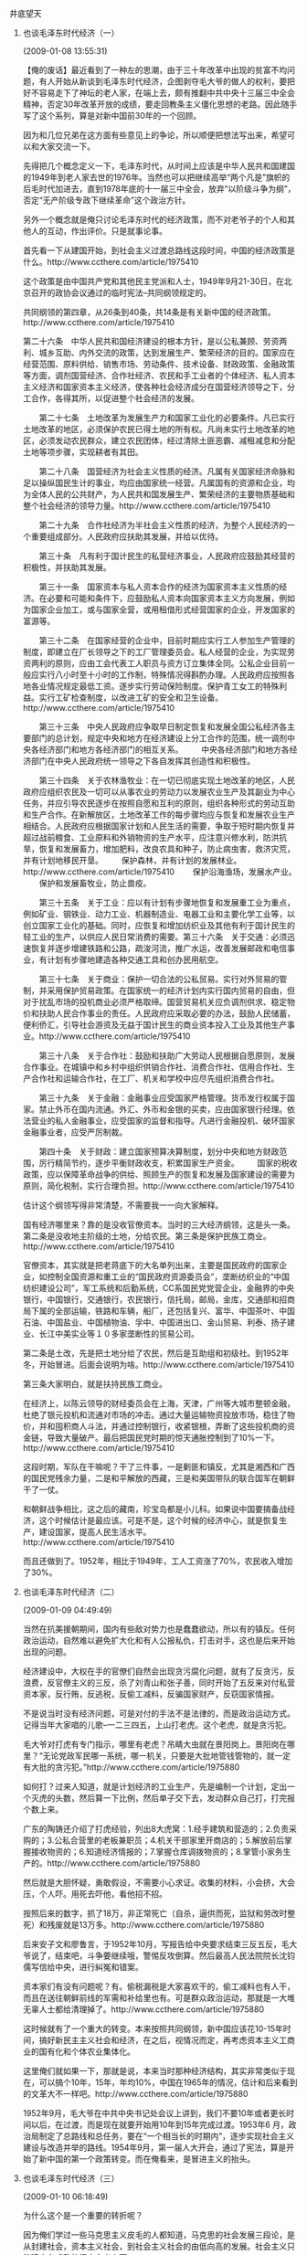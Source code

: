 # -*- org -*-

# Time-stamp: <2011-09-15 13:57:44 Thursday by ldw>

#+OPTIONS: ^:nil author:nil timestamp:nil creator:nil H:2

#+STARTUP: indent



*** 井底望天

**** 也谈毛泽东时代经济（一）
(2009-01-08 13:55:31)

【俺的废话】最近看到了一种左的思潮，由于三十年改革中出现的贫富不均问题，有人开始从新谈到毛泽东时代经济，企图剥夺毛大爷的做人的权利，要把好不容易走下了神坛的老人家，在端上去，颇有推翻中共中央十三届三中全会精神，否定30年改革开放的成绩，要走回教条主义僵化思想的老路。因此随手写了这个系列，算是对新中国前30年的一个回顾。

因为和几位兄弟在这方面有些意见上的争论，所以顺便把想法写出来，希望可以和大家交流一下。

先得把几个概念定义一下，毛泽东时代，从时间上应该是中华人民共和国建国的1949年到老人家去世的1976年。当然也可以把继续高举“两个凡是”旗帜的后毛时代加进去，直到1978年底的十一届三中全会，放弃“以阶级斗争为纲”，否定“无产阶级专政下继续革命”这个政治方针。

另外一个概念就是俺只讨论毛泽东时代的经济政策，而不对老爷子的个人和其他人的互动，作出评价。只是就事论事。

首先看一下从建国开始，到社会主义过渡总路线这段时间，中国的经济政策是什么。http://www.ccthere.com/article/1975410

这个政策是由中国共产党和其他民主党派和人士，1949年9月21-30日，在北京召开的政协会议通过的临时宪法--共同纲领规定的。

共同纲领的第四章，从26条到40条，共14条是有关新中国的经济政策。http://www.ccthere.com/article/1975410

    第二十六条　中华人民共和国经济建设的根本方针，是以公私兼顾、劳资两利、城乡互助、内外交流的政策，达到发展生产、繁荣经济的目的。国家应在经营范围、原料供给、销售市场、劳动条件、技术设备、财政政策、金融政策等方面，调剂国营经济、合作社经济、农民和手工业者的个体经济、私人资本主义经济和国家资本主义经济，使各种社会经济成分在国营经济领导之下，分工合作，各得其所，以促进整个社会经济的发展。

　　第二十七条　土地改革为发展生产力和国家工业化的必要条件。凡已实行土地改革的地区，必须保护农民已得土地的所有权。凡尚未实行土地改革的地区，必须发动农民群众，建立农民团体，经过清除土匪恶霸、减租减息和分配土地等项步骤，实现耕者有其田。

　　第二十八条　国营经济为社会主义性质的经济。凡属有关国家经济命脉和足以操纵国民生计的事业，均应由国家统一经营。凡属国有的资源和企业，均为全体人民的公共财产，为人民共和国发展生产、繁荣经济的主要物质基础和整个社会经济的领导力量。http://www.ccthere.com/article/1975410

　　第二十九条　合作社经济为半社会主义性质的经济，为整个人民经济的一个重要组成部分。人民政府应扶助其发展，并给以优待。

　　第三十条　凡有利于国计民生的私营经济事业，人民政府应鼓励其经营的积极性，并扶助其发展。

　　第三十一条　国家资本与私人资本合作的经济为国家资本主义性质的经济。在必要和可能和条件下，应鼓励私人资本向国家资本主义方向发展，例如为国家企业加工，或与国家全营，或用租借形式经营国家的企业，开发国家的富源等。

　　第三十二条　在国家经营的企业中，目前时期应实行工人参加生产管理的制度，即建立在厂长领导之下的工厂管理委员会。私人经营的企业，为实现劳资两利的原则，应由工会代表工人职员与资方订立集体全同。公私企业目前一般应实行八小时至十小时的工作制，特殊情况得斟酌办理。人民政府应按照各地各业情况规定最低工资。逐步实行劳动保险制度。保护青工女工的特殊利益。实行工矿检查制度，以改进工矿的安全和卫生设备。http://www.ccthere.com/article/1975410

　　第三十三条　中央人民政府应争取早日制定恢复和发展全国公私经济各主要部门的总计划，规定中央和地方在经济建设上分工合作的范围，统一调剂中央各经济部门和地方各经济部门的相互关系。
　　中央各经济部门和地方各经济部门在中央人民政府统一领导之下各自发挥其创造性和积极性。

　　第三十四条　关于农林渔牧业：在一切已彻底实现土地改革的地区，人民政府应组织农民及一切可以从事农业的劳动力以发展农业生产及其副业为中心任务，并应引导农民逐步在按照自愿和互利的原则，组织各种形式的劳动互助和生产合作。在新解放区，土地改革工作的每步骤均应与恢复和发展农业生产相结合。人民政府应根据国家计划和人民生活的需要，争取于短时期内恢复并超过战前粮食、工业原料和外销物资的生产水平，应注意兴修水利，防洪抗旱，恢复和发展畜力，增加肥料，改良农具和种子，防止病虫害，救济灾荒，并有计划地移民开垦。
　　保护森林，并有计划的发展林业。http://www.ccthere.com/article/1975410
　　保护沿海渔场，发展水产业。
　　保护和发展畜牧业，防止兽疫。

　　第三十五条　关于工业：应以有计划有步骤地恢复和发展重工业为重点，例如矿业、钢铁业、动力工业、机器制造业、电器工业和主要化学工业等，以创立国家工业化的基础。同时，应恢复和增加纺织业及其他有利于国计民生的轻工业的生产，以供应人民日常消费的需要。第三十六条　关于交通：必须迅速恢复并逐步增建铁路和公路，疏浚河流，推广水运，改善发展邮政和电信事业，有计划有步骤地建造各种交通工具和创办民用航空。

　　第三十七条　关于商业：保护一切合法的公私贸易。实行对外贸易的管制，并采用保护贸易政策。在国家统一的经济计划内实行国内贸易的自由，但对于扰乱市场的投机商业必须严格取缔。国营贸易机关应负调剂供求、稳定物价和扶助人民合作事业的责任。人民政府应采取必要的办法，鼓励人民储蓄，便利侨汇，引导社会游资及无益于国计民生的商业资本投入工业及其他生产事业。http://www.ccthere.com/article/1975410

　　第三十八条　关于合作社：鼓励和扶助广大劳动人民根据自愿原则，发展合作事业。在城镇中和乡村中组织供销合作社、消费合作社、信用合作社、生产合作社和运输合作社，在工厂、机关和学校中应尽先组织消费合作社。

　　第三十九条　关于金融：金融事业应受国家严格管理。货币发行权属于国家。禁止外币在国内流通。外汇、外币和金银的买卖，应由国家银行经理。依法营业的私人金融事业，应受国家的监督和指导。凡进行金融投机、破环国家金融事业者，应受严厉制裁。

　　第四十条　关于财政：建立国家预算决算制度，划分中央和地方财政范围，厉行精简节约，逐步平衡财政收支，积累国家生产资金。
　　国家的税收政策，应以保障革命战争的供给、照顾生产的恢复和发展及国家建设的需要为原则，简化税制，实行合理负担。http://www.ccthere.com/article/1975410

估计这个纲领写得非常清楚，不需要我一一向大家解释。

国有经济哪里来？靠的是没收官僚资本。当时的三大经济纲领，这是头一条。第二条是没收地主阶级的土地，分给农民。第三条是保护民族工商业。http://www.ccthere.com/article/1975410

官僚资本，其实就是把老蒋底下的大名单列出来，主要是国民政府的国家企业，如控制全国资源和重工业的“国民政府资源委员会”，垄断纺织业的“中国纺织建设公司”，军工系统和后勤系统，CC系国民党党营企业，金融界的中央银行，中国银行，交通银行，农民银行，信托局，邮局，金库，交通部和招商局下属的全部运输，铁路和车辆，船厂，还包括复兴、富华、中国茶叶、中国石油、中国盐业、中国植物油、孚中、中国进出口、金山贸易、利泰、扬子建业、长江中美实业等１０多家垄断性的贸易公司。

第二条是土改，先是把土地分给了农民，然后是互助组和初级社。到1952年冬，开始冒进。后面会说明为啥。http://www.ccthere.com/article/1975410

第三条大家明白，就是扶持民族工商业。

在经济上，以陈云领导的财经委员会在上海，天津，广州等大城市整顿金融，杜绝了银元投机和流通对市场的冲击。通过大量运输物资投放市场，稳住了物价，并和囤积商人斗法，并通过控制银行，收紧银根，弄断了这些投机商的资金链，导致大量破产。最后把国民党时期的惊天通胀控制到了10%一下。http://www.ccthere.com/article/1975410

这段时期，军队在干嘛呢？干了三件事，一是剿匪和镇反，尤其是湘西和广西的国民党残余力量，二是和平解放的西藏，三是和美国带队的联合国军在朝鲜干了一仗。

和朝鲜战争相比，这之后的藏南，珍宝岛都是小儿科。如果说中国要搞备战经济，这个时候估计是最应该。可是不是，这个时候的经济中心，就是恢复生产，建设国家，提高人民生活水平。http://www.ccthere.com/article/1975410

而且还做到了。1952年，相比于1949年，工人工资涨了70%，农民收入增加了30%。

**** 也谈毛泽东时代经济（二）
(2009-01-09 04:49:49)

当然在抗美援朝期间，国内有些敌对势力也是蠢蠢欲动，所以有的镇反。任何政治运动，自然难以避免扩大化和有人公报私仇，打击对手，这也是后来开始出现的问题。

经济建设中，大权在手的官僚们自然会出现贪污腐化问题，就有了反贪污，反浪费，反官僚主义的三反，杀了刘青山和张子善，同时开始了五反来对付私营资本家，反行贿，反逃税，反偷工减料，反骗国家财产，反窃国家情报。

不是说当时没有经济问题，可是对付的手法不是法律的，而是政治运动方式。记得当年大家唱的儿歌--一二三四五，上山打老虎。这个老虎，就是贪污犯。

毛大爷对打虎有专门指示，哪里有老虎？吊睛大虫就在景阳岗上。景阳岗在哪里？“无论党政军民哪一系统，哪一机关，只要是大批地管钱管物的，就一定有大批的贪污犯。”http://www.ccthere.com/article/1975880

如何打？过来人知道，就是计划经济的工业生产，先是编制一个计划，定出一个灭虎的头数，然后算一下比例，然后单子交下去，发动群众自己打，打完报个数上来。

广东的陶铸还介绍了打虎经验，列出8大虎窝：1.经手建筑和营造的；2.负责采购的；3.公私合营里的老板兼职员；4.机关干部家里开商店的；5.解放前后掌握接收物资的；6.知道经济情报的；7.掌握仓库调拨物资的；8.掌管小家务生产的。http://www.ccthere.com/article/1975880

然后就是大胆怀疑，勇敢假设，不需要小心求证。收集的材料，小会挤，大会压，个人吓。用死去吓他，看他招不招。

按照后来的数字，抓了18万，非正常死亡（自杀，逼供而死，监狱和劳改时整死）和残废就是13万多。http://www.ccthere.com/article/1975880

后来安子文和廖鲁言，于1952年10月，写报告给中央要求结束三反五反，毛大爷说了，结束吧，斗争要继续哦，警惕反攻倒算。然后最高人民法院院长沈钧儒写信给中央，进行糾冤和错案。

资本家们有没有问题呢？有。偷税漏税是大家喜欢干的，偷工减料也有人干，而且在送往朝鲜前线的军需和补给里也有。可是群众政治运动，那就是一大堆无辜人士都给清理掉了。http://www.ccthere.com/article/1975880

这时候就有了一个重大的转变。本来按照共同纲领，新中国应该花10-15年时间，搞好新民主主义社会和经济，在之后，视情况而定，再考虑资本主义工商业的国有化和个体农业集体化。

这里俺们就如果一下，那就是说，本来当时那种经济结构，其实非常类似于现在，可以搞个10年，15年，年均10%，中国在1965年的情况，估计和后来看到的文革大不一样吧。http://www.ccthere.com/article/1975880

1952年9月，毛大爷在中共中央书记处会议上讲到，我们不要10年或者更长时间以后，在过渡，而是现在就要开始用10年到15年完成过渡。1953年6 月，政治局制定了总路线和总任务，要在“一个相当长的时期内”，逐步实现社会主义建设与改造并举的路线。1954年9月，第一届人大开会，通过了宪法，算是开始了新中国的第一个政策转变。而在俺看来，是冒进主义的抬头。
**** 也谈毛泽东时代经济（三）
(2009-01-10 06:18:49)

为什么这个是一个重要的转折呢？

因为俺们学过一些马克思主义皮毛的人都知道，马克思的社会发展三段论，是从封建社会，资本主义社会，到社会主义社会的由低向高的发展。社会主义只能建立在成熟的资本主义上面。

按照这样一个理论，那么中国革命已经“冒了进”。说是革命应该是主要依赖于工人阶级，可是新中国建立那一阵子工业占国民经济比重也就是10%-20%上下，中国还是一个传统的农业大国。靠那丁点工人阶级要取得革命胜利，开玩笑吧。

于是马克思主义还是得和中国的具体情况相结合，就结合出了“一个以工人阶级为主，工农联盟为基础”的力量。虽然共产党革命看起来和历代的农民革命差距并不大，至少在革命后的社会发展目标上，是大大不同了。http://www.ccthere.com/article/1977051

但是俺们也学到了另外的一些说法，一个就是生产力和生产关系，一个就是上层建筑和经济基础。就是这些关系必须匹配，那么对新建国的共产党人和他们的民主同盟者们而言，这里就有了一个落后的生产力和经济基础，与所谓“先进”的生产关系和上层建筑的冲突问题。

最后大家看完书本，拍完脑门，顺便对着意见的反方再拍桌子，就得出了最后那个妥协方案，即共同纲领。http://www.ccthere.com/article/1977051

这个共识在于：

1.生产力是落后的，经济基础是落后的。http://www.ccthere.com/article/1977051

2.要好好发展生产力，在可以和俺们先进的社会主义生产关系相匹配。

3.如何发展生产力？就是公说公有理，婆说婆有理。你说用了更好的生产关系，就可以释放出人民的巨大生产热情，他说还是要利用民族资本家好好发展工业。http://www.ccthere.com/article/1977051

4.自然最后的结果就是各种经济体制都允许存在。

那么既然工业中，现在是公有和私有一起来，而刚建国要恢复经济，又要在朝鲜打仗，再激进的人，也不能一下树敌太多。毛老爷发话说，“不要四面出击，树敌太多，造成全国紧张”。http://www.ccthere.com/article/1977051

那时候的经济情况是什么样的呢？1949年私营工业，全国有12万3千户，职工164万人，占总工人数的54.6%。

这些私企的生产总值是68亿元，占全国工农业总产值的63.2%。http://www.ccthere.com/article/1977051

在主要民生产品中，私企在棉纱占46%，棉布40%，面粉80%，卷烟80%，火柴80%。

在1950年，私人企业发展到了402万户，雇佣了662万人，在批发上是占了76%，零售上占了83.5%。http://www.ccthere.com/article/1977051

那么你是应该继续维持私企的重要地位，让资本主义继续发展成熟，再进入社会主义，还是应该对国有企业进行扶持，来逐渐取代私企的地位？

从“共同纲领”来看，应该是扶持国有企业，用一个相对长的时间来完成。今天看起来，10-15年时间并不长，但是对毛大爷等革命家，从1927年搞武装革命，20来年就革命成功，真叫做一万年太久，只争朝夕。因此很容易认为比较保守的不同意见，是落后思想，当然比较容易上纲上线了。http://www.ccthere.com/article/1977051

临时约法上，说的是要“公私兼顾”，情况是私强公弱，就是大家平分天下，也要扶持公有企业。所以1950年初，周恩来老爷子的政务院颁布的“全国税收实施要则”，采取的就是对私营企业的税收比较重。在私营商业的批发和零售环节，实行了多税种，多次征收，手续复杂，而且还是你商品在任何一个环节转一次，俺就征你一道营业税，附加税和印花税。

而对国有经济，就比较爽了。国有商业部分之间的商品流转，就和私企不一样，那叫做内部调拨，不予征税。对供销合作社在税收上是全免。http://www.ccthere.com/article/1977051

但是情况又有了一些变化，1951年12月，开始“三反”，1952年1月，开始“五反”，到6月结束，对私营企业的经营造成了更大冲击。天天查帐开大会，谁还有时间做生意？大批的私营企业停止运转，甚至倒闭，带来市场萧条。

另一个因素是因为共产党的统一，导致了市场的流通环节改善，商品中间流转次数减少了，这就导致营业税中批发那一块减少，或者难征,导致了税收下降。http://www.ccthere.com/article/1977051

为了大规模即将展开的经济建设，又要不断增加税收。由于国民党的前车之鉴，共产党里的经济主管们，尤其是财经块的陈云和薄一波对赤字非常恐惧。虽然解放时也发行了建设公债，但在1952年时，财政出现赤字，必须对税收进行改革。

这就导致了毛老爷和周老爷的一次政策冲突，即1952年的税制改革。 
**** 也谈毛泽东时代经济（四）
(2009-01-11 03:50:15)

要理解1952年的税制改革，其实并不是太难。税务局就是国家抢钱的工具，钱不够了，当然要想办法刮多点上来，至于从谁那里刮，当然就是看那个地主家里还有余粮。政治上的冠冕堂皇的忽悠，那是朝廷里的老爷子们去折腾的，对收税人来说，无关痛痒。

按照当时管理这一块的薄一波的说法，当时的思路是两个：一个是保住税收总量，一个是简化税制。简化税制是因为你的苛捐杂税定得太复杂，人家没有积极性来交税，你没有有效办法监管，最后还不是一样收不上了。http://www.ccthere.com/thread/1975410

薄老爷当初也知道公私税收不同的原因，设想是区别对待，国营不收，私营照收，结果在征求意见的时候，商业部和供销总社摇脑袋。为什么？因为私营企业在运动中打击太大，资本家们有“不跟你玩了”的抵触情绪，税源减少太大。因此还是要奉行“猪要养肥了才杀”的税务原则，让他们休养生息一下。

这样导致的情况，就是你必须到其他地方开源。薄老爷转眼一看，那些国营企业个个是肥头大耳，一身肥膘，就决定从国营企业那里，斩几件回来。http://www.ccthere.com/thread/1975410

1952年9月开了全国财经会议，12月16日-20日，开全国工商联大会讨论，12月26日周老爷在政务院164次会议拍板通过。12月31日向中央和毛老爷汇报，然后第二天正式实行。

可以看到这个税制改革的一大问题，就是冒进，是薄老爷和周老爷的冒进。从出台，到正式公布，没有做踏踏实实的工作，而且宣传上，欠缺思考，在人民日报社论里用了“公私一律平等纳税”口号。http://www.ccthere.com/thread/1975410

这个税制改革，私营企业的负担没有变化，新征税的冤大头落实在了各地方的国营企业，自然就引发了地方势力的强烈反弹。

其实当时的中国，为了恢复经济发展，再加上初生政权，地方上百废待兴，给予了地方非常大的自由。在加上本身中央的各种机构还在磨合，到底该采取怎样的政府结构，都还没有定论，地方已经开始有坐大的倾向。从政治上，五大诸侯进北京，已经是为了之后的取消行政大区做准备。在财政上，周老爷想把中央财权集中，碰到的就是地方财政的痛处，自然会引发强烈反弹。http://www.ccthere.com/thread/1975410

了解中国政治史的人，肯定不会忘记“一抓就死，一死就放，一放就乱，一乱就抓”这个著名的怪圈，而中国的很多政策，都是围绕着中央和地方的利益博弈，有时候中央集中多一点，有时候地方放权多一点，不过是个度的思考。

用今天的话来讲，就是地方的利益集团，以国营企业和地方政府为主的团体，被周老爷的税制改革，动了他们的奶酪。是不是还有个人的私利在里面？当然不排除，只不过，三反里，超过12万党员被清除出党，这种私利不应该是主要因素。地方政府想抓住自己的财权，加上各国营企业的领导和职工，想保住自己的利益，是主要原因。http://www.ccthere.com/thread/1975410

结果就是在这个改革公布的前后，出现了市场不稳的价格波动。面粉涨了6.3%，大米涨了8.8%，北京和其他大城市里出现的社会不稳现象。

对这一现象反对周老爷税改的人说，是因为税改造成了物价上涨，社会不稳。支持周老爷的人说，是宣传没有做好，导致大家思想有点混乱，并辩解说税制公布之前就出现了物价上涨局面。http://www.ccthere.com/thread/1975410

俺的说法，就是两次物价的上涨，都不排除地方政府和国营企业的鼓噪，以此向政务院逼宫。结果就是各路地方诸侯纷纷抗议，到毛大爷那里告御状，以山东局的向明为例，控诉新税法执行后的物价波动，抢购商品，私商观望，思想混乱。并在信中说：“我们真不懂，新税制为什么要在全民所有制企业和私营企业之间画等号？如果这样，社会主义的国营企业怎么能得到鼓励而发展？资本家的企业从新税制里得到了鼓励更加得意忘形，这样社会主义还要不要实现？所以，我们认为围绕新税制的实行，是一场尖锐的路线斗争。” 
**** 也谈毛泽东时代经济（五）
(2009-01-20 06:12:24)

周老爷的新税收是1953年1月1号实行，结果向明的告状信在9号就递交上了中央。两天后的11号，天子脚下的北京城，由北京市委写信给中央，反映的北京的商店里出现抢购风潮，物价猛涨，政府门口大量上访人员聚集，街道了流言传得很快。之后，各大区，省市的财经委员会也反映了同样的社会问题。

这一下毛大爷屁股坐不住了。国民党就是给物价飞涨，民心不稳，丢掉了江山。大概大家也记得那一次的物价上涨，在世界任何一个国家，造成的后果都是社会的不稳定。这一次事件，可以说是周老爷的政务院做事过于冒进，没有做好充分的准备，结果就挨了地方政府和国有企业的一大闷棍，算是对治理国家，缺乏经验的政务院官僚老爷们的上了一堂课。

对这个冒进，薄老爷的解释是，当时匆忙出台，是想趁着年关到了，从元旦到春节这个商业活动的旺季，好好收它一笔税上来。不过薄大爷的想法未免天真，因为人家要被你斩件的国有企业，也是要想办法推翻你这个新税制，哪怕是推不翻，也要搞到你推迟实行，不要在人家最长膘的时候，来榨油水出去。而且各地方政府的招数也是一剑封喉，打的是社会安定的金牌，搬出来的是皇上钦定的圣旨，不经过层层上诉，而是一下就上了最高法院毛大爷那里去了。

为啥说这个新税制违反的圣旨？因为俺前面提到的在1952年9月的总方针变化，开始从共同纲领的10-15年新民主主义建设，变成了10-15年的向社会主义过渡。在这个背景下，薄老爷的“公私一律平等纳税”显然是与这个方向不符。

结果就是反对新税制的各方，就以这个路线斗争的借口来发难，说明你政务院的政策是在压制国有经济，鼓励私营经济，而资本家要求休养生息的号召，只不过是一个借口，让你们这帮政务院老爷，向他们投降。

这一来，毛大爷就在15号写了封信，不光是给了周老爷和薄老爷，还发给了和这次事情关联不大的陈云大爷和邓小平大爷。信中提到：

“新税制事，中央既未讨论，对各中央局、分局、省市委亦未下达通知，匆率发表，毫无准备。此事似已在全国引起波动，不但上海、北京两处而已，究应如何处理，请你们研究告我。此事我看报始知，我看了亦不大懂，无怪向明等人不大懂。究竟新税制与旧税制比较利害如何？何以因税制而引起物价如此波动？请令主管机关条举告我。”

这封信的信息比较有意思。一个就是这次改革，中央没有讨论过，完全是政务院自己做了主。事前通报了中央，不过是12月31号，就是实施的前一天。不光是中央没有搞清楚，而且下层的党的单位，中央局，分局，省委和市委，都没有通报。所以这个税制改革，并没有动员党的组织和力量进行，绕过了党这一环，直接从政务那里做了。所以毛大爷看了人民日报，才知道新东西出台了。

第二就是这个改革，引起了全党的鼓噪，不仅上海和北京这些大都市。看来周老爷对下面的地方势力的反应，估计不足。

第三点，毛大爷说了，俺也不懂经济，你这个税制看了一下，没有明白。究竟和过去的比较，有什么利弊，为啥物价这么波动。得给俺上上课。

估计看到这里，就会有些兄弟，对第三点表示不赞成，认为说毛大爷不懂经济是一个错误的看法。马上就会有人反驳道，那么刘少奇大爷和邓大爷就是经济专家了吗？其实，平心静气的看一下历史事实，而不是拍脑袋得结论，毛大爷和刘大爷都不太懂经济。那时候真正懂经济的大概是陈云老爷子。邓老爷本来不大懂，但是学得快（就像当年拜师刘伯承大帅学军事一样），而且邓老爷比较尊重在第一线工作的专家意见，从来不搞不懂装懂。周老爷也不是太懂经济，只不过态度比较谦虚，虚心听取他人意见。

听起来比较荒唐，而那确实是当时的现状。

批评毛大爷不懂经济，却好指手划脚，经常掺乎进非常具体的经济活动，并不影响对老爷子实现中国独立，民族团结，国家统一，抵御外强的丰功伟绩的肯定，也不排除那个时代为中国的现代化提供了很多基础。


**** 也谈毛泽东时代经济（六）
(2009-01-24 07:45:44)


这个主要发生在毛大爷和周大爷之间的政策争论，即使在今天看来，也是具有非常重大的现实意义。那么这场争论的双方，到底孰对孰错？

俺的看法是，双方都对，但是双方都错。

毛大爷的正确之处在于看到了在当时的经济情况下，是私强公弱，所谓对公私企业一视同仁，实际上起了具体的削弱公有企业的作用，与将来的大方针政策不符。

毛大爷的错误之处在于脑袋里已经定了要社会主义改造的调子，本来说的是10-15年之间改造完成，但是打定的主意，还是恃机而动，能快则快。虽然后来在党内不同意见的制约下，妥协的结果是1953年6月，中央定调为“一个相当长的时间”，可是后来实践的结果，这个相当长的时间，就是3年，就通过公私合营，把私有资本主义经济，过渡到了国家资本主义经济，然后就是社会主义经济。

不是说当时不知道资本主义成分对国计民生有正面的作用，也有反面的影响，即当时吵得头破血流的限制和反限制之争。而是这种彻底地将私有经济中的自私逐利行为，加以限制，企图用政治运动，无私精神，和群众运动的替代方法，来带动经济的发展，几乎就是这之后，经济发展走入困境的主要原因。而且在这种认知下的经济决策，就不可避免的带上了不尊重科学，不尊重实践，相信精神原子弹的万能，和极端冒进思潮泛滥的行为。

毛老爷的认知，还是在于他自己的乐观和对经济活动的不熟悉。其实以他对中国历史的娴熟，不会不知道历代王朝在建国之初的黄老之术，都是轻赋薄敛，修养生息。从汉朝的文景之治，唐朝的贞观之治，清朝的康乾之治，走的都是先修养，再强权之路。而新中国1949年建国后，马上就是朝鲜战争，正是应该修养之际，如果可以在轻工业和商业上，让勤奋逐利的资本家们继续发展还很落后的各行各业，而由国家通过几个大型国有企业，进行控制；在农村继续让富农自己的单干，和中农下中农抱团互助和合作，来提高农业生产，并有国家来协调大型水利工程；在重工业发展上，则依赖于苏联的156个项目，由国有企业为主体，建立起一个完整的重工业基础，那么在20-30年间成为世界经济大国，到不是一个不可实现的梦想。

现在有种错误的观点，想把前30年的经济发展失误，简单的归结到“备战经济”，并认为那时的国际环境恶劣，是造成这种基本认知，和采取的对策的主要原因，从而为30年整个国家犯下的错误辩护。这种观点根本没有考虑历史史实。一个例子就是1952年9月毛大爷在中央书记处的谈话中，谈到10-15年安心搞社会主义改造时，表示“争取十五年不打仗是可以的”。

那么周老爷的正确和错误又在哪里呢？周大爷的正确之处，在于显然看到了私有经济对国家发展的贡献，而且理解在那个阶段，必须给予企业修养生息的机会，让他们能够更强大的发展起来。

周大爷的错误之处，是在于不明白国有企业在经济中和私有企业扮演的角色不同，一位网友评论说，如果在税收上，公私企业同等对待，没有垄断的话，国企一定不是对手。这话是正确的，但是国有企业的存在，不一定要扮演以盈利为目的的经济人角色，而更多的时候，是扮演以非盈利，稳定社会的社会人角色。

中国从春秋时代齐国的管仲开始，就有由国有企业，进行均输和平准的社会功能。就是说当影响国计民生的战略物资—比如说粮食和盐巴等等，出现价格波动时，粮贵伤民，导致社会次序大乱，国有企业就必须以低价卖粮，来稳定社会次序；粮贱伤农，导致粮食生产萎缩时，国有企业就必须以高价买粮，来保持粮食产量。这种平准行为，本质不是为了赚钱，甚至更多时候是赔本，你让它和私有企业竞争，不就成了粮价高的时候，不卖而囤积，粮价低的时候，不买而抄底。那国家还不乱了套？

因此周老爷要对公有企业和私有企业一视同仁，显然是混淆，或者不懂这个企业角色的区别。这也是一个更深刻的经济问题，即政府和市场的关系。搞不清楚这个问题，在陈云大佬手下，为平定各大城市里，被国民党搞出了超级通货膨胀，而立下汗马功劳的国有企业，在周老爷手下，闹了点情绪，就把各大城市的物价闹上去了，搞得紫禁城里一片恐慌。

对国有企业，必须厚待，这是一个铁律。当然如果你让这些国企老爷们坐大，形成了势力庞大的利益集团，搞得政府的号令都不尿你了，又是另一个极端。把国家的公器用来谋取私利，似乎不光是盐铁论时代可以听到的抱怨，而且也是现在中国官办经济的一些现实。

可是另外的一个极端，就是判处国有企业的功能死刑，拒绝承认国有企业在国家经济的平准效用，盲目迷信自由市场的非现实假设，要求中国把银行（甚至中央银行）等等国家重要工具私有化，比如现在几个大银行向外资银行送几十亿一封的圣诞大礼，在重要民生和经济市场上，任由国际势力操纵，都是在实际上打击中国经济的稳定发展。

也许比较一下美国银行的不作为，和中国银行的有所作为，对这个问题就会有比较深刻的理解。

*** 占豪
**** 就张献忠、鲁迅、毛泽东等与网友交流贴
来信：

占豪：

　　见信好！曾经写过信给你，有收到回应，很开心。小遗憾忘记了署名。由于电脑游戏玩的多，脑子动的少，缺少文化，决定起个“种草”为名。此名可否取，请指教下，呵呵！

　　今天看到３月１６日博文，有人就历史人物看法对占兄提出强烈交流，看了觉得很有趣，心情也有点冲动，也想发表点言论。我个人感觉自己头脑还是简单的，看到了表面现象，也许就以为这玩意，或者说这事就真是这样了。举个例子来说，如读书，理论上多读书总是好的，但有的书是毒草，有的书可能是智果，占兄的书读的多，可能经验丰富，能识真去伪。不过对于普通人来说，印刷成册即为书，好像就很容易对成册的东西，表现出“天然”的尊重，容易信书呀！如去年不小心看了些不健康的东西，看到某些网友对历史人物张献忠贬低多多，认为 “张献忠屠川”，简直是变态杀人狂，我看了也以为此人太不讲究人权，太把人当草了！后来听说有“蜀碧”这样的类似野史的东西也有记录其恶行，连鲁迅小时候看了也是愤怒冲上头。当然了，根据其种种恶性，有好事者根据这些“资料”帮忙统计张献忠屠杀有可能上６０００万到６亿人，而四川当时人口可能只有６００多万；另一点，张献忠死于清朝军队后，四川大概持续了１４年的民众反抗，最后据说四川只剩６０万人——假如张是恶魔，清军入川何必引发民众反抗，长达１４年？如果张已经把川人屠了１０遍，四川应该早成了无人区，清军主力随便拉伸，何必拉锯震荡１４年之久？清军屠杀是有传统的，例如“嘉定三屠”，应该是清军屠的结果栽赃给张献忠，死人不反驳了嘛！就这么个简单的事实，到现在好像还有好多口水——某些读书人的品德，或者说历史局限导致了伪书，结果到现在还产生恶劣的影响，误导，愚弄普通人，连鲁迅小时候也曾经被忽悠，太可恶了。占兄，作为游戏玩家，作为不爱动脑的普通人，我对这种伪书伪观点表示强烈的愤怒！因为，很重要，它验证了我的愚蠢。类似还有大家常说“以德报怨”，好像这样是老祖宗传下来的，做的话就高尚起来，就是好孩子！而实际上呢，此话被阉割了—— 出自《论语·宪问》：“或曰：‘以德报怨何如？’子曰：‘何以报德？以直报怨，以德报德。’”孔子的观点和雷锋叔叔多么相似，对同志要春天般的温暖，对敌人大概是要秋风扫落叶！孔老哥并没有叫大家当傻子啊，怎么传到现在变味了呢？肯定有某些东西或人有意的阉割了老孔的话。老孔比窦娥冤啊！——唉，也怪自个：怎么不读孔书，就随便跟着别人骂老孔呢？

　　占兄，我感觉的确被愚弄，但周围还有更愚的呢！您说说，我们该怎么办呀？

　　顺便批评下朱熹，就算是老乡也还是要跟大伙一起拍砖——打着维孔的招牌，卖的好像不是论语。我没读过，按道理是没发言权的，只能以无知的感觉认为，宋朝的封建理学建了座丰碑，把儒道做成了形式，根本失去了内在的精华，最后只留下浓味的裹脚布——当然，精华是什么，我不知道。

　　回到谈历史，说实在，我原本对毛泽东同志不感兴趣，不过很多人谈，我也跟着谈谈个人看法。现在我持的意见是跟风邓大人的意见：功大于过。人非圣贤，孰能无过？如果不把他当圣人，就不会有那么多神奇的要求了吧！我不喊毛主席了，我出生也没见过他老人家，我喊个毛爷爷或者毛泽东同志，不算喊错吧。我想说的是太多人的习惯是：对领导要求高，一切高明指望领导(原因分析应该还是民智有限），当然，对应的话，一旦出错，也请找领导。我不知道是不是全国皆然，但我觉得很多人都是这样习惯的想法啊！文*革当然是场灾难，毛泽东无法免责，当时其他大人物呢？听听邓公的观点吧：“我们这些老一辈的革命家，包括我，也是有 责任的！”——这种观点，我认为比较诚实和务实。

　　习惯有可能是一种无意识的传统文化，或者叫文明呢！以前是唱毛主席唱成了救世主，现在不唱了，我认为不是人的素质提高很多（某些地方应该有提高些），仅仅因为不流行毛主席而已。现在歌风颂德的东西，还是很流行啊！这是传统，说大点是封建传承，简单的把账算到毛泽东身上，是很不对的。拍马屁传统，何止于封建社会，周幽王烽火戏诸侯为拍褒姒一笑，易牙烹子献糜，传承至今，绵延不绝，赞美诗和欢乐颂蔚然成文化遗产，不管物质的和意识的，肯定要保护下去。文*革有“浮夸风”，现在有虚假统计，没少吧（毛时代结束后也没见少）；历史朝代呢，欺下瞒上，酒上谈政，明朝海瑞出了名，仅仅因为清廉而已，结果人送外号“海笔架”“海刚峰”——这样的人在历史上，却不多吧（历史上看来注水也该是潜规则）——小结论：现在的虚啊，拍啊，其实还是要归功于历史传承，不能把这个帐算到人或者党身上。嗯，只要国人敢于正视和更加深入的研究统计后，适当的时候可以把拍和虚申报世界文化遗产。

　　翻看中国历史，不用太认真看，就能发现我们的历史从不缺战争，只缺和平。据说近几千年的历史上，一年无战事的年份，低于３００年，可能低于１００年，我没算过。而新中国成立，我们度过了多少和平年份呢？比起历史上多少朝代都可能多吧！根据历史上看，每次换新皇帝，小的可能叫宫廷流血，大一点可能就是战争——粗糙推算，每届君王运气稳定的话，当政２０－３０年，如果运气再好一点，有可能一辈子只打一次到二次战争。能持续３０年不战争，生在此时可谓盛世！中共的发展建国史也伴随战争史，基本一直处于作战状态——这可能是个悖论：表象上看，共党就是战争狂，让战争狂当家能好吗？而实际上，战争的最高宗旨是止战，或者说共产党的宗旨指导着战争的发展趋势和目的。现在有些言论，国民党以前可能更好呢，而实际上呢，根本无法中国止战。理想的种子，必须适当的土壤才能生根发芽。国民党明显不适合国情。从现在台湾的民主路来说，国外都说台湾最民主，人权也很OK——我看新闻看他们选举，什么国会扔鞋子，粗口乱骂，竞选殴打甚至枪击，我只有对这种民主竖起中指。从文*革的出发点上看——占兄提到了一些，我也仅仅模糊看了一点点，大概是人民政府人民监督——文*革的出发点，这个种子，个人认为还不适合当时中国国情，民智远达不到。发动文*革的初衷，主要应该是出于公，而不是私。从这点上看，以杀人犯的个人理想套用文*革理想，这样说法太水了。

　　邓公接手中国后，要的还是“中国决不能乱”，也压制了８*９学chao（邓公也是军事家加政治家，怎么随便喊他和平革命家呢？我个人认为他不喜欢这样被人乱戴帽子呀）。内不乱，外不战。说到底，要的还是珍惜和平年代，中国太需要和平了！和平时期，也许躺在和平的红利而不知，一旦失去，那是比失去爱情还大的后悔莫及。和平并不是友情赠送和谈判而来，和平之果需要力量才能摘到。反观毛时代，打完内战接外战，东北打完打西南。表象又是很不安分的战争份子，国内吃不饱还去国外作战。然而，打完援朝战争，东北无战事；教训印度后，中印至今无战事。用２场战争换取几十年的和平，这种和平是最大的胜利果实。尤其是中印战争，引发我对毛泽东的高度尊敬和爱戴，发自内心的：毛泽东的国家操盘太厉害了！印度入侵中国，毛泽东以古巴导弹危机为时机，在印度认为中国无力反击的情况下突然反击，短短１个月内反攻进到印度内离新德里３００公里的恒河边，全歼对方王牌旅，沉重打击了印度的嚣张野心！随后马上主动撤退，毫不恋战贪功，完成战略目的，全身而退！印度伤亡近９０００，我军伤亡２０００多，最高阵亡一名营长，而换取到至今的和平！用战争换取和平，在外人看起来几乎不可能的情况下完美反击，而且完美收尾，打赢了战斗，打赢了道义，让美苏这样的国际大国看得目瞪口呆。毛主席的大国操盘，超牛啊！老外就怕毛泽东思想武装的中国吧！毛主席的操盘艺术，常人难及。邓公三起三落，充分感受其操盘水平，收获宝贵人生经验，必定有益增进其智慧和等级。

　　要提醒某些人的是，历史的演变并不是新中国招牌一挂，我们就能把破的旧的，还有传统的东西都抛去了。过去无法抛弃，现在难道超越了？事物的演变，总是个渐进的过程，过程肯定曲折。拿廉政来说吧，多少爱国爱家人士希望，永远不要有贪腐——再简单点，最好一夜之间把那些贪腐的东西全部消失。愿望不错，谁做？怎么做？如果有人这样认为可以“秒”廉，那和“跃进”的想法区别有多少呢？口口声声指责，全然忘了历史发展是有规律的。

　　特欣赏占豪的历史观和唯物观，看问题就是比一般人看的远的多。我搞不懂唯物观，读了任继愈的对话集，个人非常推崇这本书和观点，历史专家，个人认为他看问题就是很扎实的历史观。用历史观看问题，看更长远，更容易透过结果看到本质和原因。他研究的方向是宗教和哲学，而实际上，中国的宗教和哲学，还有生活是穿插黏合在一起的。信仰即宗教——占兄，我能这样粗浅的小结吗？祖先的的历史流传在我们的血液里，中华民族信仰的华夏祖先，让各个不同的族能彼此交融。亡国必亡其史——我个人认为按事实来说咱灭过国，被蒙古人灭了，当时蒙古人是异族；但也可以说没灭，中原数千年的农耕文明虽然被游牧文明短暂冲击，却并没有失去失去文明，失去信仰，可谓“未亡史”。孱弱的宋朝，对应的文化也是衰落。例如，诗经还有“关关雎鸠”，思想行为还自由奔放；“孔雀东南飞”看起来还是可以谈，不过决策权以父母为主，思想活泼度受到约束；到了宋朝，“非礼勿言勿看”，看起来是不用谈了，思想禁锢。先秦文化，百家争鸣，百花齐放，思想空前解放；秦统一疆土，而未统一思想；汉继承秦疆土，继续统一思想“独尊儒术”，有人说其实是假儒，以儒术的包装，卖的其实是道药，区别好像是儒家讲的是教化，要民智，而道讲的好像是愚民？从股势上分析，战国时期，思想百家达到大牛市，汉后开始达到高点，缓慢下行至隋，唐又迎来大反弹，至宋后开始破位，大破。。。。

　　我很喜欢占豪的开启民智，以及立场和理性感恩之心。《我在白宫当记者》特喜欢书里的一句话：记者是有国界的，新闻也是有国界的。而新闻的最高口号是：我们要以最客观的角度来报道！悖论否？立场不同，看事情就不同，符合咱的利益就是OK的，如果加入道德的元素当然更完美。您的立场，我就感觉到浩然之气。你今天的交流信好长，我想是受到对手的刺激才激发你，写这么多吧！事物按两面来看，有一些对手和讨厌的家伙在，可能让你更全力以赴的激发力量去战斗吧！

　　废话说了很多，想听听你对中国教育的看法。我认为问题很多。前段时间看了某老外一句话：“其实，很多人不适合进大学。”我觉得这是句大实话。教育到底是为了什么？开启民智。小时候会问：“为什么要读书呢？”回答基本都是官方：为了报效祖国，为了工作，为了父母的愿望，等等。古人１０年寒窗，而现代人呢？读完大学还是无知者，大有人在。这是问题关键：有很多人真的不适合读那么久。大学已经普及，根本不值钱，已经耽误大家到２３岁，继续下去，读个博士者仅仅是为了找个更好的饭碗。一切只为就业，这样的教育目标，我认为很低，只为就业的话应该多办职业技校之类。我们的制度，不少地方肯定有不合理。教育产业化，让教育也功利——本该育人为本，结果按照饲料养猪的方法来培育，我觉得误了太多人。大学弄多，水平却只有技校水平，规模不够就降级，这种压力下制造出大量的假冒伪劣不合格产品，所以市场最后买单的结果，廉价大学生。好的制度，可以让坏人变好，坏的制度，可以让好人变坏。原先酒店最高５星级，要求很高，在中国，可能适当操盘，４星的或３星东西很轻松和谐到５星，于是乎大家都５星，一片欢乐。这个时候，真５星可不想与假货为伍：我要挂６星！和谐这个东西，处理人际或者群体社会关系还是不错的，用在评审这样的东西上，不一定得体。而要让教育这只公鸡下蛋，唉，我梦见这种事是天方夜谭，结果醒来发现在中国好像可以成为事实。

　　写作不行，写的慢，爱睡觉了。顺便为日本核电祈个福，不一定发自肺腑，不过不祝福还不行：刚买了核电股，结果遇到它们玩核事故！占兄，您说说，我该祝福不？

　　这次我要写上小网名。

　　祝占豪身体健康，心情好。

　　　　　　　　　　　　　　　　　　　　　　福建　　种草

交流：

    历史，分现实的历史和书写的历史。现实的历史已经过去，而留下来的记载必然要受到视角选择、记述篇幅、政治压力、利益取向、价值取向以及史官的认识深度等因素影响。所以，我们从文字上看的历史不可能是真正的历史，那么如何相对更为客观地看待只能是查阅更多的相关资料，然后再结合当时的历史环境以及各种关系去推理、剖析。这就要求我们必须以历史唯物观去看待历史，而不是胡说八道、以讹传讹。更何况，历史记载往被政治所阉，这是客观事实。但，一般情况下，同族的改朝换代相对来说还算客观，而如果涉及异族入侵，则异族所写的历史可能根本与真实的历史相反。特别是清朝，很多历史都是颠倒黑白，这是清朝为了自己统治而做。举个小例子，中国的武圣在清朝前一直是岳飞，但由于岳飞是抗金而名（金为满祖），被民间所尊崇为武圣。清朝为了消除岳飞即消除抗金对大清统治的不利影响，于是就连续封关公N多头衔，甚至已经把头衔置于“关圣大帝”之后再连续淡化岳飞，所以现在我们看到N多关帝庙，却很少看到岳飞庙。

    至于所谓的张献忠的清史料大可不必在意，那不过是一种对抗清将领的一种污蔑。一个起义者，入川作战怎么可能不死人？但一个起义者靠的就是穷苦百姓才能打天下，如果起义者成了屠杀穷苦百姓者他怎么可能存活？这是用脚趾头就能想明白的道理。而清朝入关后嘉定三屠、扬州十日那是实实在在的，是那些民间人士冒死在那个时代记录下来的。所以，对于现在网上很多乱搞历史，甚至一些人竟然在百家讲坛上恶搞历史真是恶心死人。比如说某人讲两宋，竟然将宋辽开战说成宋朝皇帝在出征前就定好战争的一切，然后战场上必须按照皇帝布置的一切做。这可能吗？兵在外君命有所不受这是中国兵法几千年传下来的，到宋朝将领都变成傻子了？既然如此为什么宋朝还能支撑那么久？荒谬得可笑且不可理喻。但有一点可以确认，即作战前皇帝很可能与大臣商议出一个整体战略以及大致战略方向，然后会有一个执行，如果执行中遇到与战略方向上存在问题的将领们不敢做主。历史就是历史，需要用脑子和用心去读，要考量当时的那个年代背景。

    孔子虽然不是思想境界最高，但显然孔子的很多思想确实对中国文化起到了极其重要的作用，而且孔子的思想自汉以来已经被N次修改，特别是那个朱熹，自己本就没那么高结果把中国的很多好的东西搞得乱七八糟，中国的很多文化遗毒其实就是那个时候留下的。比如汉唐，其实中国并不是那么封建和死板，朱熹之后文化上越来越死板。儒家本身其实还是有很多好的东西的，儒家的最大的精神支柱就是基于现世、现实的济世思想，而这个思想本身就是从《易经》衍生而来。为什么后来整个儒家形成儒教统治中国两千年，归根结底就是他除了封建统治外还有立世、济世之思想的存在。同时，孔子追求建立一种理想的人类关系规则，这种规则被后人利用搞成了君君臣臣、父父子子等等，但孔子并非完全如此，他的思想归根结底是立足于当下的现实去建立一种人和的世界秩序，至于这个世界秩序的形式是现实、当下的而没有绝对的所谓封建。

    其实，那个年代并不是某一个人的责任，而是一个时代的责任。毛看到了前苏联精英统治的权本位、斯大林主义等，已经完全脱离了列宁路线。而中国的发展，未来几乎必然是要走前苏联的老路即斯大林化、权贵权力化，考虑到中国封建社会进行了两千多年，文化系统深入骨髓，这种命运几乎是必然。黄炎培曾经因此问题问过毛，毛的回答是“人民直接监督”。毛为此的思考，可谓绞尽脑汁，最后认为这个根就在文化。于是，这个被称作“文化*革*命”的运动开始了。毛要打倒孔老二、干倒孔家店，实际上就是要剪断根植于中国人骨髓的这种封建文化。毛要中国人都站起来（毛在建国时天安门城楼上喊的那句“中国人民从此站起来了”的意义极其深刻，虽然喊出来了但实际思想上上还并未真正站起来）。那个十年，实际上就是一个人民直接监督的巨大实验，是一次文化上要革除封建毒瘤的试验，试验的结果当然是失败的（这种试验几乎是必然失败的，毛以一己之力试图对抗根植于十亿人骨髓中的封建文化思维，那必然是要失败的，甚至连毛自己都受着封建影响，他又怎么可能实现？所以，这个失败几乎是必然，但如果不考虑其后果，这个尝试仍然很牛，前无古人，估计也后无来者。个人对毛没有崇拜情结，但他确是最清醒着、最深刻者、最大胆最有魄力者、是一个横刀立马站立的人，值得英雄式的尊重），教训当然是惨重的，但这仍然是一次试验，这次试验到底是好是坏很难绝对评判。因为，中国的确没有如前苏联那样崩溃（毛早已对苏联断言：如此必然是卫星上天，红旗落地。），但看看现代的发展你会发现它正在向一个权力和资本结合的方向发展，当前社会的权本位、金钱至上，难道还不能让我们反思？所以，个人认为那个十年是一个混乱且教训深刻的十年，我们应该从中吸取教训同时也要有所反思，不应该让那种极端发生，也不应该走向另一个极端。

    中国封建社会运行了两千多年，突然进入一个新社会不可能瞬间脱掉历史的影响，表新出一些东西时必然，这种必然其实就是时代特征。事实上，真正不断提出改革、要求改革正是GCD，这其实就是为什么历史选择了GCD的根本原因，适应力足够强。但，如果未来无法适应社会发展，那也会像历史上任何一件物事一样消失，这都是再正常不过的事情，这个世界没有千秋万代，只有“成住坏空”的循环。

    无论腐败也好、虚假也好、愚民也好、娱民也好，基本上都是世界通病，并非中国独有。比如美国，腐败是制度上的，议员接献金以维持自己的议员地位，然后议员就代表这些利益提出一些法律法规的制定，这种制度性的、法律性的其实是更可怕，只不过这个矛盾因为美国在世界国家生物链上的最上游矛盾没有爆发而已。如今，当世界性金融危机，美国的债务危机无法摆脱的情况下，美国不也时不时发生大的示威吗？再比如说虚假统计，美国同样也是存在，也是规则上的，比如说巨大的债务漏洞就是通过新会计准则而掩饰的。相比美国，说心里话我们的手段不够高明，国家还不够强大。那么，怎么破除这些世界性的通病？即每个人必须提高个人的智慧层次、知识水平，这样不存在指挥层次、知识水平的鸿沟，也就很难有权力和物质的鸿沟，那么社会必然会走向更为和谐的状态。这种博弈，必然是每个人自我意识的觉醒，必然是立足于独立思考与自力更生。这个力量如果在一个人身上，那么它就能给这个人带来巨大力量，如果世界上每个人都有这种力量，则世界将进入一种更为公平、合理、幸福的社会模式。作为我个人，我一直希望中国能够来一次伟大的文化复兴。海瑞其实就是因为清廉，其实这个人根本没干出什么实事，也没什么政绩，但就因为清廉却能名垂青史，可见中国历史上官场一贯黑暗，这也是为什么我们每个人一定要齐心合力，避免中国重蹈历朝历代覆辙的根本原因。

    中国的事情太复杂，比如二十多年前那件事，说白了就是别有用心的人要搞乱中国，看看东欧剧变，1991年前苏联解体后前苏联范围内的境遇，你只能说中国幸运了。这个世界，除了中国人自己没人愿意中国强大，现在连英国人和法国人还记得曾经八国联军入侵过中国，特别是英国曾经和中国打过鸦片战争，都担心中国强大了报复。东边小日本更不用提，中国强大收拾它的可能性最大。北边毛子又何尝不是？北边还有一百五十多万平方公里的土地被毛子占据。中国强大不一定非要对别人如何，但只有中国强大才能避免被分割的命运，因为外面都害怕中国强大，所以有机会都不会放过削弱中国的机会。这也应该成为每个中国人自强的最大理由，因为你不强随时可能面临着外敌入侵，中国最近两百年还经历的不够？如果不理解就去看中国近代史，去网上看看那些日本侵华时的照片，看看那经大屠杀的照片、纪实片等，你就会深深的理解这些。有人说占豪很爱国云云，其实完全不必这么大帽子，就从私人来说我不想再让近代史重复，我希望中华崛起，希望中国人都能够站起来而建立属于自己的幸福。这样，你好我好大家好，何乐而不为？

    个人认为，人不可被唯物观所限，我也不是一个唯物主义者，也不是一个唯心主义者，但我知道历史应该要有历史唯物观，这是看待历史最基本的底线。而且信仰和宗教也不是一码事，宗教是宗教，信阳是信仰，你信仰的不一定是宗教，宗教的也不一定绝对有信仰，挂羊头卖狗肉的宗教多了去了，没有信仰的所谓信徒也是成把抓。

    中国教育问题很多，多得让人感到漫无头绪。但我个人认为，中国教育最大的问题是缺少一个符合历史发展底蕴文化，这种新的文化不出现，教育总还是混乱的，而这种混乱在一轮轮改革中演绎着。试想，如果一个社会没有一个高层次的价值观，大家要不是拜权，意图望子成龙的方式去培养，要不拜金······总之，每个人的思想层次不够高，这教育的层次能高吗？当我们指责体制时，我们发现我们并未把自己当成体制的一员，也没有去试图用自己的力量来中和这种力量，一面积极压着给孩子培优、补课，一面又大骂教育制度TMD太差了，都应试教育。那为什么不从自己改变？和孩子一起成长？莫将自己的意志强加给孩子？让孩子能够在一个相对宽松的环境中成长？这是我们每个人的问题。而再看体制，首先教育投入就不够，国家嘴上说重视教育，可教育投入为什么不增加？喊了很多年结果每年投入都不够。这些责任，是应该相关人等承担的。而教育体系、制度，从某种意义上所教育变成了政绩工程，变成了某些人的政治资本，这显然是政府的问题。所以，这是一个相辅相成的，是大家一起的共业。所以，关于教育，我们每个人都有责任。个人意见是：从自己做起，让教育改革从每个人起步，教育体制必然会在这种“细胞改革”的推动中而改革，这就是历史的车轮，无人可当。

    另外再强调，“开民智”非占豪的，占豪只能开自己的智，无法开任何人的智，每个人也只能开自己的智，与他人无干。这就像抛砖引玉，抛出去的砖能否引玉不在砖而在玉，无玉就是抛出一个帝国大厦来也还是无玉，有玉早晚能够璞玉成器。

    不过，酒店好像原来是五星，后来世界上都在给自己加星，阿联酋的帆船酒店是七星。呵呵，所以这也还是那回事，当今世界流行升级，呵呵。

    占豪的博客只要能够坚持一天就会坚持一天“独立思考”、“自力更生”。能不能理解那不在占豪而在自己，与任何其它都没有干系。所以，一切都是缘分，缘聚缘散犹如花开花落，人生要有立锥之地不可能任由挥洒，但思想可以任由挥洒，而思想的瓶颈完全取决于自己。
**** 正确看待毛爷爷——转载占豪
2010-03-22 15:45
另：一些战友因为笔者午评中说了“回到老毛时代生活一个月你就要死要活的回来”就借机反毛大爷。毛大爷是伟大的，伟大的足以说是千年出一个的政治家，否则为什么至今在西方毛的威望还如旗帜般飘扬着？毛大爷的伟大在于他用他的智慧借力打力的不但成全了全中国也成全了他自己。这就是政治高手。在毛大爷那，小的能变成大的，大的能变成小的，其能量非一般人可比。否则，一个几乎啥都没有的中国却能在毛的带领下快速站稳脚跟？敢跟美国干、敢跟苏联干、这不是一般人能干出来的。毛时代的落后是历史原因，那是中国积弊了千年、羸弱了一百多年，清末被八国联军搜刮、民国被日本搜刮、即使快解放了还被国民党捞走了稠的导致的。我们今天的强盛势头，如果不是当时老毛在工业上打下根基，不是在人口上扎下根基，中国岂能有现在之成果？中国岂可在连续出现路线歪斜的情况下依然能够平稳走到今天？这些都是毛大爷打下的基础，这是不能忘本的。

    毛大爷的思想看看毛泽东选集就能知道，在中国革命史上的确无人能出其右。邓小平那是什么人物？文革后期能够力挽狂澜者，可在毛的时代只有被摆弄的份。这不是邓公不伟大，邓公的伟大在后面路上已经证明了，这只能证明毛太牛。当然，毛大爷思想上也是有局限性的，那就是对资本主义根本规律的认识不够，但也别说那个时候，当今又有几个人能够认识得够？邓公当时也只是知道之前的路走歪了但也不知道歪在哪？所以也只能是“摸着石头过河”。但那已经是当时最先进的思想。这就是现实，每个时代的人必须干每个时代的事。时间不可能倒流，人也必须向前看。文革后期给中国带来了巨大的破坏性，但那是毛大爷的思路是避免中国苏联的老路，是希望进行中国式的民主，让人民直接监督政府；可最终这种失败也是必然的失败是因为压根当时中国就不具备这样的环境且不可能让每个人都监督政府，这里必须有一个机制过度。当时无疑在走民主化道路上进入了极端。但看看现在，我们这三十年是不是又走向了另一个极端呢？监督机制在哪里？所以我们现在也应该反思文革其本身的价值所在，即要走中国式的民主之路，这种路不能是文革式的，但绝不能是现在这种积弊下去的路。文革之路必将失败，当下之路如果不进行改革也是死路。

    
**** 
*** 会同天下
*** 【金鸿评论】闲话国内政治
 (2010-10-03 21:10:59)
 【金鸿评论】中国的内政，我一般是不做讨论的。原因很简单，中国是一党专政，对国内政治消息层面上管制很严，很难得到全面而又准确的第一手信息。没有全面而又准确的信息，就无法对国内政局做出正确的判断，不全面的信息，往往会得出错误的结论。

我一向认为，一个卖国的、软弱的或者说是无能的政府，是不可能真正做到对外强硬的，也不可能得到其他国家的尊重。这一点所有人都应该会承认。所以，我一直在分析国际局势，从国际局势的走势中，去反推国内局势的一些基本面上的情况。

前几天写完了《04年以来的大国斗争回顾》一文，感觉到自己可以基本看清全球局势的发展，以此反推也能对中国的内政有大体有所了解了，今天就做一回分析。当然，分析中提到的东西，都可以公开途径搜集到：

 

 

【金鸿评论】先从整体上说一下03年以来国内正面的一些情况：

中国国内近七年来的变化极大：取消农业税、农村合作医疗和养老金让农民得到了实惠，工人退休金也提高了，九年义务教育全免了，整个社保体系在不断完善；产业结构调整稳步推进，反贪力度是公认的，扫黄打黑的成果大家也看的到。至于阴暗面，那肯定是有的，而且是很大的，这个所有中国人都明白。

为了发动群众监督，北京力推网络舆论的监督作用，这一点从四五年前就开始做了。我记得是17大还是之前的一次重要会议上，温总理见记者，先问有没有网络媒体的记者到场，要先接受他们的采访，后来胡哥登陆强国论坛，再开到微博，到今天的中南海直通车。这些是干什么的？有没有人想过？记得网络呼声第一次战胜负面事件是正龙拍虎，不知道大家还记不记得，当时网上骂了多久才骂赢的？再看现在，一般的负面事件只要在网上曝了光、有了影响，大都马上就查，当然也不排除曝光者遭报复的情况。斗争中总有反复，通向光明的道路也不是一帆风顺的，这个大家都能理解。

有些爱国的人，从来不宣扬这些正面的事情，总是盯着那些反面的东西不放，要说爱国，总要先树立荣誉感吧？一个不能让人感到自豪的国家会有多少人去爱？光宣传负面的东西，如何树立人们的荣誉感？

家里有个孩子，期末考试考了99分，回到家家长一通骂，为什么少考一分？为什么不仔细点？为什么难题都会做容易的题却做错了？你是猪吗？这时的孩子，会是什么心情？什么想法？另一个孩子，考了65分，家长说，不错，上回不及格，这回65了，有进步，好好学，下回考70分，怎么样？这个孩子又会是什么想法？

教育人，正面引导的作用要远远强于批评。这是基本的育人原则，应该都能明白吧？

那些有一定水平的、整天骂这个黑那个乱的人们，你们有没有想过，你们天天宣传这些负面的东西，让那些有爱国心却水平低一点的人们如何看待我们的政府呢？他们是该支持还是该反对？

 

 

【金鸿评论】今天的中国很乱很麻烦，所有人都知道。毛主席时代多好，当官的清正廉洁，老百姓真诚负责，既无黄赌毒，也无骗奸团（黑社会）。今天呢，没有的全有了。胡温接手时的局面有多难谁想过？这一点从国际局势最能看出来——国家强大的时候别人都怕你巴结你，国家弱时混乱时别人就都欺负你瞧不起你。

毛主席逝世后，邓小平访美。当时美国人为了巴结中国，安排一帮小孩欢迎、唱歌，唱的什么歌呢？我爱北京天安门，我爱毛主席。想想吧，视红色政权如洪水猛兽的美国人都要热爱毛主席了。

99年，我们的大使馆被炸，两国论盛行，03年中国爆发非典，许多人说是CIA干的。这时的中国面临着什么局面？国家要被分裂，人家把火烧进了我们的里屋（非典）。这时的中国有多少贪官，有多少卖国贼？老百姓心里也都很清楚，虽然不知道是谁，但都知道一定有，而且不少。

这时的胡温面临的局面，其实和刚刚走完长征的毛主席是一样的：

当时，毛主席面对的第一大敌人是日本，日本要是占领了中国，他们自然也就被消灭了；第二大敌人是蒋介石，千万百计要灭共安内；第三大敌人是各路军阀，唯恐被红军抢了地盘；第四就是各种地痞流氓黑帮，共产党推行那一套和他们格格不入。毛主席手里只有几万疲惫之师，却要面对十倍百倍于已的形形色色的敌人，他是怎么做的呢？抗日民族统一战线。不管是谁，只要抗日，就是朋友，就是兄弟，包括老蒋，包括杜月笙，甚至有悔过表现的汉奸都可以给机会。这么一来，红军的敌人大为减少，与蒋介石的矛盾也成了内部矛盾，成了可控的小摩擦。结果是什么呢？八年游击赶走日本后，红军发展到两三百万，势力空前壮大。

03年胡温一上台时，有政令不出中南海之说，这句话的意思只要不傻的人都明白。其实想想也是，我们身边的干部有几个清廉为民的？很自然，真正能贯彻胡温意图的人是非常少的。既然下面的人大部分都不是自己人，又得让人听自己的话，应该怎么办？不要说换人，换人不是那么容易的事，既然能爬到相当的位置，下面肯定一群人支持，闹不好下面的人换不了，上面的人倒坐不稳了。这个时候，只能在一些次要问题上做妥协，这是没有办法的事。

其实，政治就是有原则的妥协；作无原则妥协的，都是自私自利的政客；不懂得妥协的，都是政治上的失败者。古今中外，概莫如此。至于有人认为的胡温不一心的说法，太外行。看看中国的历史，哪个有作为的皇帝会用一个不跟自己一条心的宰相？一把手是路线的制定者，二把手是路线的执行者。一把手制定的路线二把手都不执行，还指望谁去执行？没有自己路线或者路线不能被执行的一把手，绝不是有作为的一把手。胡哥是什么人物，大家都应该有数。

当时的中国，面对的第一大敌人是美国，他们千万百计要中国放开资本管制，开放金融业，好接管中国经济，把中国变成殖民地，如果真那样了，次贷危机肯定不会出现，吸中国的血就提前把那个窟窿给补上了，当年的东南亚金融危机不就成功的为美国经济补过一次窟窿吗？不然克林顿凭什么那么狂？当时美国经济都出现拐点了。第二大敌人是国内的卖国势力，第三大敌人是各路贪官，第四就是各种民族资本势力（毕竟不是一条路线）。这时的胡温应该怎么办呢？自然只能团结一切可以团结的力量来对付美国。其他的，不论以前是贪过的、卖过的、黑过的，只要愿意改，一律给生路。只要打倒了美国，就什么都好说了。不然，光打内部敌人，被外敌钻了空子，国家都成殖民地了，那时还有什么国家利益民族利益可言？胜利也是失败。

毛主席带领着那么弱小的红军取得了天下，首先就是靠的统战工作，打日本是，打蒋介石是，建国后对付美苏也是，三个世界嘛。那些整天盯着阴暗面不放的爱国者们，大都在喊毛主席万岁，打着毛主席的旗号反对这、反对那。从不宣传中国取得的成绩、专曝阴暗面、专门强调内部斗争，这方面乌有之乡网站极具代表性，一帮自命不凡却又内战内行外战外行的家伙。请问你们，毛主席以前做过的事，你们为什么不做？毛主席最拿手的绝活，你们为什么不学？你们是不是在打着红旗反红旗？

 

 

【金鸿评论】到今年秋天，胡温应该真正掌握主导权了。这一点从政治和经济两个层面都有所表现。政治层面的宣示应该在今年的国庆节，三个动作：公祭先烈（铁血），嫦娥奔月（腾飞），巡航钓鱼岛（收土）。这样的威严与自信，令人振奋！

同时，两个经济层面的也有两个大动作：

一个是战略性新兴产业规划出台，这是他们第一次采用正面手法调整经济结构。以前的两轮调整方式，一是借用外力（人民币升值）淘汰血汗工厂，一是趁火打劫（全球金融危机）逼欧美交出技术，只有这一次是正面调整。要知道，这种经济结构层面的大幅度调整，绝对会严重损害利益集团的利益。以前不做是因为受牵制，今天能做说明什么？

二是9月底出台的打压房价的政策。以前打了多少次房价都没有成功，到底是为什么？利益集团在阻挠和对抗是绝对不能忽视的因素（当然这个利益集团和上面所说的不一定是一个，我只能概括一说，对于党内的派别，我基本不了解，但我相信毛主席的那句话，党外无党，帝王思想，党内无派，千奇百怪）。以前要牵就方方面面，打压房价的政策自然只能是打屁股，这一次完全不同了，是打脑袋。房价上涨的原动力是什么？住房按揭制度。如果不允许贷款买房，肯定不会有高房价，房价一高就买不起了，自然不会有地产泡沫。正是按揭制度对买房人未来收入的强大透支能力，才推动着房价节节攀升。在这其中，首套房的低首付（二成）是最根本的。以前出台过的所有调控政策当中，从来没有提高首套房首付比例的，这次有了，这是打脑袋的做法。打屁股是打不死人的，打脑袋却完全可以。这么一打脑袋的直接结果，就是把一部分想买房子自己住的人（刚性需求）赶出了买房队伍。不要以为二成到三成只增一成，对买房人来说，这相当于多付了50%的现金，是非常要命的。同时出台的打压屯地的政策和进一步扫清外围（打击炒房）的动作，都可以显示出重重的杀机。敢于一剑穿心打压房价，足以说明胡温有能力在稳定局势的前提下正面打击利益集团。

 

 

【金鸿评论】下面，再分析一下过去几年中国面临过多么险恶的国际环境。

美国一直想逼中国放开资本管制，胡温死死抗住坚决不放。不得已，美国只好通过地下钱庄走私美元进来，这就导致了中国的外汇储备暴增。07年上半年，这方面的报道奇多。习副调到上海任书记后，马上查出了大批的地下钱庄（之后很快去北京了，呵呵）。记得07年夏天的时候，有新闻直接说，3000亿美元热钱进了珠三角楼市，股市也一样，07年超级大牛市。而此前从04到07年，人民币总升值21%。这时如果不小心，中国会如何？

广场协议以后，日元升值一倍，出口制造业大受打击，日本政府为了改变局面开始降低利率拉动内需，造成了流动性泛滥，这时美国又封住日元对外投资的道路，之后无处可走的天量日元一头扎入了股市楼市，之后股市楼市就得了疯牛病，最后被美国用期指刺穿泡沫，日本人十年的辛苦钱全送人了。

中国这时也面临着同样的可能性，胡温又是怎么对付的呢？07年10月出手打楼市，二套房首付提至四成，楼市立即冰封。进楼市的热钱全部被套，之后的11月，又开始砸股市。

我没有内部消息，所以太准确的情况也就不得而知了，只是从表面推测。关于股市，08年时有一篇文章传的很广，名叫《神秘机构在高吸低抛做空中国A股》，从中可以看出一点门道：

 

T2****神秘空军1号席位，900亿资金高空砸盘，1023次现身龙虎榜，倾仓抛出50亿中国石油。

很多人把中石油看做是A股下跌的罪魁祸首。其实，中石油只不过是一个工具。如果看上交所的TopView数据，相信大家会比较清楚。在几个主要指标股上，有一个账号在做空中国股市，A2****！就是这个席位把中国股市牢牢地压制在死亡线上，所耗费的成本实在不是我等可以想象，大家可以看看中国石油、中国神华、建设银行等最大盘股的近期成交记录，这家A2****刻意不惜代价地每天十几亿甚至几十亿地抛。其背后的目的是什么，很令人费解。  

A2****席位的交易风格与众不同，当11月5日中石油以比H股价格高一倍的48元高价登陆A股市场时，该席位并未逢高套现，仅在第二天股价跌至40元一线时抛出14.79亿元，之后便一度销身匿迹。当上证综指11月28日开始进入反弹后，A2****席位却又再度发力，分十天集中抛售中国石油，并且是股价越低，抛出数量越多。  

从11月28日到12月12日，A2****席位共卖出近32亿元的中石油，最高成交价32.96元，成交均价31.37元  

在大规模抛售中国石油的同时，A2****席位还以每日数亿元的规模抛售中国神华、中国建行等大盘蓝筹股，其间该席位的卖出金额始终高居榜首，卖出数量常常是排名第二席位的7-8倍。A2****太神秘了，没人知道它是什么机构。因为在信息披露中，该席位被上交所标注为“其他席位”。但有一点可以肯定，它很强，手法凶悍。  

根据有关规定，网下申购的公开发行股票，至少要等到该股上市3个月以后才能出售，这意味着T2****席位抛出的32亿元中国石油，将全部来自网上申购，所动用的资金是个天文数字。”据临汾久信投资总经理张红记测算，如果T2****席位卖出的31.57亿元中国石油，平均价格在31元，其持股数至少在1亿股以上。

以中石油发行价16.7元，网上中签率1.94292037%计算，中得1亿股至少需要859亿元申购资金。这一资金规模已经超过号称国字头机构云集的打新股基地——中信建投北京三里河营业部，此前外界曾猜测聚集在该营业部的打新资金总量也不过500亿元。

859亿只是T2****席位掌握资金的一部分，如果考虑到该席位在其他个股上的进出，其资金量至少应该在900亿元以上。   

统计显示，股市大跌期间，T2****席位在抛售权重股上可谓不遗余力。以中国石油为例，除11月6日一天抛出14.7亿元外，该席位在11月28日至12月10日期间几乎每天都有上亿元规模的出售行为，此期间合计售出31.57亿元，从而使该席位在中国石油上的总抛售额达到46.36亿元。  

中国神华是T2****的另一大抛售对象。同样，这家席位也并未在中国神华上市后的上涨途中或10月15日创出94.88元历史新高附近套现，而是将筹码留到11月14日的底部区域——67元一线用于“砸盘”：11月14日，中国神华经过1个月的下跌后终于初露反弹曙光，当天在65.7元开盘后一路上涨，最终以9.94%报收。恰恰就在这一天，T2****开始了它的“砸盘”行动，当天卖出3.1亿元。此后11个交易日内，该席位合计卖出29亿元，成功将中国神华反弹势头压制，最终令其跌破支撑位，创出60.50元新低。11月14日到12月13日，T2****卖出中国神华共达32亿多元。（完）

 

 

【金鸿评论】两个席位号我马赛克处理了一下，大家只要能看出是什么事来就可以了。这两个席位是谁的呢？有人查过，只查到了四个字“机构专用”，别的就查不出来了。于是就有人猜是财政部和汇金公司的。到底是不是呢？从道理上讲应该是，当时在进行货币战争嘛。如果站在全球局势看，那几年应该是这个样子：

06年年初，中国介入伊核六方会谈后马上激化伊核问题死死缠住美国，伊朗则在中俄欧三国的保护开始加大对伊拉克反美武装的支持来消耗美国的实力（同时还有阿富汗）。这时的美国，对于不能接管中国经济也应该是心里有数了。所以，美国也想尽快解决两伊问题来减少烧钱。06年7月，美国想用武力解决掉伊朗和哈马斯，结果被朝鲜导弹试射（中国）和随后的黎以冲突（中俄）挡了回去。到了10月份，美国感觉到问题主要出在中国身上，就想通过切断巴基斯坦通道来解决问题，结果中国安排朝鲜引爆了原子弹，这是胡哥对小布什进行战略警告，宁可打核战也不会退出中东，结果小布什被震住，巴铁通道保住了。

进入07年，美国经济失血严重，次货危机开始一步步显山露水。之前从06年开始，大量热钱进入中国推高股市和楼市，所以07年是中国房价涨的最疯的一年，也让中国的股市也是历史上的超级大牛市。当楼市和股市推高到相当程度时，北京先发制人冻住楼市，接着出手砸盘打压股市，在巨额套现的同时，也截住了美国希望获利回流自救的资金。因为中国的资本项目是管制的，所以当北京砸盘的时候他们只能通过地下钱庄往里走私钱币托市，这样进钱的速度很慢，数量上也不足以顶住北京的抛盘。结果股市里的热钱也被套住。

07年7月，次贷危机引发全球股市暴跌，这时，美国国会通过了伊拉克撤军的时间表，准备好了退路，万一经济上撑不住了就撤出伊拉克少烧钱。到了08年2月，科索沃独立，欧元准备趁美国经济衰弱的机会抢班夺权。6月份，俄罗斯国际商品原料交易所成立，普京也开始与华尔街争夺石油定价权。7月份，地中海联盟成立，欧元挺进中东。俄欧联手挑战美元霸权。

之后，美国连续做了几件事，一是美国从7月份开始反手做空石油从经济上打压俄罗斯；二是在8月8日又挑动格鲁吉亚闹事，结果格鲁吉亚被肢解；三是8月下旬与伊拉克达成撤军协议，正式开始撤军，显然美国这时已经烧不起钱了；四是在9月份让雷曼兄弟倒闭，把欧洲也拖入了金融危机。很快，美俄欧三家全部陷入了泥潭。这时，中国的出口也严重受阻，不得已启动了四万亿投资计划。

俄罗斯动手打格鲁吉亚的时候大量抛售了美国两房债券，当时想和中国一起抛，中国出于制衡的考虑就没有接受。结果俄罗斯抛完了两房债券之后，美国宣布接管两房，保证了两房债券的安全，之后就把油价打到了30美元，俄罗斯经济也高亮红灯，中国则趁机完成了战略石油储备，在这里中国应该省了不少的钱，毕竟油价比起147美元时连零头都不到了。07年年底北京从股市上应该套现巨大，那么这些的钱会用到哪里去呢？如果是我，我肯定拿钱去国外找合适的矿产资源企业抄底。上面的所有内容都只是我个人的分析，是真是假无从验证，只是从逻辑上做出的判断。

当然，那时被套的小散是极多的，这也是没有办法的事，个人那点损失和中国经济的崩溃相比，实在不可同日而语，只要国家不倒，个人还有机会赚回来。如果中国股市当时再涨一段时间后被被获利巨大的热钱砸崩了盘，接着楼市崩楼，人民币暴贬，中国也就陷入了经济危机，跟着就是大量企业破产，获利巨大的热钱再杀回来低价收购中国企业，中国经济可就真的被人接管了，那时所有中国人的存款都会被打劫。

当然，有人可能说，北京的做法不是在操纵股市吗？是的。股市开门就是为了让人操纵的。在过去的两百多年里，欧美的顶级资本家们，哪个不是靠操纵股市赚钱的？当然，各国在操纵股市的同时，也都在打击操纵行为。这又是为什么呢？为了给散户们一个交待，抓几条小鱼给亏了钱的散户们出出气，不然以后哪个小散还到股市里扔钱呢？打击操纵是为了以后的操纵。其实，操纵股市也好，开动印钞机抢钱也好，都只是经济行为，没有好坏之分。真正的区别在于，当事人是把搞到的钱塞进了自己的腰包，还是回馈给了人民。

当然，北京操纵股市的出发点，是稳定经济，如何用股市来配合经济稳定呢？大家可以想，不过这里面的道理是非常复杂的，但是如果想明白了其中的道理，做个亿万富翁很容易。

如果不信我可以算一笔帐：一般说来，股市十年内大约上下波动五六个周期，只要踩准了点，在大底时抄入，大顶时出逃，只要选股的水平不太差，那么一波上涨之中赚4倍是很轻松的事情，股选的好的可以赚到十几倍。按5个周期每次赚4倍算，4*4*4*4*4=1024倍。投上10万，十年可以赚到一个多亿，不用做庄，只要跟庄就可以了。
*** 【金鸿95】被冤枉的毛主席

按照西方经济学精英的说法，毛主席不懂经济。

如果按照政治经济学的概念，经济是指社会生产关系的总和。毛主席带领着中华民族在一穷二白的基础上建立起了完全独立自主的经济体系，这个体系是除了美国苏联没有第三家的，这还不懂经济？英国法国日本没有一家能做到的，那他们的领导人懂什么？

其实，吃饭穿衣是最基本的经济。说到这里，有人就会说“毛主席时代挨饿”云云。其实，真要为中国人解决吃饭穿衣问题、让中国人过上好日子、为中华民族的长远发展打上好基础的，恰恰是毛主席。

拿吃饭来说吧，离不开袁隆平的水稻。而袁隆平是从1964年开始研究杂交水稻的。1973年实现三系配套，1974年育成第一个杂交水稻强优组合南优2号，1975年研制成功杂交水稻制种技术。 1975年冬，国务院作出了迅速扩大试种和大量推广杂交水稻的决定，国家投入了大量人力、物力、财力，一年三代地进行繁殖制种，以最快的速度推广。1976年定点示范208万亩，在全国范围开始应用于生产。1976年是毛主席他老人家离我们而去的那一年，所以，让中国人吃上高产稻与他无关了。跟着毛主席挨饿也就成了毛主席永远也摘不掉的帽子了。我不知道，说这话的人良知哪里去了——吃着人家的还骂人家，这样的人还算人吗？

毛主席是我们共和国的缔造者，连他都敢冤枉，那些人还有什么事不敢做？

再举个例子：2007年英国金融时报报道有科学家把1978年以前中国经济的发展速度统计了一下，发现66年至76年的文革，工业生产仍继续在以平均每年超过10%的速度增长（1966年国民生产总值年均递增10.7%，只有67、68年稍有减少，分别递增9.8%和9.9%，到了69年年均递增16.9%，70年比增19.4%）。金融时报还评价上个世纪全球最大规模，最成功的工业化是在中国，而同期世界的增长速度是3％。中国人的统计造假，西方人的统计总不能不信吧？既无内债，又无外债，还没有通货膨胀，这样的发展水平，居然是不懂经济的人干的！

还有一点大家需要知道：70年代中国是世界第三科技强国。这句话没有丝毫的夸张。今天的歼10、神舟、094全是1980年以前的东西，不相信的可以去查阅相关资料。有谁敢想象，在1976年以前，中国技术人员的比例和绝对数量都是世界第一的？其实，这个道理是明摆着的，那些年创造了多少“第一，那不全是人干出来的吗？没有足够数量的技术人员，怎么可能出那么多的成绩？今天的中国是什么？世界工厂，专门干组装的。没有技术含量的活全让我们干了。为什么？因为我们没有技术。我们发展的真好！幸运的是，胡总温总看透了问题，现在不是提出转型不做世界工厂了吗？按照西方经济精英的分工理论，这可是绝对错误的！

到底谁懂经济？又是谁不懂经济？

我以前写过几篇批判西方经济学的文章，同样被西方经济精英斥为“不懂经济”。其实，到底谁不懂经济？我把底捅出来可能会让所有人晕倒：那些经济精英，没有一个知道“经济”是何物的。

至今为止，在西方经济学中，经济一词还没有一个明确的定义。所以，他们对经济学的定义也处于混乱状态。下面19个句子都可以看作是经济的“定义”：

1．经济是指财富； 

2．经济是人类和社会选择使用自然界和前辈所提供的稀缺资源； 

3．经济是指利用稀缺的资源以生产有价值的商品并将它们分配给不同的个人； 

4．经济是指人类生活事务； 

5．经济是指把稀缺资源配置到各种不同的和相互竞争的需要上，并使它们得到最大满足； 

6．经济是指将稀缺的资源有效的配置给相互竞争的用途； 

7．经济是指个人、企业、政府以及其他组织在社会内进行选择，以及这些选择决定社会性稀缺性资源的使用； 

8．经济指社会管理自己的稀缺资源； 

9．经济是指我们社会中的个人、厂商、政府和其他组织进行选择，这些选择决定社会资源被利用； 

10．经济是指在经济活动中确定劳动、资本和土地的价格，以及运用这些价格配置资源； 

11．经济是指金融市场行为，金融市场将资本配置到其他经济部门； 

12．经济是指收入分配，以及不损害经济运行的前提下对人给予帮助； 

13．经济是指政府支出、税收、预算、赤字对经济增长的影响； 

14．经济是指经济周期中失业与生产的波动，并改善经济增长的政策； 

15．经济是指各国贸易模式贸易壁垒的影响；

16．经济是指发展中国家的发展，资源有效利用的方式； 

17．经济是指一定社会生产、交换分配和消费等经济活动，经济关系和经济规律； 

18．经济是指有限资源在不同用途上的运用； 

19．经济是指资源配置的全过程及决定影响资源配置的全部因素。

我想，看到这里大家可能都晕了。那些所谓的精英，懂“经济”的天才们，居然自己都说不清什么是经济！这可真是天大的笑话。这可是一门研究了200多年的高尚科学！真不知道他们在研究的什么！

其实，这也不是笑话，西方经济学就是这样的，在关键的必须搞清楚的地方，混沌的很，在大家都明白的地方，他们的分析却能让人大开眼界，大呼“非已之所及也”。这样的理论有什么用？

不要说我给他们扣帽子，在经济理论中最关键的几个问题：为什么会暴发经济危机、出现通货膨胀的原因、经济发展理论、汇率如何决定、金融危机为什么会暴发，这些关键性的问题上，没有一个能得出明确答案来的，都有上百种理论在那里摆着。对于那些无关紧要的东西，倒是搞出大堆的理论！这又有什么用呢？科学是解决现实问题的，可这门所谓的科学，一个关键问题解决不了。反而弄出上百种假说，搞得人头晕脑胀。学它有什么用？当然，有人总结过两个定律：经济学家第一定律：对任何一位经济学家而言，一定存在着一位实力旗鼓相当的同时观点又针锋相对的经济学家。经济学家第二定律：他们都是错的。 如果你真正学过西方经济学，你会发现，这两个定律是千真万确的。

还有一个讽刺西方经济学家的笑话是这样说的：一个人问：“经济学家干了什么？”回答是：“短期看他们干了很多，长期干他们什么也没干。” 这个笑话形容的恰如其分。

其实，“经济”是个很简单的东西，说穿了就是 *经世济民* ，就是 *民生* 。解决人民生活需求的。为什么西方经济学不给它下一个明确的定义呢？西方经济学的全名叫 *西方资产阶级经济学* ，它是为资产阶级服务的，不是为普罗大众服务的，如果把这个底兜出来了，不就穿帮了吗？

过多的我就不多写了，在文章的最后，我只想问那些西方经济精英们一句：“既然别人都不懂经济，那你们懂不懂？如果懂，请你们告诉我什么是经济好不好？骗子吗？”



附：自即日起，我再发文章将不再发往各大论坛。

*** 还毛主席一个公道 《1949年，“时间开始了”》

金鸿：这是两篇让人流泪的文章。看完了如果哪位朋友回贴，请给自己取个名字，不要匿名。时间终于又开始了。我也到了退出各大论坛的时候了。从今往后，发文只发个人网上阵地（包括博客）。

    
《1949年，“时间开始了”》

1840年开始，那个马可波罗笔下辉煌的帝国，膝盖残废了，常常跪在西方强权面前哆嗦。1949年10月1日，一个伟大的身躯站在天安门城楼，庄严的向世界宣告，这个跪了109年的帝国，从此重新站立起来了，并将有尊严的永远站立下去。

“时间开始了”！才子胡风不知如何能写出如此不朽的诗句，羡煞共和国的不知多少同样豪情满怀的知识分子。那天登上了天安门观礼台的李慎之先生，50年之后，还因为这神来之笔是由胡风，而不是自己写出，沧桑之心，再添几分愁绪。
那天，半个中国还在蒋介石的盘踞之下。毛泽东和他的战友们，穷寇续追，在中南，西南，两地，续用了两个月的时间，把蒋介石最后两支精锐主力，白崇禧部和胡宗南部基本肃清，彻底击碎蒋介石试图依靠四川与共产党继续对峙的美梦。随后西藏也获得和平解放。
时间在毛泽东洪亮的湖南口音中、在5万万人民的欢呼声中、在人民解放军消灭蒋介石残匪的炮火声中，开始了。那些不相信时间从此开始的懦夫们、短视者、嫉妒狂、旧王朝的卫道士们试图挑战时间。他们在上海搞金融破坏，狙击人民币，企图用经济金融的办法阻挡共产党接管政权，以为共产党真的是他们嘲笑的“军事上 100分，政治上80分，经济上0分”。然而他们一切试图阻挡时间前进的努力，在几个月的时间里，就土崩瓦解了。瓦解他们的方法是他们奉为至宝的纯经济的。因此，即便当时为上海工商界要人，后来官拜邓小平的国家副主席的荣毅仁大老板，事后也不得不臣服于新开始的“时间”，跟上时代的脚步。
在内部的敌人和看客们怀疑“时间开始了”的时候，那些习惯了中国人跪着听其呵斥的鸦片贩子、战争狂徒、浑水摸鱼者，更在新中国的大门口，以联合国和保卫自由的名义，发起了一场威胁我主权与安全的朝鲜战争。相应的“抗美援朝”，可以说是毛泽东一个人的战争，但其所带来的好处却是万代千秋的。那些假人道主义者、伪善家，以为不出兵、保全了几十万战士的生命，就是人道、就是上善、中国必然也得安全，而毛泽东牺牲了几十万生命，是首恶、是个人野心。这些成天哼哼唧唧的苍蝇们，只知道自己的营营，是“时间”最美丽的赞美诗，全然不知道人类的生存的法则。抗美援朝的“二次战役”之后，时为中央办公厅主任，后来做了邓小平的国家主席的杨尚昆在日记中写道：“主席决定志愿军入朝之举，实是万分英明、有远见的决定，事至今日则已如黑白之分明。如果当时要让我来决定，我则会偏于‘苟安’！诚如主席所说，不仅要近视、短视，而且必须远视、长视。决不可以眼前的，忽视了前途、远景！‘高瞻远瞩’盖即指此也。”（中央文献出版社《毛泽东传》）。两朝元老、时代的亲历者、参与者、缔造者之一，尚且有如此言论，营营者们，复有何言？
那些在蒋介石的中国享尽了荣华富贵的体面人物们，以为复辟的机会来临，以为失去的江山可在麦克阿瑟的烟斗喷出的烟云中还回来，不失时机地展开了对共产党人的暗杀和对新中国的破坏。毛泽东在人民的要求下（“天不怕，地不怕，就怕共产党讲宽大”），向这些暗藏的气焰嚣张的敌人发起了镇反运动。那些营营者，对数万共产党人鲜活的生命，没有丝毫的同情，却对被镇压的杀人者的死耿耿于怀，暴露出他们彻头彻尾的假仁假义和对民族崛起的仇恨。他们把仇恨泼向死后的毛泽东。那个写了毛泽东xx故事的张某人，不就是一个军阀的后代么！以她为代表的一群恨毛泽东是理所当然的，那些享受着毛泽东的福荫的人们，怎么也营营着呢？ 
延安窑洞里曾传出毛泽东和黄炎培先生关于“周期率（律）”的对话。伟人曾以坚定无可置疑的口气告诉这位民主人士，共产党找到了走出周期率的道路，那就是人民民主（专政）。于是，当党内一些意志薄弱者，不顾毛泽东西柏坡时的警告，学起刘宗勉，搞起腐败的时候，毛泽东果断了打响了挑战周期律的第一枪。虽然劳苦功高的刘青山、张子善，人头落了地，但共产党的队伍，从此保持了相当长时间的纯洁，共和国的五星红旗飘扬的更高。以纯洁党内为目标的党内“三反”（反贪污，反浪费，反官僚主义）尚未结束，毛泽东就在党外发起了一个旨在纯洁社会经济生活的“五反”（反对行贿、反对偷税漏税、反对盗窃国家财产、反对偷工减料、反对盗窃国家经济情报）。毛泽东，以睿智的眼光，看待自己的党和她领导下的中国，总是那么准确的抓住要害，及时出击。“三反五反”，居然也被后来许多的人们指责，但那终归也不过是苍蝇们的营营而已。
“反右”是苍蝇们营营了半个世纪的共和国的一件大事。感谢苍蝇们的营营，今天的人们，在这营营中，越来越多越来越深刻的理解了那场运动。那些被毛泽东信任和重用过的党内党外的人士们，下到普通者，上到一人之下万人之上的国家领导人，曾辜负了毛泽东和他领导的共和国的希望。他们制造了事端，哭喊着要复辟失去的天堂，当毛泽东迫于党内压力，给他们包藏着可怜的虚伪和自尊的精神果壳，轻轻一击的时候，他们就土崩瓦解，作鸟兽散，躲到暗角里哭嚎，一直哭到今天，老子死了儿子接着哭。更有甚者，居然不承认自己曾经要求共产党下台，要求各党轮流执政，不承认自己曾鼓动学生上街，要求共产党从工厂、学校、医院滚走。这些人就像强奸了少女的小流氓，提起裤子就不认账，还把自己打扮成英雄救美的正人君子和自由英雄。而那些该为扩大化负实际责任的领导者们，先在不负责任的加害中（必须承认这样的加害也是存在的）巩固了自己的权力，又在后来更加不负责任的“历史评价”中，把一切责任推给了毛泽东，骗取了善良的人们的信任，攫取了更高的权力。如果说，明知道那些被他们迫害的人士，的确并非冰清玉洁，却别有用心将他们奉为神圣，是为了政治的需要，尚可理解，那么，推卸自己的责任，把 “屎盆子”全部扣到毛泽东的脸上，则是彻头彻尾的自私自利，该千刀万剐。好在历史无穷的嘲笑了这些没有一点智慧的纯粹的投机政客。
对“大跃进”的恶毒攻击，是营营者们又一个偏爱。历史的看，“大跃进”是前7-8年社会高速发展的惯性之使然，绝不是毛泽东一个人的头脑发热。它的客观物质基础是，1949年立国、三年抗美援朝取得胜利、“三大改造”意外以极短的时间和极优秀的效果完成、战后国家经济迅速全面恢复，并高速增长以及生产力在短时间里的全面提升，对生产关系提出了一个现实的要求，即改变农业的个体分散经营的状况，改变工业生产结构和形式，向更高级的生产关系转变。其主观的基础是，共产党7-8年的所为，所取得的历史性的进步，鼓舞了全国人民和全党的信心，党内虽然有陈云这样的冷静者，但大气候已经决定了这样的一次“大跃进”的尝试不可避免。真实的“大跃进”其实是一个在农业领域粮食高指标和工业领域钢产量高指标（制定中就被毛泽东怀疑和压缩过）为基本标志的局部经济领域的大跃进，并非一次社会所有层面的大跃进，且利弊兼有、其不良后果很快就被发现并纠正。但是在后来别有用心的历史解说中，“大跃进”成了毛泽东个人头脑发热导致的一场全国性、全民性的大灾难，并直接与后来的三年自然灾害相连接，把共产党人主观上所作的自我批评“三分天灾，七分人祸”，当作了客观事实，并一直这样误导无知却处于好奇渴望了解那段历史的人们。如果我们在“大跃进”中，违反的只是经济规律，那么我们别有用心歪曲那段历史，则是违背了人类的理性、人类的基本良知。
提到“文革”，一些人就像是祖坟山被毛泽东挖了一般，怒不可遏，对毛泽东极尽诅咒之能事。他们把苍蝇的营营、泼妇的骂街、卑贱者的无耻诅咒和愚蠢者的自以为是，结合起来并发挥到极致。但是，历史并没有停止在这些人的狂吠之中。1966年毛泽东给江青写过一封信，是谈文革和林彪的，交由周恩来，先转林彪本人阅读(此一点说法不一)，再给江青。这封信，是毛泽东的“咒语”，也是先知带给人间的福音。今天我们重读那信的时候发现，1966年的毛泽东已经预言了今年中国发生的一切，并预告了未来中国将要发生的一切。那些还没有读过那信的人们，去读吧，也许就像读鲁迅的《阿Q正传》一样，需要读30遍，才解其中味。那个离经叛道的卜伽丘，打响了欧洲文艺复兴的第一枪，随后200年，这枪声响遍了整个欧洲，始有现代欧洲脱胎而出；在同一时期中国也有个离经叛道者，他头顶道冠，身披袈裟，足蹬儒靴，向与西方基督教一样吃人的礼教--新儒学（宋明理学）发起攻击，但却被朝廷判了死罪。他就是明代开明思想家李贽。李贽死了，中国的“文艺复兴”夭折了。然而，毛泽东只争朝夕，用10年时间，基本完成了欧洲200年文艺复兴才完成的全部事业。我们有何颜面去批评“文革”，批评毛泽东？我们真的懂了文革么？（如果这坛子给面子，读者将有机会看到我关于文革的系统的哲学反思，注意，是哲学反思）
说毛泽东闭关锁国，简直是个弥天大谎。如果说，当时烟雾遮住了人们眼睛，一时还看不到这个纵深的话，那么，今天因为时间洗刷了历史，擦亮了人们的眼睛，大家已经认清了事实。毛泽东从湖南一师开始，就是放眼世界的，他怎么可能自锁国门？延安时期，他突破重重艰难，与大洋彼岸的记者们结成好友，现实的目的是让他们在西方世界宣传共产党，长远的目标则是要与遥远世界建立互信，建立彼此的了解。《别了，司徒登雷》有多少遗憾留给历史？那时毛泽东希望美国有他同样的眼光，看到未来世界里另一支主宰力量，并与之结合，而不是对立，但是这个彼此的了解，非要经过一场死伤百万的大厮杀和几十年的封锁与反封锁，才姗姗来迟。换句话说，那扇沉重的国门，是由外面的敌人关上的。鉴于实际的需要和历史的必然，毛泽东不得不“打扫干净房子再请客”，在打扫房子（恢复和发展经济、加强和巩固国防建设、改造国家工业体系、建立新型的文化道德等等）的同时，一刻也不曾忘记请客，并将生命的最后几年，大部分时间用在请客上，并最终把美国集团怦然关上的中国国门从里向外推开了。我们可以设想，如果没有1972年前后的中美中日中法中澳等关系的实质性变化和更广泛的外交成就的取得，那么， 1979年中国的邓小平副总理决不可能找到去美国的路！为了给后来者铺平通往国际社会的道路。时间在1949年开始，但没有在1976年终结。1949年 -1976年是毛泽东亲自主宰的历史，1976年到今天则是毛泽东让别人从反面解释前28年历史的历史。从1949年，到今天，历史的实际主导者，无疑都是毛泽东。生前的毛泽东让灵魂坐在云端俯视人间，看妖魔鬼怪尽现本色，并不时发出预警，但俗众们无法理解毛泽东的灵魂。于是，那个“荒唐年代”“荒唐”的一切，从哲学家的伟大的头脑中走出，变成社会改造的具体行动时，几乎没有一个人理解哲学家的睿智。毛泽东满足卑贱者的表现欲和善良者的美好愿望，留下了反面教材。这样，就有了1976年后毛泽东靠灵魂而非靠肉体主宰的历史。实际上，从他1949年主导中国的那一刻开始，就有着两条路线进行着实质性的斗争。虽然毛泽东不得不直接告诉他的同志、他的人民，敌人就在党内，就是党内走资本主义道路的当权派，但善良的人们觉得毛泽东是在疑神疑鬼，是在捕风捉影。 
马克思认为，以往哲学都只在解释世界，而问题在于改造世界。毛泽东东先是合理解释了世界，然后按照解释得到的逻辑和结论，又改造了世界，最后提出了对未来世界的预告和警示。我们中的一些，目光短浅，把毛泽东上帝般的拯救和改造，视为独裁专制，把他改造了的世界叫做地狱、解释清楚了的世界叫做乌托邦。于是，一度被毛泽东收归到潘多拉盒子里的小鬼大鬼、魑魅魍魉、牛鬼蛇神就又被放到了人间，兴风作浪，比以往更惨烈的祸害世界。今天的学者专家，告诉我们，这就是市场经济，市场经济代表了人类的最后归宿，是此岸也是彼岸，是人性最美好的展示，是人性本真的要求，是人性本身。
马克思的警告式预言避免了现代资本主义的破产。但这并不是说马克思主义不是科学，唯能说明的是现代资本主义国家的优秀政治家和负责任的学者们，及时接受了马克思的警告，并在马克思的警告之下，改造了自己的社会，修正了自己的目标，并克制了一些贪婪，把普通民众的生存也当作社会和谐最根本的一环，才避免了社会发展的断裂。列宁在一个农奴制的苏俄建立了社会主义，后来经过斯大林的努力，发展起一个超级工业和军事大国。这是对马克思主义的发展。毛泽东在自己的国家，在推翻了半殖民半封建的统治后，在经过了“三大改造”后，开始过渡到社会主义。这也是发展，因为，无论是列宁还是毛泽东，他们的目标和道路的指向和马克思主义是一致的，只是在过程和程序上，因地制宜，进行了改造和压缩，该超越的过程刻不容缓去勇敢超越。这是实事求是的真正的马克思主义。毛泽东所试图超越的，就是那个赤裸裸的人吃人的残酷的血腥的原始资本主义，通过社会主义的道路，去迎头赶上现代资本主义，并最终超越现代资本主义。这里必须要对马克思之前的原始的资本主义和马克思之后，接受了马克思的警告进行改造和发展后的现代资本主义加以区分。可以说，毛泽东抓住了问题的实质，并取得了实际的举世瞩目的伟大成就。
然而，毛泽东的路没有被继承，那个被毛泽东刻意回避了的原始资本主义被自称是马克思主义者的人们，照搬到了毛泽东后的社会主义中国。一次空前的伟大的社会改造的成果，付诸水流。毛泽东不是失败于任何敌人，仅失败于生命的短暂。那些从不相信毛泽东的人，总以为自己正确，在毛泽东亲自主政的时候，他们没有机会展示自己的正确。1976年后，这个机会到来了。他们首先倡导的就是“补课”、“交学费”，人们其实和倡导者一样都知道这补课的含义，但人们真诚的虔敬的接受了倡导，把一个10亿人的国家交给某些人当作过河的石头。这样在“不争议”的一公斤的智慧下，就有了现在不得不争议的社会现实。18世纪伦敦上空飘荡的污染空气200年后飘到了北京上空。这是中国应该遭受的惩罚，还是我们不该交的学费？我深以为怀疑！巴尔扎克，雨果，狄根斯笔下的200年前的一个方面的欧洲，飞落在今天的中国大地，这是猥琐与倒退，还是崇高与进步？历史不会停留在今天，北京上空的黑雾终会消失，飞来的200年前的一个方面的欧洲也会再飞走，但它将会是以无数生灵遭本可避免的摧残甚至死灭为代价的。如果毛泽东的路不中断被继续到今天呢？1970年代我们几乎能造出绝大部分世界最先进的东西，今天我们买来了世界上一切最先进的东西。制造和卖，真的没有区别吗？
马克思在他的《德意志意识形态》里说：工人创造的财富越多，他的生产的能量和范围越是增加，他就变得越穷。工人创造的商品越多，他自己也就变成一种更加廉价的商品。伴随着物质世界的增值的是与之成正比的人的世界的贬值。劳动不仅生产商品，他还把自己和工人作为商品来生产-与它生产商品成比例。马克思继续说：不错，劳动给富人生产出美丽的东西—但对工人来说，他生产出贫困。它给富人造出宫殿，却给自己造出茅屋陋舍。它给富人生产出美，却给工人自己产生出残废和畸形。机器在取代劳动，但机器迫使一些工人回到一种原始而残酷的劳动中，同时又把另一些工人变成了机器。劳动生产智慧，却在工人身上产生出愚昧和痴呆。
这是原始资本主义的真实写照。现在，善良的人们，当你读了这段文字，你还会否定，马克思是最伟大的人道主义者吗？你还会怀疑毛泽东是最伟大的马克思主义者吗？你还怀疑毛泽东在文革中的梦话一样的警告还是捕风捉影吗？毫无疑问，毛泽东不但是马克思主义的理论家，难能可贵的，更是一个真正意义上的马克思主义的实践家。共产党内，除了毛泽东谁还有资格号称自己是马克思主义理论家，实践家，谁还敢不知羞耻说自己发展了马克思主义？当然，如果歪曲也是一种发展的话，那么有人发展了很多。
80年代的某个日子，在天安门广场耸立了20多年的马恩列斯的画像被请走了，取而代之的是孙中山的画像。毛泽东的画像虽然还挂在天安门城楼，但在毛泽东曾经的敌人那里，它成为没有任何意义的纯粹的装饰物，不再具有生命、意志、自由、民主的含义，不再具有国家合法性、共产党合法的含义。他们或许在为那尊画像烦恼、尴尬。
对于中断历史的痛惜，让人们变得智慧了。苦难的中国，对于她的英雄的时代超越性和历史使命感的完全理解，命定要在一个中断历史的无穷大代价的基础上完成。谁让我们是一个只有孔家的虚伪礼仪没有真正哲学的民族！既然我们没有哲学家洞察历史和未来的智慧，那就让现实的惨烈来当我们的老师吧。但是，我们没有理由气馁，因为我们已经有了毛泽东，有过毛泽东的时代，尤其有过毛泽东的文革后，学会了一点哲学的思考，开始懂得一点历史的纵深。
其实，毛泽东去世后，远不到28年，人们就终于理解了毛泽东先知先觉的警告，终于认情了敌人。他们是腐败分子、腐败分子的保护人、腐败的赞美人与辩护人、腐败制度的催生者、他们也是一些不负责任的文化人、文艺工作者、经济学家、学者、教授，等等，等等。那是一个长长的名单。生前的毛泽东苦口婆心却没有多少人理解他的良苦用心，今天，毛泽东不再说一句话，他曾经热爱，现在依然热爱，并将永远热爱的人们，就在许多事情上，完全的理解了他。当某些自以为正确的人，以为自己开创了一个新时代的时候，却浑然不知这个所谓新时代是毛泽东用来教育他的人民的。历史必然要回归毛泽东的人间正道。不管这个回归要多长时间，要付出多大代价，它必然发生。社会主义的事业，不是一个终结的过去存在，从更广大的历史视角中看，它恰是一个越来越近的未来存在。这便是历史的逻辑，我们无力抗拒。“人民，只有人民，才是创造世界历史的动力”。辩证法大师毛泽东，发挥了马克思的阶级斗争学说，从这个斗争中的一面，阐述清楚了这个斗争的全部。这就是对马克思的超越。
毛泽东以前的历史书，由帝王将相、才子佳人的名字组成，即便出现了小老百姓，那也是盗匪、刁民、流氓、恶棍、刺客，他们中没有一个是有帝王将相、王公贵族、才子佳人那般高尚和高贵的。但1949-1976的历史里，出现那么多小老百姓的名字。他们是张思德、雷锋、王杰、戴碧蓉、董存瑞、黄继光、王国藩、王进喜、陈永贵、郭凤莲、邱少云、蔡永祥，等等，等等。他们来自江河，来自草原，来自战场，来自农村，来自工厂，来自火热的社会主义建设的各条战线，他们是道德星空里闪烁的星，令我们敬畏，但他们却就在我们身边，在我们之间行走，他们是我们的学生、老师、同事、战友、兄妹、父母，他们真实、亲切、高尚、脱离了低级趣味。他们是时代的代表，也是我们自己的化身。我们多少人实际上和他们达到了一样的境界，一样的道德。只是真实历史不必要记下我们每一个名字，就让他们作为代表载入史册，就已经足够证明“高贵者最愚蠢，卑微者最高贵”，证明“人民，只有人民，才是创造世界历史的动力”。
社会主义与其说是作为一种政治制度被引入，不如说是作为一种人类崇高的新型道德价值体系被接纳和被实践。在毛泽东的中国，这个道德价值体系不是照搬马克思主义教科书上的，是结合中国的历史和现状，对比了中国和世界文化的优劣之后，旨在为一个庞大民族找到其在世界舞台上应有的位置，而做出调整后的道德价值体系。孙中山慨叹中国是一盘散沙，但他基于少数人，排斥工农大众的精英革命，最终遭到失败，没有完成对这盘散沙的最终改造。传统文化“仁义礼智信”倡导的是自下而上的“忠诚”，它的发动者名为孔孟实是皇上，它的落脚点和最终的收益者，也是皇上。正如同黑格尔所言，古代中国只有一个人是自由的，这个人就是皇上。“仁义礼智信”的全部目的，就是要保持皇上的自由。“温良恭俭让”所强调的是封建时代被统治者的个人的修养，也非国家民族精神。因之，社会因为纵向的盲目忠诚和横向的谦让，虽然具有一定稳定性和亲和性，但从来没有成为一个现代意义上的政治实体，尤其是没有成为一个团结的、统一的、具有内在凝聚力的政治实体。它表面上，具有一个所谓文明古国的一切外在特征，它的民众恭恭敬敬、和和气气，社会仿佛吉祥如意、生产蒸蒸日上、商业发达、文化繁荣，但是，它实质上是一盘散沙。这被1840年以来英国人的枪炮和以后一再屈辱的历史所一再验证。1840年发生的一切，只不过是戳破那层纸，让皇帝的新衣，为普通民众所知道而已。当毛??有很快得到改??、手工业改造、人民公社化、还有伟大的抗美援朝战争之后，这个社会主义道德体系才最终构建起来，并为大多数一般民众接受和遵循，一盘散沙才渐渐成为过去的历史。在1949年开始的时间里，过去历史上皇上一个人的自由，终被全民自由所代替。它的标志是，对外拥有实质意义上的完全独立和自由的主权，在内部则建立起主人翁的个体民众的社会自觉，一般民众有了国家为我，我为国家这种现代国家的公民意识。具体的表现形式则是，男女平等，官民平等，财富在全社会进行基本平等的生产和分配，话语权基本掌握在社会普通民众之手，那些捏着笔杆子的，或主动或被迫成为普通大众的代言人，城乡差别，工农差别，脑力劳动和体力劳动的差别，即所谓三大差别在大范围高程度缩小。更重要的是个体成员和国家结成了互信：一荣俱荣，一损俱损，爱国家即爱自己，珍爱自己的荣誉、节操、坚信爱劳动爱人民是崇高的修养，即是爱国家，会得到国家的表扬鼓舞。对“好人好事”即时表扬，并授予各种相应的荣誉称号，如光荣军属、先进生产者、先进个人集体、三好学生、五好家庭、学雷锋标兵等等，都是这个互信结成的标志。随着这个互相的结成，一盘散沙最终铸造成为国家意志体：一个由自由意志统一起来的现代意义上的国家，一个世界政治事务中最大的政治实体，最终登上了历史舞台。那时，我们自己形容为扬眉吐气。
历史上的英雄有天生的，有时势造出来的，有自我成长而来的。秦皇汉武是天生，唐宗宋祖是时势造成，毛泽东则是自我成长的。革命有两种，为了自己的革命和为了自由的革命。陈胜吴广，完不成军令，就揭竿而起，是为了自己的革命。他们看到和觊觎的是秦二世屁股底下的龙椅和身上的黄袍。他们在鱼肚里放进去的是卑微的道德和我们民族的奴性。斯巴达克斯则不同，角斗场上的胜利可以让他在罗马君主与贵族的歇斯底里的变态的快乐中获得自由，但他拒绝了这施舍，因为还有无数人要为那些王公贵族的变态的快乐失去生命，他要为这些人的自由，高昂起头颅，握紧手中的剑。斯巴达克斯死了，被君主绞死了，但他让最高贵者懂得了什么是真正的高贵：自由和为自由献身的意志。罗马帝国动摇了，但西方的自由却在罗马帝国最后的轰然倒塌中在现实社会萌芽了，不再只是希腊哲学家的理想。这是斯巴达克斯的贡献。毛泽东和斯巴达克斯一样，所从事的是为了自由的革命。他本可以继承一份不错的家业，做个小地主，三妻四妾，享受今天的精英们高扬的所谓“人性”；也可以当个小乡绅，长袍马褂，走东串西，为邻里乡亲的芝麻小事，操操心，迎来几分尊敬和心安理得；或者当个教书匠，摇头晃脑，之乎者也，传播所谓的仁义道德。但他没有，他选择了为自由的革命，选择了斯巴达克斯的路。普罗米修斯以自己的死，为人类向神要来自由，毛泽东则是代表被压迫的人向压迫者要来自由。
1949年前的毛泽东，容易被认作一代草莽枭雄，因为1949年以前的全部革命都可能被误解为是陈胜吴广为了秦二世的龙椅和黄袍的革命。而1949- 1976的历史，最终证明了毛泽东不是草莽枭雄、不是为了自己、不是时势造出来的。1949年以前的毛泽东只是伟人祠里一个普通的伟人，伟人星空里一颗普通的星，而1949年后，我们不得不为毛泽东单建一座伟人祠，历史伟人的星空里，毛泽东成为了最耀眼的一颗，那些渺小的嫉妒者，试图遮挡住他的光辉，但总是被他发出的光照见得更加渺小。
基督被犹大出卖，不得不死。他选择了死，并扛着那个钉死自己的十字架去刑场。毛泽东不得不也扛这样的一副十字架去死。这个十字架就是“文革”。与基督不同的是，毛泽东自己精心的、自觉自愿的打造了这个十字架，并把自己钉了上去。基督的神性就这样被毛泽东超越了。毛泽东“钉死”了自己，而人民获得了自由。被他拯救的人们，虔诚的将他解救下十字架，就这样他复活了，并将不再死去，并将庇佑每一个弱小者的心灵和魂魄。当他们孤独的时候，想到这个名字，就不再孤独；当他们害怕的时候，想到这个名字，就会有力量；当他们失去生的勇气的时候，想到这个名字，就会看到曙光和希望，就会懂得珍爱生命。
联合国曾下半旗为一个白人种族曾视为狗的民族的领袖致哀。请问，毛泽东之前的中国人有谁可以获得这个荣耀？毛泽东之后的中国人有几个还可以获得这种荣耀？ 1976年，毛泽东逝世的消息，传到加拿大，那个视毛泽东为政治宿敌的张国焘无限感慨的说：我们的时代过去了。这个“我们”，是大写的我们，它代表的是理想、正义、自由、奋斗、历史使命和民族的责任。但是，“我们”的时代决没有过去。
1949-1976的历史现在越来越清晰了：那是一个建设的、而非破坏的年代；一个理想的、而非庸俗的年代；一个高扬道德的、而非宣扬物欲的年代；一个人民民主自由、扬眉吐气的、而非少数人独裁专制的、人民为奴隶的时代；一个自力更生、敢想敢干的、而非洋奴哲学的、需要阿Q的年代；一个进取的创造了无数奇迹的、而非平庸的无所作为的年代。一句话，一个柏拉图理想中的哲学王的国家成为了现实的年代。今天，经济崩溃被大家认识到是个弥天大谎、闭关锁国是无耻的栽赃、迫害知识分子是知识分子小流氓式的自我辩解、文革为浩劫则是哲学无能者的信口雌黄。我们要感谢那个时代的主人们，但我们也不能忘掉为那个时代付出了青春爱情幸福乃至生命的普通大众，他们中确有一些无谓的生命牺牲。但这就是历史，我们要学会悼念亡者和和自我忏悔，但不能忘却。
高贵者最愚蠢，卑贱者最聪明。1949年开始的时间如是说。  

 

附：毛泽东给江青的一封信（1966年） 

　　六月二十九日的信收到。你还是照魏、陈二同志②的意见在那里住一会儿为好。我本月有两次外宾接见，见后行止再告诉你。自从六月十五日离开武林以后，在西方的一个山洞③里住了十几天，消息不大灵通。二十八日来到白云黄鹤的地方，已有十天了。每天看材料，都是很有兴味的。天下大乱，达到天下大治。过七、八年又来一次。牛鬼蛇神自己跳出来。他们为自己的阶级本性所决定，非跳出来不可。 

　　我的朋友④的讲话，中央催着要发，我准备同意发下去，他是专讲政变问题的。这个问题，象他这样讲法过去还没有过。他的一些提法，我总觉得不安。我历来不相信，我那几本小书，有那样大的神通。现在经他一吹，全党全国都吹起来了，真是王婆卖瓜，自卖自夸，我是被他们逼上梁山的，看来不同意他们不行了。在重大问题上，违心地同意别人，在我一生还是第一次。叫做不以人的意志为转移吧。 

　　晋朝人阮籍反对刘邦，他从洛阳走到成皋，叹到：世无英雄，遂使竖子成名。鲁迅也曾对于他的杂文说过同样的话，我跟鲁迅的心是相通的。我喜欢他那样坦率。他说，解剖自己，往往严于解剖别人。在跌了几跤之后，我亦往往如此。可是同志们往往不信，我是自信而又有些不自信。 

　　我少年时曾经说过：自信人生二百年，会当水击三千里。可见神气十足了。但又不很自信，总觉得山中无老虎，猴子称大王，我就变成这样的大王了。但也不是折中主义，在我身上有些虎气，是为主，也有些猴气，是为次。 

　　我曾举了后汉人李固写给黄琼信中的几句话：嶢嶢者易折，皎皎者易污。阳春白雪，和者盖寡。盛名之下，其实难负。这后两句，正是指我。我曾在政治局常委会上读过这几句。人贵有自知之明。 

　　今年四月杭州会议，我表示了对于朋友那样提法的不同意见。可是有什么用呢？他到北京五月会议上还是那样讲，报刊上更加讲的很凶，简直吹的神乎其神。这样，我就只好上梁山了。我猜他们的本意，为了打鬼，借助钟馗。我就在二十世纪六十年代当了共产党的钟馗了。 

　　事物总是要走向反面的，吹得越高，跌得越重，我是准备跌得粉碎的。那也没什么要紧，物质不灭，不过粉碎罢了。全世界一百多个党，大多数的党不信马、列主义了，马克思、列宁也被人们打的粉碎了，何况我们呢？我劝你也要注意这个问题，不要被胜利冲昏了头脑，经常想一想自己的弱点、缺点和错误。这个问题我同你讲过不知多少次，你还记得吧，四月在上海还讲过。以上写的，颇有点近乎黑话，有些反党分子，不正是这样说的吗？但他们是要整个打倒我们的党和我本人，我则只说对于我所起的作用，觉得一些提法不妥当，这是我跟黑帮们的区别。此事现在不能公开，整个左派和广大群众都是这样说的，公开就泼了他们的冷水，帮助了右派，而现在的任务是要在全党全国基本上（不可能全部）打倒右派，而且在七、八年以后还要有一次横扫牛鬼蛇神的运动，今后还要多次扫除，所以我的这些近乎黑话的话，现在不能公开，什么时候公开也说不定，因为左派和广大群众是不欢迎我这样说的。也许在我死后的一个什么时机，右派当权之时，由他们来公开吧。他们会利用我的这种讲法去企图永远高举黑旗的，但是这样一做，他们就倒霉了。中国自从一九一一年皇帝被打倒以后，反动派当权总是不能长久的。最长的不过二十年（蒋介石），人民一造反，他也倒了。蒋介石利用了孙中山对他的信任，又开了一个黄埔学校，收罗了一大批反动派，由此起家。他一反共，几乎整个地主资产阶级都拥护他，那时共产党又没有经验，所以他高兴地暂时地得势了。但这二十年中，他从来没有统一过，国共两党的战争，国民党和各派军阀之间的战争，中日战争，最后是四年大内战，他就滚到一群海岛上去了。中国如发生反共的右派政变，我断定他们也是不得安宁的，很可能是短命的，因为代表百分之九十以上人民利益的一切革命者是不会容忍的。那时右派可能利用我的话得势于一时，左派则一定会利用我的另一些话组织起来，将右派打倒。这次文化大革命，就是一次认真的演习。有些地区（例如北京市），根深蒂固，一朝覆灭。有些机关（例如北大、清华），盘根错节，倾刻瓦解。凡是右派越嚣张的地方，他们失败就越惨，左派就越起劲。这是一次全国性的演习，左派、右派和动摇不定的中间派，都会得到各自的教训。结论：前途是光明的，道路是曲折的，还是这两句老话。 

久不通讯，一写就很长，下次再谈吧。 

毛泽东 

一九六六年七月八日 
注： 
①毛泽东在武汉致江青的信，写成后在武汉给周恩来、王任重看过。原件为毛泽东销毁，以上为毛泽东校阅过的抄件。 
②魏：魏文伯，前中共上海市委书记、华东局书记。陈：陈丕显，前中共上海市委第一书记、华东局书记、兼上海警备区第一政委。 
③指韶山滴水洞。 
④朋友指林彪。讲话，指林彪于一九六六年五月十八日在中共中央政治局扩大会议上的讲话，其中提出“防止反革命政变”。 
*** 史评:谁是中国的千古一帝?

写在前面：发了上一篇时评,我提出一个观点:我相信我们胡总是千年一遇的人物。有许多人不以为然，甚至说我歌功颂德。说实在的，一开始出来写时评，就是有感于胡总温总的奋发有为而人不知，国家民族命脉所系，我希望能通过文章来尽自己的一点绵薄之力。不然，每天花这么多时间写东西又没有回报，我吃饱了撑的？今天就比较一下中国有作为的帝王，大家一起看看，我的评价有没有道理。
 
在金鸿个人眼里，中国历史上最有作为的领袖人物有三个：李世民，毛主席，胡总。其实，在个人的论坛里，也转贴过两个写李世民和毛主席的贴子，今天呢，以对比的方式，看看金鸿的判断是否正确。

先谈一下李世民。

世人对李世民抨击最厉害的地方有两点：玄武门之变和李世民收了李元吉的妃子。

玄武门之变无疑是一场惨烈无比的宫廷喋血。但是，如果我们换一个角度来看这个问题呢：如果李世民没有发动玄武门之变，那么天下会是谁的？十有八九会是李元吉的，当然，李元吉会先伙同李建成干掉李世民，自己再干掉李建成。李元吉的野心，在史书中是早有记载的。如果李元吉统治了中国会怎么样？如果李建成没有被李元吉杀死自己统治了中国又会怎样？他们两个谁有能力搞一个贞观之治出来？就这二位的水平，恐怕连汉朝的文帝景帝都比不了。还有一点，我们不能不承认，几千年的封建史中，为了争夺皇位而发生的宫廷杀戮多如牛毛，几乎是历朝历代都有，可以说，这是我们的民族性决定的，都是中国人，为什么要苛求于他一人呢？

再就是纳妃之事。其实，李世民不但纳了李元吉的妃子，还收了隋炀帝的萧皇后。在此，金鸿想提醒大家一点：李世民身上一半的血统是蒙古贵族的，在当时的蒙古，可汗中有“妻群母”的传统。这样的环境中，出现这样的事情，不是很正常吗？任何人都不可能脱离具体的社会环境而存在。其实，李世民执政其间，曾大规模的放出过宫女，他的后宫的女人与历朝的皇帝相比，是少而又少的；而大规模放出宫女的行为，在中国的封建史中，是不多见的。

也有人说，打天下的是李渊。其实，李渊造反，最早的谋划者是李世民，李渊自己在造反开始时也对李世民说过：“今日破家亡躯亦由汝，化家为国亦由汝矣！”

至于李世民的水平如何，我们看隋未起义的四巨头（李密、世民、王世充、窦建德）中一开始被人认为夺取天下最有希望的李密的评价吧：李密投降李渊后，见到李渊，“自恃智略功名”，脸上“犹有傲色”，可他一见李世民后，“不觉惊服”，私谓殷开山曰：“真英主也！不如是，何以定祸乱乎！”至于王世充和窦建德，是李世民一战而全擒的，他们没有不服气的理由。窦建德在被李世民抓了后更是说了句俏皮话：“今不自来，恐烦远取。”

李世民偃武修文的政策，有了天下太平，也有了四海归化。这一点比起把老子留下的家底全打空了的汉武帝刘彻，强了千倍。（当然，刘彻时也有外患怙恶不悛的原因，不得已而为之,但就治理天下的水平而言,刘仁兄是没办法与李世民相比的,看看他那些无用的丞相吧）

其实，看一个人如何，不必看他本人如何，看他做器重的人、与他关系最密切的人就足够了。只要这些人素质过硬，人品高尚，这个人绝对是素质过硬、人品高尚。李世民打天下时，最倚重的文臣是房玄龄、杜如晦，定天下后，最倚重的是魏征，而这三位是历史上少有的贤臣。其实的文臣如：虞世南、褚亮、姚思廉、李玄道、蔡允恭、薛元敬、颜相时、苏勖、于志宇、苏世长、薛收、李守素、陆德明、孔颖达、盖文达、许敬宗，还有闫立本、褚亮等人，至于武将，如李靖、尉迟敬德、秦琼、程知节、李世赜等等，人才济济。历代少有。

在中国历史上，吏治最清明的时代只有两个：一个是贞观之治，另一个就是49-76毛主席时代。这两个时代，几乎没有贪污犯。

另外，李世民是中国历史上最开明的帝王：中国封建史上唯一一个不“抑商”的皇帝就是李世民，正因为如此，才有了唐王朝的繁荣昌盛。当然，李世民的开明，还表现在他对“异已”的宽容。 资治通鉴中有这么一段记载：有刘恭者,颈有“胜”文,自云“当胜天下”,坐是系狱。上曰:“若天将兴之,非朕所能除;若无天命,‘胜’文何为!”乃释之。如果这件事发生在康熙时代，恐怕这个姓刘的要被诛九族了。

既然这里比较到了康熙，就顺便谈一下吧：许多人认为康熙乾隆不得了，金鸿不以为然。先说一下十全老人乾隆，他的作为就象他的诗，一辈子作了数万首，可惜无一传世，治国也是如此，好象大有作为，其实，了了。康熙似有作为：平三藩、收台湾、剿葛尔丹、抗沙皇。其实，中国真正落后于世界，就是从他开始的。比较一下与康熙同时代的两个帝王吧：沙皇彼德大帝、英国伊丽莎白女王。英国从伊丽莎白开始了工业革命，走上了日不落的征服世界之路；彼德励志改革，走上了沙俄领土扩张之路。相比之下，康熙又如何呢？

如果有朋友对李世民感兴趣，可以看一下金鸿转贴的《中国历史上唯一没有贪污的半个王朝 》http://blog.sina.com.cn/s/blog_3fe443f701000bvk.html


下面再简单谈一下对毛主席的一点看法：毛主席是人类历史上前无古人的政治家，如果硬要找一个来比较的话，华盛顿或可一拼。但是，华盛顿有两个大错：一是把国家的货币发行权交给了私人银行，今天的美国，已不是华盛顿、杰弗逊、 富兰克林所努力构建的那个自由民主的国家了，一切都变味了，其错误就在于此。二、华盛顿对印弟安土著的杀戮可谓灭绝人性，这一点，决定了他从“道德”的角度无法让世人满意。

毛主席人品如何？看看周总理和朱总司令就知道了。这二位是毛主席的左膀右臂，至死不渝的支持者，而毛主席也从未抛弃过他们。“道不同，不相为谋”。如果不是同道之人，会如此吗？

至于十年文革，时间会还世人以真相的。

利已主义、享乐主义、无ZF主义已将今天的国人腐蚀的差不多了。中华民族是一个没有国教的国家。没有国教，可以摆脱迷信，但是，有两个致命的缺点：一是普通人没有是一个无形中支撑他的精神支柱，从而无法坚守道德底线；二是放纵了许多人的无法无天，他们已为“老老大、自己老二”，当然，死之前呢，又怕自己会下十八层地狱。这些，恰恰是没有崇拜的致命弱点----欧美国家有国教，是有道理的。

这里有一篇写主席的文章《一次又一次地震撼了整个世界的伟人 》，有兴趣的朋友可以看一下：http://blog.sina.com.cn/s/blog_3fe443f701000cb1.html
 

最后说一下我们胡总:的确,胡总执政只是五年,可他身上表现出了许多只有在李世民和毛主席身上才有的特质，所以，金鸿以自己的眼光坚定的相信，我们胡总，也是能震悍千年历史的人物！

最后，引一条新闻：

*中国为确保守住十一五期间18亿亩耕地的红线，暂停了1600万亩的退耕还林计划。日前，国务院发布关于完善退耕还林政策的通知。通知提出，为确保“十一五”期间耕地不少于18亿亩，原定“十一五”期间退耕还林2000万亩的规模，除2006年已安排400万亩外，其余暂不安排。*

看来,我一周前的<调查>并非杞人忧天,中央今天的行动证明了一切.也感谢在各论坛和我博客里积极跟贴提供支持的网友们!现重发一次调查的原文如下:

=我发现了一个现象,现在国内许多农村的农田都改成经济林了.我询问过许多朋友,这种事全国许多地方都有.甚至有的地方因为种树多绿化率大幅提高被环保部门表彰.站在地方ZF的角度看,这是好事,有利于农民创收提高收入.但是,如果全国大范围的这么做,中国的粮食产量将出现下降,如果再遇上天灾,那么,也许中国会出现粮食危机.一旦出现粮荒,则人心动荡,如此时再起谣言,必有大麻烦.民以食为天呀.挣钱是好事,但吃饭最要命.所以,上面有关部门最好查一下这事,让经济林控制在一定范围内.再结合以前出现的拿粮食做乙醇的事，这是有人在拿粮食做文章呀！希望大家跟贴也说说自己当地农村有没有上面提到的事，看看这事的范围到底有多大．希望这是我的杯弓蛇影，庸人自扰．=

 
最后希望那些天天在网上没事找事乱攻击的人网友一句:有时间干点人事吧,不要再做那些让人笑的蠢事了.


*** 【奋进社/金鸿95】中国的全球战略

写中国的全球战略，不得不从美国写起。因为美国是中国最大的敌人，而中国也是对美国霸权威胁最大的国家。

*中国的全球战略目标，自然是打倒美国的霸权。* 问题是，我们该怎样做，才能达到这个目标呢？要打倒美国的霸权，首先必须明白，美国霸权的命门在哪里。

*美国霸权的命门，就是美国的金融霸权，* 美国的超强军力是为美国的金融霸权服务的。美国的金融霸权，第一表现就是美元是世界通用货币，第二表现就是美国掌握着全世界大宗商品的定价权。

美元之所以牢固的占据着世界通用货币的位置，是因为美元跟石油捆绑在一起。说到美元与石油的捆绑，不得不提巴以和谈。美国是通过控制巴以和谈来保证美元与石油捆绑在一起的：

美国通过以色列时刻威胁着中东产油国家的安全，而美国对以色列的支持是全天候的。因为没有一支全面抗衡美国人的力量在中东，所以，受着威胁的阿拉伯国家不得不也倒向美国，以求在美国的庇护下获得国家安全上的保证。当然，美国人是收保护费的。美国人要的保护费就是阿拉伯国家的石油用美元结算，然后阿拉伯国家必须把通过出口石油挣得的美元重新投资（和花费）到美国。这样一看，阿拉伯国家完全是美国的“奶牛”。同时，美国利用伊斯兰逊尼派与叶什派的矛盾，通过拉拢阿拉伯国家来围剿叶什派国家，实现自己独霸中东的梦想。

美国就是这样把美元和石油死死的捆在一起的。石油作为最重要的战略资源是任何一个国家都须臾不可离的。借着石油这种战略资源，美元成了全球通行的货币，世界各国也主要以美元为储备外汇进行国际结算。美国因此而获得的好处是无法估量的：首先就是美国人通过过多发行美元造成美元贬值（全球性的通货膨胀）以引发世界财富的重新分配----直接表现就是各国储备的美元价值“缩水”了，这也相当于美国向全世界人民征了税。另一个重要好处就是美国通过操纵石油价值来达到掏空某些国家经济、保卫自己世界第一强权位置的作用。在这一点上最经典的案例有两个：一个是1973年放手让美元疯长400%，狠剪了一把发展中国家的羊毛，二个是压低油价、残酷打击苏联经济最后导致苏联解体。

所以，美国要想继续始终保持自己的世界第一强权的位置，必须牢牢的控制住中东，把石油和美元死死的锁在一起。而想到打倒美国霸权的唯一办法，也是把石油和美元分割开。 *要想让石油输出国家改变用石油结算的现状，就必须为他们提供安全保护。* 现在的中东在美国人的保护之下，这些国家不用美元结算行吗？现在伊朗的石油已经改用欧元了，就是因为中俄为伊朗的国家安全提供了保护；而当年小布什之所以下决心推翻萨达姆政权，也是因为萨达姆想把出口的石油改为欧元结算而又没有国家能保护的了他。

现在，不光伊朗，叙利亚也处在了中俄的保护之下了：2007年12月26日，中国中东问题特使孙必干与叙利亚外长穆阿利姆会晤时，孙必干宣称，中方支持叙利亚收回戈兰高地的正当要求，希望早日重开叙以和谈。这就是中国最明显的态度。支持叙利亚收回戈兰高地就意味着中国愿意卷入叙以纠纷、得罪以色列和美国，保护叙利亚的国家安全。只要中俄在中东的军事影响力越来越大，愿意接受中俄保护的国家将不仅仅是逊尼派国家，阿拉伯国家也会产生这样的“想法”。

当然，有“想法”是一码事，付诸行动是另一码事。如何能让阿拉伯世界把“想法”变成行动呢？办法只有一个，就是让他们看到跟着中国（也包括俄罗斯）能得到好处。如果叙利亚能在中俄的支持下，顺利的重开叙以和谈并得到相应的好处（类似的，中俄正在做准备工作的还有黎以和谈），因为在巴以和谈上迟迟看不到欧盟为他们争得正当权益，产生另攀高枝的冲动将是不可避免的。

其实，一开始，中国俄罗斯是寄希望于在巴以和谈中从美国手中分权的，只不过，美国选择了宁可对欧盟让步，决不对中俄松口的做法。等得不耐烦的中俄只好自己准备谈判桌了。也好，中俄比美国要大方，一开就是两桌：叙以、黎以和谈。谁敢说只有欧洲人关心中东和平？——美国在中东花大力气搞的是“中东民主”，欧盟向中东国家推销的才是“中东和平”。接下来，不管是通过新开的两桌谈判替叙利亚、黎巴嫩捞得好处，还是迫于中俄在场外的压力而威逼以色列对巴勒斯坦让步，都会被阿拉伯国家及时的捕捉到，并增加向中俄靠拢的决心。

只要中东产油国家一个个的站到了中俄这边，中俄就可以有步骤、有次序的让这些国家与美国慢慢的脱钩。当然，中东国家石油不用美元结算了，会先改成欧元，这也是欧盟求之不得的，也是欧盟一直在努力做到的一点。这样还可以激化美欧之间的矛盾。面对着直打自己七寸的欧盟，美国人一定会全力反击。另外，因为中国持有巨额的外汇储备，可以时不时的拿着这笔巨资是多一点美元还是多一点欧元做文章，在美欧中间灵活的跳一下摇摆舞——只要中国动作一大，同样拿着大把美元储备的日韩印等国家肯定跟着做动作。这样可以从经济金融层面给中国也不时的捞一点油水出来。而俄罗斯也可以趁乱做一下出口石油用卢布结算的工作，跟着拆一下美元的墙角。

只要这样努力下去，把美元与石油彻底拆分了家，美国人耀武扬威的日子的就结束了。当然，打倒美国霸权是一个系统的工程，不是仅平几条妙计就可以做到的。

我们必须在以下六个方面做好扎实的工作：

1、科技上赶超。只要美国是世界上科学技术最先进的国家，它就永远是世界的领袖国家。要想把它赶下领袖的座位，科学技术方面必须赶超它。以我们中国人的创新能力，只要坚持独立研发，二十年内全面赶超是可以实现的。

2、政治上顶住。在国际斗争中，必须坚决顶住美国的压力，保护所有朋友的利益，寻找一切机会打击美国，包括愿意充当其走狗的国家。在联合国，无论是中国俄罗斯，还是法国，该动否决票时坚持不要客气。

3、军事上压住。狗急了跳墙。把美国逼急了，它肯定会找机会发动战争以扭转局面。所以，要坚决打击美国的一切军事冒险意图。只要美国敢动手，必须坚决回击。只有充分的准备战争，才能防止战争的发生。

4、经济上拆散。充分联合一切可以联合的力量，拆散美国的经济势力范围。APEC必须拆掉，把日本、韩国和东盟拉离美国的势力范围。在美国的后院也要狠挖墙角。在非洲，更要想办法把美国人顶出去，因为非洲有资源和廉价的劳动力。不要以为美国的那些大企业有多么多么强的竞争力，只要把美国的经济势力范围掏空了，美国的那些巨无霸级的企业会统统破产。一句话，把美国商人赶回美国本土去！只要美国的企业不行了，美国的军事、科技、金融就基本歇菜了。

5、金融上掏空。用石油欧元在中东排挤石油美元，人民币、卢布、日元居中策应。

6、实力上消耗。利用伊拉克和阿富汗两个战场全力消耗美国的有生力量。美国一时半会下不了撤出阿富汗的决心，因为美国一撤，上合就在伊朗、巴基斯坦、阿富汗连为一片，直逼中东。美国在中东的压力将会更大。只要美国从阿富汗一撤，土库曼斯坦将全面投入上合，阿塞拜疆也会“学习土库曼好榜样”，吉尔吉斯斯坦呢？乌克兰呢？所以，在阿富汗美国必须死扛。伊拉克的情况也差不多。只要美国一撤，伊拉克的石油一桶也没有美国人的份。签了的合同又如何？照样废掉！有本事再打回来！伊朗也会更加的无法无天，叙利亚也会学着伊朗的模样装大爷。阿拉伯国家还在乎以色列？个个都会往中俄的怀里钻。

只要这些方面都做到了，打倒美国霸权不在话下。接下来的欧盟就要容易对付的多——一个政治上不统一、军事上不够强大的组织是成不了世界霸主的。既使中国不收拾它，俄熊也会啃了它。欧盟到头来只会落个给别人做嫁衣裳的下场。当然既(即)使知道这个下场，它仍然会在中东狂拆美元墙角，因为如果不这样做，它亏的更多。



既然写中国的全球战略，就不能不回顾一下中国过去的全球战略是如何执行的：

我们的人民共合国刚刚建立，美国就侵略朝鲜、直逼中国。毛主席带领着中国人民抗美援朝、保国卫国。一战下来，打出了中华民族的尊严，打出了中华民族的生存空间。

1959年，中苏分裂。中苏分裂的真实原因是：艾森豪威尔上台后，变美国的战略从“遏制”为“大规模报复”，一切跟核战争挂钩，放弃过去认为在有限战争中不应使用核武器的想法，决定只要军方认为军事上需要就可以使用核武器，面对美国以核优势为后盾的“大规模报复”战略和“战争边缘”政策，苏联决定“缓和冷战”。 1956年2月的苏共二十大就提出了“和平共处”、“和平过渡”总路线。这实际是要求已经当政的共产党不要得罪美国，没当政的共产党（包括当时没统一的越南）别再走暴力革命的道路。潜台词：既然“一颗小小的火星就可以引起核大战”，那象抗美援朝那样的麻烦今后不能沾，免得惹火烧身，为了你的国家统一把我苏联拖进核战争。 

这样一来，中国收复台湾、维护领土完整和统一的民族利益就跟苏联的冷战需要矛盾了：要统一台湾就必须反掉美国的干涉。经过麦卡锡主义肆虐、顽固坚持冷战理论、敌视中国的美国坚决拒绝跟中国做任何妥协，甚至根本不承认中国政府，只承认在台湾的蒋介石当局代表全中国。最典型的事例就是1954年日内瓦会议上杜勒斯拒绝与周总理握手——敌视到这个份上，怎么“缓和”？即使中国放弃统一台湾美国都不会答应，更不用说中国坚持收复台湾了。毛泽东面临的问题是：是为苏联的冷战需要而牺牲中国的民族利益，放弃收复台湾的努力，还是为中国的民族利抵制苏联的冷战需要？毛泽东“咬定青山不放松”——咬定中国的民族利益绝不松口。这才是中苏决裂的根本原因。

在一般人看来，当时的中国实在是毫无希望了：外有强敌，内乏粮草，压力空前巨大，处境极端艰难，“黑云压城城欲摧”。中国既没有力量对抗苏联，更没有力量对抗美国，又没有办法劝说美苏改弦易辙改变对中国的敌对态度。

在这个中华民族面临空前危机的时刻，毛主席使出了他最得意的国际斗争谋略：中苏论战+抗美援越。具体的做法是：支持越共中央武装统一越南；《毛泽东选集》第四卷出版，指出 “帝国主义和一切反动派都是纸老虎”，要和美国打“人民战争”、“持久战”；批判苏联对美投降、背叛马克思主义。

毛主席这一下子同时戳到了美苏两家的痛处：美国苏联都是在自己阵营里当老大的主，最怕的是镇不住台。美国惟恐被看成“纸老虎”而众叛亲离，决心不让南越垮掉，马上跳进了越南战争的泥潭，从此越陷越深。这下苏联也坐不住了：袖手旁观、任凭美国肆意欺负“社会主义大家庭”的成员北越，那“龙头老大”的面子何在？威信何在？还保得住“社会主义阵营领袖”的地位？于是不得不援助越南对抗美国。而且为了证明自己才是正牌的社会主义阵营的盟主，不但援越，而且专给中国当时给不了的先进武器。——抗美援朝时中国的先进武器都得自己花钱向苏联买，买回来自己学着使用，然后再自己费尽心血送上前线去拼命。现在倒好，毛泽东一个“中苏论战”就让苏联一个子不要还卯着劲地白给，给的还净是当时中国给不了的好玩艺，还不劳中国人冒险，由老毛子亲自出马送货上门把着手教越南人使用，或者直接派人操作——这等于无偿帮着中国实现“让美国吃个史无前例的大败仗，使美国自己得出结论：跟中国敌对没有好处，不得不有求于中国”的战略总目标。这下中国可省大发了：有人心甘情愿倒贴着白帮忙还不用领情——我不谢你，你也不觉得是在帮我，连“聒噪”两字都省了，代价不过是“中苏论战”的一通笔墨官司——世界上还有比毛泽东的这招阳谋更巧妙更合算的买卖吗？苏联这一上劲，美国更不敢无限制扩大战争了：要扩大，是扩大到中国还是扩大到苏联？结果：战争一直老老实实局限在越南，使越南战争变成了一场符合毛泽东理想的时间、理想的地点、理想的方式的理想的人民战争，没有扩大到中国。再加上中国是在指责苏联背叛马克思主义，对美国搞投降，这种指责本身就使苏联清楚中国没打算和美国联手对付自己。如果放着越南不管却跟美国伙在一起收拾中国，就没法证明自己是“正统马列主义者”和“国际共产主义运动的领袖”，所以既下不了决心也没有借口立即进攻中国。毛泽东巧妙地利用了美苏矛盾，限制了战争扩大，争取了时间，使中国得以加速备战、加快“两弹一星”、开展三线建设，使自己的安全有了切实的保障。

美国几十万大军陷在东南亚的沼泽里无法自拔，苏联则趁机大举扩张，在全球到处挖美国墙脚。美国此时突然如梦方醒：上了毛泽东的大当了。原来美国真正的要害利益不是在东南亚的烂泥潭里，而是在中东和欧洲；真正威胁美国利益的不是“好战”的中国，而是美国以为“可以有共同利益”的苏联。美国敢情被毛泽东诱进了越南战争的沼泽地白挨揍，如同老牛掉进井里——有力没处使，进不得退不得，眼睁睁看着苏联坐大而无可奈何。如果还不顾一切继续在越南硬抗到底，就等于自我了断，把世界霸权拱手让给苏联。不管是谁当美国总统，借他八个胆他也不敢走到这一步。 

1969年尼克松上台后宣布美国从越南撤军，使战争“越南化”，通过谈判取得“体面的撤退”—— 不管你南越是死是活，反正我美国得走人了。我走后你南越有本事就靠自己活下去，没本事就听天由命。我真正关心的是别一垮一大片，弄得我管也不是不管也不是。只要美国脱身后只垮掉一个南越，那就谢天谢地，就算“体面的撤退”了。

1972年尼克松访华，向毛主席登门求和。既然有求于毛主席，那就不得不满足毛主席开出的价码。最终结果：美国解除对华封锁和外交孤立政策，承认一个中国、台湾属于中国，支持恢复中国的联合国席位和常任理事国地位、联华制苏。从此，世界政治力量的格局开始从“美苏两极世界”演变为“美、中、苏”三极的“新三国演义”。（毛主席时代的中国战略部分系摘抄黎阳先生的《如何看毛泽东时代》一文，在此提出感谢。）



可惜的是，这时的毛主席，年世已高，没过几天就离我们而去了。毛主席刚刚过世不久，奇怪的一幕马上出现了：中国开始韬光养晦了！刚刚打完八年抗战时，中国遍地废墟，毛主席没有韬光养晦；刚刚建国时，中国一穷二白、内外交困，毛主席也没有韬光养晦。为什么在毛主席刚走、中国外交形势一片大好的时候却要韬光养晦？

韬光养晦的结果是什么？有两个标志性的事件可以说明一切：国内方面，运10下马；外交方面，美国国会通过了《与台湾关系法》。从运10下马开始，中国开始了“以市场换技术”的道路。自主研发哪比的了引进技术快！结果呢？还是拿大飞机来做例子吧，如果不是胡主席执政，今天支线飞机能不能下线还是个未知数，更不要提大飞机了。国有企业先是搞合资、合作，最后干脆大甩卖。还是毛主席留下的底子厚，二十多年都没卖光。仅此一点，说毛主席不懂经济的人就得统统闭嘴！至于那部严重侵犯中国主权、干涉中国内政的《与台湾关系法》，就更不用提了，如果毛主席他老人家在世，就算美国国会的议员们拿枪顶在卡特（当时的美国总统）的脑袋上，他也得把国会刚刚通过的那部《与》法给否决了！——一面有求于中国要急着跟中国建交，一面还敢对中国内政指指点点？也是美国人时来运转，中国开始韬光养晦了！我们一路的韬光，一路的养晦，直到有一天，我们的大使馆都被人炸了，这时，国人猛然发现，再养下去中国就完蛋了！



天佑中国，胡主席上台了。05年3月14日，《反分裂国家法》通过。那时，胡主席刚刚带领中国人民走出了非典的阴影，稳住了阵角。《反分裂国家法》是一部《与台湾关系法》迎头撞车的法律。美国人通过《与》法来干涉中国内政、给台独势力打气、并随时准备在美国人需要的时候挑动台独搞独立以打断中国的经济建设进程。《反》法则迎头撞来——除非美国人真的敢于为了台湾跟中国打一仗，否则就不要再给台独分子发错误信号了。所以，我们有幸看到了一幕非常有趣的场面：美国众议院以424比4通过决议案，敦促布什对反分裂法提出严重关切——如此压倒性多数通过决议案愣是连个“反对”都不说，不是“纸老虎”是什么？从此，再也听不到美国人开口闭口的把《与》法挂在嘴上了。

从这时起，胡主席带领着中国人重新开始了征服世界的道路（对此，我们不必隐晦，任何一个国家都希望征服世界，我们为什么就不可以呢？）。为什么如此看重《反》法呢？道理很简单：如果我们的内政都能随随便便被人指点，我们又凭什么让我们的朋友依靠我们、敌人惧怕我们？我们连保护好自己的能力都没有！所以，当《反》法强硬通过的时候，就是我们胡主席向全世界宣布“当年打得美国佬满地找牙的中国人又回来了”的日子。

从此以后，中国的全球布局有条不紊的展开了：

1、东亚方向：用《反》法捆死了美国的台湾政策；把朝鲜纳入自己的保护范围，支持朝鲜经济发展和东北亚经济一体化、离间韩美关系；推动“东亚核竞赛”，直至06年用朝鲜核暴全面离间日美关系；加快推动东南亚经济一体化，把东盟做成中国的“后院”。

2、北亚方向：完善上合功能，全面深化中俄联盟，中国支持俄罗斯政治上、军事上对美强硬、经济上俄罗斯允许中国布局中亚，努力实现为上合成员国及其前苏联国家的全面经济捆绑。

3、西亚方向：与巴基斯坦全面捆绑并以此为跳板跳入中东；对印度既拉且打，军事上威慑、经济上拉拢，分裂所谓的“美印日澳同盟”；大手笔投资伊朗与伊朗捆绑、跳入直到控制伊核会谈进程，至到今天准备以伊核问题为桥头堡全面插手中东和平进程。

4、非洲方向：全面深化与非洲国家的联盟关系，经济上进一步融合，政治上加大对非洲盟友国家的支持。

5、欧洲方向：经济、科技层面加深合作，政治上加强协同，努力建立抗美统一战线。

5、美洲方向：毫不客气的与俄罗斯欧一起插手美国后院，当然，中国欧洲以经济布局为主、俄罗斯以军事政治为主（包括卖军火）。

透过这些，我们可以依稀看到了毛主席的影子——胡JINTAO同志接过了毛主席的枪。



  
*** 【奋进社/金鸿95】西方经济学的陷阱

——一篇推翻凯恩斯主义的经济论文

与只凭想象说话的微观经济学相比，西方经济学中的宏观经济学理论还是有一定科学性的。为什么那些经济学精英们不再坚持用分析微观经济的思路来分析宏观经济呢？道理很简单：如果经济学精英们希望他们的理论能上得“庙堂”，就不得不在许多地方“从实际出发”，而不是一分析问题就 “假如假如”的云山雾罩一翻。但是，宏观经济学同样存在着许多陷井，是我们不得不防的。现在把它们揪出来，以示世人：



+ 一、过时的萨伊法则：



200年前，萨伊提出了被西方经济学界奉为经典的"=萨伊法则="，即供给会创造出自己的需求，换句话说就是“生产会自行创造销售”。

这一观点正确吗？恐怕大家会说，不一定。因为在今天的市场竞争中，有太多的企业由于销路不畅、库存积压而导致资金链断裂、企业不得不破产，所以，现实并不支持“生产会自行创造销售”的观点。

不过，如果我们换一个角度看，萨伊法则又有它非常科学的一面。这个观点是1803年提出来的，当时的欧美国家都处于卖方市场。在卖方市场条件下，萨伊法则是基本正确的，至少没有明显不符合经济社会现状的地方。欧美国家进入买方市场是150年以后的事了（中国经济进入买方市场是1995年以后的事情）。我们可以拿中国经济作例子简单看一下卖方市场的一个事实：年纪大一点的人应该都还记得当年的“布票”、“肉票”吧？这些“票”就是卖方市场现实下厂家生产产品供不应求的一个真实写照，在这样的现实之下，“生产”当然“会自行创造销售”，就怕你生产不出来！

萨伊和李嘉图以萨伊以萨伊法则为基础得出一个重要推论：所有商品都生产过剩的经济危机是不可能的。应该说，这个推论没错：在卖方市场条件下，怎么可能出现全面的生产过剩呢？如果出现了，那就是买方市场了。从这里就可以看出萨伊法则的局限性。很显然，这是一个过时的理论。而 *现代的西方的宏观经济学就是建立在萨伊法则基础上的* 。

一栋建立在沙子上的大楼谁敢住？

19世纪初，美国福特汽车公司通过推行流水线和科学管理大规模降低生产成本，确立了在汽车市场上的霸主地位。成功后的大老板福特曾经傲慢的说过一句话：“我不管顾客需要什么颜色的汽车，我的汽车只有黑色的。”这句话把生产厂商在卖方市场上的强势地位清晰的描绘了出来，当然，这也是一句实话，如果不是因为福特汽车都是“黑色的”，它也成不了霸主——大规模标准化生产以降低成本从而确立自己在汽车市场上的成本领先优势正是福特汽车的成功之道。但是，随着汽车市场从卖方逐渐进入买方市场，仅仅一个“黑色的”汽车外壳已满足不了顾客追求个性的要求，福特公司却没有及时跟上顾客需求的变化。这时，小斯隆当上了美国通用汽车公司的总经理。他采取了事业部制来对通用汽车公司进行管理，注重满足顾客的个性化需求。于是，通用汽车公司迅速超过了福特汽车公司成了汽车市场上的新领袖。成也“黑色”的福特在市场竞争中落得了个败也“黑色”的结果（当然，福特制、科学管理理论和小斯隆的事业部制都是划时代的企业管理理论）。从这个例子可以看出，生产厂商在卖方市场和买方市场上的表现完全不同。

宏观经济学也支持这样的观点：宏观分析的投资需求是一定时期的单个厂商或企业的投资汇集而成。单个的厂商（或企业）的投资心态都发生了变化，宏观分析的投资需求能不也跟着发生变化？既然现实都变了，理论为何不“与时俱进”？我们都知道“刻舟求剑”的故事。在那个故事中，那个找剑的傻子只不过是坑了自己而已。现在，打着“科学”、“经典”旗号的经济学精英们又是在坑谁呢？他们可是在对我们的宏观经济政策指指点点！

鉴于凯恩斯的宏观经济模型同样以萨伊法则（S=I）为基础进行推导，所以对萨伊法则的错误推导不得不再做一点更深入的剖析：

萨伊法则的等价命题是：任何数量的储蓄都会全于变为投资（S=I），其实，这一点是否成立，有两个关键的因素必须考虑到：一、萨伊认为货币只有“价值尺度”和“交易媒介”两种职能，这与事实远不相符。现实经济生活中，货币至少还有一个“价值贮藏”的功能，这就意味着，在社会上会有一部分钱存在“既不消费也不储蓄（投资）”的状态。二是在部分准备金制度下，银行系统有创造货币的功能（存款乘数）。由于这两个因素的存在，决定着萨伊法则是错误的（即S≠I）。

需要指出的是：萨伊的理论尽管与今天的经济社会状况不相符，在他本人生活的那个时代，萨伊的理论还是有其合理性的。比如，货币的“中性”观点（货币供应量的多少及其增减变化，对于实物领域即商品总量及其构成以及各商品的交换比率等三个方面没有任何影响，货币及其数量只决定商品价格的名称及其绝对水平），在当时社会也是合理的。因为那个时代处于金本位时代，几乎没有通货膨胀。进入廉价货币（纸币）时代则不然，刻意的增发纸币必然引发通货膨胀，货币当然也就不再呈现“中性”。从这个意义上说，萨伊比起一代宗师凯恩斯来，还多了一点学者的良知。





+ 二、凯恩斯骗局：



凯恩斯号称西方经济学史上的革命性人物，其形象一直光辉无比。今天的经济学精英们，多数为凯恩斯的徒子徒孙。可是，他的理论是一套彻头彻尾的骗局。下面一一列举：



1、掩盖真相的“工资刚性”

“凯恩斯革命”推翻了萨伊法则关于宏观均衡的国民收入和就业量必然是充分就业的教义，作出了“工资刚性”的假设。即货币工资在一定时期内固定不变，这不同于萨伊法则关于劳动市场是完全竞争这一前提。在完全竞争条件下，只要存在失业，工人之间的竞争将迫使货币工资下降。而凯恩斯认为，在现实生活中，工人坚持不肯降低的是货币工资，有些失业工人，在货币工资不变物价上升、从而实际工资降低的情况下也是愿意就业的。很显然，凯恩斯的假设是有悖于常理的。难到工人们都是自欺欺人的傻子：五毛钱两个的鸡蛋不买，专买二毛五一个的？

当然了，象凯恩斯这种天才，既然做出了这种假设，肯定有他的目的。从他的“工资刚性”假设本身自然看不出他的目的，他的目的体现在他由此而推导出的经济政策主张里。他的政策主张是：降低货币工资，现实上或政治上难度很大，而通过增加货币供应以提高物价，从而降低实际工资，既简便易行，又可得到减少失业的效果。从这里，我们应该看到：降低货币工资在实际生活中是很正常的，失业工人之间的竞争必然导致工资下降。前几年不是传出过有大学毕业生为了进去好一点的公司就业而不要工资的吗？凯恩斯却说“难度很大”，很显然，他在说谎。他说谎的目的是什么？就是“增加货币供应”！

在金本位下，增加货币供应是很难行的通的，因为只有“上帝”才能制造黄金；那么，怎样才能增加货币供应呢？自然是用廉价货币（即纸币）。但是，在“凯恩斯革命”之时，英国正从金汇兑本位向不兑现纸币本位过渡的时期。由此可以清楚的看出凯恩斯“闹革命”的目的了：为廉价货币政策张目！

不过，在廉价货币通流的情况下，过度的增发货币必然导致通货膨胀而造成社会财富的重新分配。如果发行货币的银行归国家所有，那么，普通老百姓可能不吃亏，因为国家可以通过自己手中掌握的过多发行的货币来对老百姓进行补贴，在这种情况下，甚至可以促进社会收入分配的公平化。但是，如果银行掌握在私人手里，那时，增发货币就意味着变相掠夺普通老百姓的财富。说到这里，大家应该明白了，“凯恩斯革命”是在从理论上对私人银行家的掠夺行为合法性进行辩护。

事实上，凯恩斯年青时就已经认识到了通货膨胀的巨大的危害：没有金本位的情况下，将没有任何办法来保护人民的储蓄不被通货膨胀所吞噬。凯恩斯本应该是金本位的坚定拥护者，为何后来将黄金贬低为“野蛮的遗迹”、鼓吹廉价货币理论？因为他也是“理性人”，也要实现个人收益的最大化。当然，凯恩斯“理性”的结果，就是红的发紫，紫的发黑。



2、欺骗世人的消费函数

凯恩斯的消费函数C=a+bY是其宏观经济模型中的一个非常重要的函数。但是，这个消函数并非统计归纳的结果，也不是根本先验的假定进行推演的结果，只是以偶然观察为依据；而另一消费函数C=bY是对经济事实统计归纳的结果。美国经济运行的事实数据证明，凯恩斯的消费函数C=a+bY在短时期内（比如十年）是与事实吻合的，但是，如果把考察的周期加长（比如七十年）来观察，则凯恩斯的消费函数并不正确，正确的函数形式为C=bY。

为什么会出现这样的情况？

其实，短周期的消费函数之所以是C=a+bY而长周期的消费函数C=bY的原因很简单：每个周期之间通过以严重的经济危机出现的年份为断点（关于经济危机成因的讨论在后面部分），而每次严重的经济危机都造成了强烈的社会财富再分配效应（我个人认为用这个名称比较合理、姑且这么形容）——经济危机本身是大资本家、大银行家来打劫中小资本家、银行家、其他中产阶级和普通劳动者财富而制造出来的经济崩溃状态。正是因为社会财富在经历过了严重的经济危机上进行了重新分配，才造成了消费函数的突变。如果没有恶性的经济危机的存在，那么，无论是短周期，还是长周期，其消费函数都是一样的，即C=bY。我们国家不存在因恶意的通货紧缩而出现的经济危机，所以，我们做宏观经济分析时，应该用C=bY这个函数而不是凯恩斯的那一个；当然了，计划经济时期（1950-1978年）的消费函数可能与1978年以后的不一样，这是很正常的事情，因为经济体制不一样。

当然，在凯恩斯的推理中也有破绽：

按照凯恩斯的分析，人们的消费支出与其收入之间具有一种稳定的函数关系：收入增加消费支出也会增加，但消费的增量小于收入的增量。凯恩斯的消费函数就是以此为基础导出的。但是，如果仔细看一下上面凯恩斯的观点，大家会发现，凯恩斯的消费函数应该用二次函数才是科学的（一阶导数为正，二阶数为负），而凯恩斯故意用了一次函数来描述消费函数，这一点显然与“经济学精英们”一贯以“科学严谨而不怕麻烦”的风格制做经济模型的做法不相符。这是为什么？道理很简单，二次函数与现实经济运行根本无法吻合，所以他不得不用一次函数来代替（把二次函数Y= -ax2+bx+c中的-ax2项去掉，并对bx+c两项进行重新修饰）。

现在我们就不得不多长个心眼了，即然年轻时的凯恩斯就发现了通货膨胀的危害、最后却替那些制造通货膨胀的人辩解，为什么他就没有发现这个消费函数存在的问题呢？就算他没有发现，他的那些徒子徒孙们难道就没有一个人去怀疑过吗？对于这个问题，有必要深思一下。凯恩斯关于“消费的增量小于收入的增量”的观点包含着一个道理，就是消费不足导致的有效需求不足是必然的，而有效需求不足的必然性意味着失业存在的必然性。而且，随着经济的发展，消费的“萎缩”会越来越严重——失业也会必然增加，严重到一定程度就是经济危机。——真相出来了，凯恩斯用自己的理论（包括消费函数公式）为世人洗脑：经济危机是必然的，不是人为的！——这样体贴资本家们心思的“精英”怎么会不红？怎么可能不是一代宗师、革命性的人物？只要资本主义制度存在，资本家们肯定会把凯恩斯的理论奉为《圣经》。

按照凯恩斯的说法，消费函数C=a+bY中的a为自主的消费，即收入为零时也会有消费。乍一看，这是正确的，对个人而言，即使失业也要消费，再一想，对一个社会而言，如果所有人都不工作，同样也需要消费，所以a是存在的。但是，事实果真如此吗？如果一个社会中的所有人都不劳动（收入为零），他们需要的消费品是谁提供的？难道是从天上掉下来的？对一个经济体而言，只要有消费存在，必要意味着有等量的收入（劳动）存在。消费和收入是一枚硬币的两个方面，不可分割。所以，现实中，不可能有那个可恶的a！（同样的道理，凯恩斯的税收线性函数、进口线性函数也都是错误的，两个函数都没有那个固定不变的常数项。）

可笑的是，某些西方经济学精英们为了把凯恩斯“偶然观察”出的函数与事实吻合起来，煞费苦心的搞了一大推的“收入假说”（包括绝对收入假说、相对收入假说、恒常收入假说等）。现在，这些“假说”应该改成“假话”了。

当然了，不能不说的是，凯恩斯确实是个“精英”，谎言编造的如此高妙，利用对人类直觉的欺骗来蒙蔽世人，的确不简单。可惜，再狡猾的狐狸也逃不过猎人的眼睛。



3、胡编乱造的货币需求模型

按照凯恩斯的观点，人们对货币的需求有三种动机：交易、预防和投机。投机动机的意思是，人们之所以愿意持有不能生息的货币，是因为持有货币可以用来买卖投机性的债券（即政府永久公债）。

如果不考虑购买公债的利息收益，站在公众整体的角度看，购买公债进行投机是一种零和博弈，有赚钱的就有赔钱的，今天所有人都赚钱了明天就会有大批人赔钱。但是，如果考虑利息收益，对公众整体而言，购买公债是一种投资行为。这和买股票是一样的，从个人角度看是投机行为，从公众角度看是投资行为；而且股票的涨跌规律和公债是完全一样的，都是“市场价值与利率成反比例变化”。

当然了，按照经济学精英们的观点，公债利息不能计入GDP，只能算是“转移支付”，因为取得利息收入的人没有提供相应的物品和劳务。但是，这只能是精英们的一厢情愿罢了。公债、股票和储蓄对公众而言，都是投资­——储蓄也是投资，只不过是通过银行间接进行的。如果硬要说这三种投资有什么区别的话，那就是他们的风险和回报率不一样。需要强调的是，储蓄行为是投资行为不代表公众储蓄额等于社会投资额。

公众购买公债是为了获利，但是，公债是永不偿还本金的（凯恩斯即以此为前提进行的分析）。所以，我们看到的事实是，公众中始终有一部分人持有债券（准备高价抛售债券以获利），还有一部分公众持有“投机”货币（准备低价购买债券以便在高价时出售获利）。这一点和股市上股民的整体情况是一样的，也是有人持股有人持币；和厂商的流动资本也是一样的，一部分已变成了消耗品、工人工资等，一部分做准备金；和公众出于交易动机持有货币也是一样的，一部分已购买了消费品，一部分做准备金。所以，凯恩斯所谓的“投机动机的货币需求”应该分成两部分：一部分是投资，归入储蓄(S)；一部分是准备金，归入交易动机的货币需求。

现在，我们可以清楚的发现，货币的总需求就是货币的交易需求。如果用“货币的供求与利率的决定示意图”表示，在任一时点上都是一条垂直于横轴的直线。而货币当局决定的货币供给在任一时点上，也是一条垂直于横轴的直线。现在，是不是有的朋友感觉到迷茫了？——在货币需求量与发行量不同时，两条直线是不相交的；因为他们是平行线，无论利率如何变化，都不会相交。这该如何解释？其实，这才显示出现实经济世界的本质：如果货币发行量大于需求量，就意味着出现了通货膨胀；如果货币发行量小于需求量，则意味着出现了通货紧缩；只有货币发行量等于需求量，才意味着经济运行中既没有通货膨胀也没有通货紧缩。因为货币发行是货币当局决定的，所以，不论是出现通货膨胀还是通货紧缩，都是“人祸”，而不是因为那只“看不见的手”。

现在，大家应该明白了，凯恩斯为什么要弄出一个“投机动机的货币需求”了。如果不把货币需求直线搞成曲线，如何与货币供给线相交？如何隐藏通货膨胀的实质？其实，把“交易动机的货币需求”与“投机动机的货币需求”相叠加以得出“货币总需求”是没有道理的，这就象一个人告诉你：“我今年30岁，上过4年大学，所以我今年34岁。”你一定会回应他三个字：“神经病！”

明白了上面的事实，也就更容易理解为什么会冒出个 “流动性陷阱”来了。现实中哪有什么流动性陷阱，只有“凯恩斯陷阱”！

凯恩斯对“流动性陷阱”是这样表述的：在现行利率很高（比如10%）时，人们预期日后的利率只跌不涨，则投机性货币需求为零；而在另一极端即利率最低（比如2%）时，人们预期利率只涨不跌，此时人们必将卖出债券以持有货币，由此，货币当局在公开市场活动中收购债券所增加的货币供应量，必将全部被公众作为价值贮藏手段保存在身边，这就是流动性陷阱。下面看一下凯恩斯表述中的破绽：

第一，流动性陷阱与现实不相符：当利率最低时，人们如果真的都认为债券价格以后只跌不涨而卖出债券（在理性人的假设下）时，就会出现集体抛售的局面，这时，债券价格必然会在极短的时间内暴跌，这种情况可以叫恐慌性抛售。这时，抛售者面临的选择只有两个：一是深度被套，如果是这样，就意味着无法象凯恩斯那样上嘴唇一碰下嘴唇就把债券换成货币；二是割肉抛售，如果是这样，能换回多少货币？又会损失多少货币？凯恩斯也没说。当然了，有人可能会说，货币当局会大量吃进债券以维持债券价格稳定。现实会如此吗？如果货币当局是私人的银行家，他们会“学习雷锋好榜样”吗？如果货币当局是为社会公众服务的，由于并不是每个人都在买公债，如果货币当局这时大量吃进公债就是在帮助一部分人止损，那没买公债的人不就亏了吗？货币当局做这样的买卖合理吗？

第二，就算是货币当局通过某种只有“上帝才有的能力”在公债价格非常平稳的情况下把公债买了过来，社会上存在的公债总量也是有限的。在这样的情况下货币需求曲线怎么又会变成了与横轴平行的直线？它应该是一个点才对！在这个点上，公众手里只有货币，没有公债。也就是说，在此时，货币当局继续增发货币，根本就没有公债可以从公众手里收购。现在，大家应该明白了凯恩斯不去确定公债总额的原因了：如果确定了公债总额，他又如何任意解读“无论货币当局如何收购公债以增加货币，都会被公众当作价值贮藏手段保存在身边”，并造成一种货币需求可以无限增加的假象？他又如何解释货币当局严重过多发行货币造成货币供给量线与货币需求线无法相交的情况？现在好了，因为“流动性陷阱”，货币需求线可以平行与横轴并无限延长，就算货币当局造成10000%的通货膨胀，都可以蒙混过关了！

——好不精明的凯恩斯！敢玩弄世人的凯恩斯！一代宗师就是这个德行？难怪后世的经济学精英也是这个德行！因为有一个好榜样！

在此也顺便说明一下为什么07年中国的通货膨胀如此严重：有太多的“热钱”通过地下钱庄或者其他非法渠道进入了中国，并兑换成了人民币，所以，中国经济体中的货币就比实际的货币需求量增大了，即货币过量发行了，所以通货膨胀出现了，这也是06、07年中国外汇储备不合比例的高速增长的原因。出现这样的通货膨胀也不是我们的政府愿意看到的，因为“热钱”不是走的合法渠道，所以不在我们的央行控制之下，这也是06、07年中央狠查地下钱庄的原因。只有非法流入“热钱”的渠道堵死了，才不会出现我们的央行被动过量发行货币的现象——只要有美元进入了我们的储备体系，我们就得发行等价值的人民币进行兑换。

第三，既然买公债可以算投机动机，那买股票同样得算投机动机。现实经济生活中，在利率非常低的时候，公众往往更多的把钱投到股市上去，造成股市的暴涨。这时，“流动性陷阱”如何解释？

由于凯恩斯的货币需求模型是编造的太不合情理，所以，在以此为基础进行分析时，闹出了大笑话。在《宏观经济学》教材（注：本案例是从复旦大学出版社出版的《西方经济学》第三版一书中照搬的，该书作者为宋承先、许强。）第191页中有一个关于“货币的供求是怎样从失衡趋向平衡”的例子，内容摘要如下：

前提：利率为6%，此时人们自愿持有的货币为1050亿元（交易动机1000亿元投机动机50亿元），利率为4%时投机动机100亿元，利率为3%时投机动机150亿元。

现在，假设当前利率为6%，而货币供应为1100亿元，下面看一下凯恩斯大佬是如何把“失衡”搞“平衡”的：在此时（人们手中有100亿投机货币）人们会将多余的货币购买债券，由此引起债券价格提高、利率下跌，直到利率跌到4%为止（此时货币总求增为1100亿元，恰好等于既定的货币供给）。同样的推理，假设当前利率为3%，其他条件不变，在此时，公众愿意持有的投机货币是150亿元（大于手中的货币100亿元），人们将卖出债券持有货币而引发债券价格下跌、利率上升，直到利率升到4%为止（此时货币总求增为1100亿元，恰好等于既定的货币供给）.

现在，可以看到那个大笑话了：在利率为6%时公众明明是在花钱，花钱花得利率都跌到4%了，而利率降到4%时公众手里还有100亿元的投机货币。公众花的是谁的钱？怎么花不花的就不见少呢？在利率为3%时（公众此时手中有100亿投机货币）公众明明在卖出债券持有货币，为什么利率升到4%时公众手中还是只有100亿的投机货币？卖债券得到的货币哪儿去了？

至于凯恩斯分析的三种均衡利息率的变动情况（供币供应量的变动、收入水平的变动、投机性货币需求的变动）问题就更多了，多得我实在懒得去批判它。如果朋友们有兴趣，可以自己去批判它一下。

由于凯恩斯的货币供求与利率均衡理论是错误的，在此基础上推导的IS-LM模型自然是错误的。



4、、倒因为果的AD曲线

凯恩斯在推导总量需求曲线AD时，是以货币供给量不变为前提，假设“物价水平变化”，来观察国民收入是如何变化的。很显然，这是一种倒因为果的分析方法。在经济社会中，国民经济的运行是通过商品交换进行的。商品交换则是以货币为媒介，货币的正常流动代表商品交换的正常进行。所以，货币在经济体中的流动是因，全体劳动者创造的国民收入PY（即国民财富）是果。用公式表示就是MV=PY。在正常运行着的经济体中，货币供应量（M）没有变化，货币的流通速度（V）是没有道理发生突变的。这就象是一条在正常的流动着小河，在水量（可比作货币供应量）没有增加的情况下，河水流速（可比作货币流速）怎么会出现加快的情况呢？如此一来，国民收入又怎么会发生突变？物价水平又如何会发生突变？凯恩斯的这个假设是没有任何道理的！

现实情况是：国民收入不变，货币供给量增加则物价水平提高，货币供给量减少则物价水平降低。货币供给量与物价水平是水与船的关系，水涨（货币供给量增加）则船高（物价水平提高）。反过来则不成立——如果说水没涨船却高了，这可是天下最大的怪事了！船是怎么高上去的？这可不是市场那只“看不见的手”能办得。到的，只有依靠“上帝之手”了。

当然了，如果硬要说一下AD曲线的道理，那就是：（对任一条AD曲线而言，）在使用同一货币的不同经济体中，在相同的货币供应量条件下，在不同的物价水平时，对应的国民收入也不同。重新强调一遍，它只能指的是不同的经济体。

至于总量供给曲线AS，就更是胡说八道了。在这里凯恩斯故意把由于增发货币而引发的通货膨胀和成本上涨混为一谈。增发货币而引发的通货膨胀对经济而言是恶性的，因为这样会掠夺公众的财富（如果央行是全民所有的则可通过补贴弱势群体促进社会分配公平化）；成本上涨则是良性的。

下面解释一下为什么说生产成本上涨是良性的：

在一个国家，不同企业之间的劳动生产率（生产力水平）都是不一样的。一般说来，生产率最高的企业的工人工资是最高的，而同行的生产率较低的企业的工资也不会比生产率最高的企业低太多，因为如果差别太大则优秀员工会大量流失造成企业破产。如此一来，生产率较低的企业的生产成本就会比较高。随着一个国家整体生产力水平的提升，所有企业的工人工资都会跟着提高，生产成本也会跟着提高（生产率先提高的企业先涨以吸引人才，生产率落后的企业不得不跟着涨工资）。对于生产型的企业如此，对于提供服务的企业更是如此。比如饭店，社会生产率是否提高对工饭店服务员的工作效率几乎没有什么影响（如端盘子的服务员），可他们的工资依然会跟着整体社会的整体工资水平不断提高，就是这个道理。

这种生产成本上涨是良性的。如果生产率提高了而所有工人的收入没有提高，因生产率提高而多生产出来的商品由谁去消费？生产是需要消费来拉动的。生产持续扩张而消费能力不足会影响经济增长。如果一个国家的劳动生产率不断提高而生产成本始终都没有上涨，倒是说明这个国家有问题了。当然，有人可能会说，成本上升出口会受阻。这倒是正确的——也正是因为这个原因，随着一个国家生产率的提高，出口产品的技术含量才会越来越高。

而凯恩斯又意识的把成本上涨与通货膨胀混为一谈，给狼披上了羊皮，居心何在？通货膨胀是指货币过量发行，而成本上涨是因为工人收入提高。二者绝对不是一回事。

因为AS、AD曲线都是错误的，所以，凯恩斯的宏观经济模型是毫无价值的。至于那些精英们用AS-AD曲线分析出来了的形形色色的通货膨胀理论，全部都是骗人的鬼把戏。

从逻辑性方面来看，凯恩斯的《通论》（即凯恩斯的革命理论）完全可以说是胡编乱造。一套理论编得如此糟糕还能成为正统的理论，确实是大本事。时势造英雄，一点都不假。在此，我也正告中国经济教育界的爱国学者们，到了编一本逻辑上讲得通的经济学教材的时候了。



三、西方经济学的狭隘性



受制于西方经济学分析问题的出发点，即“如何实现个体最优化”，精英们在分析宏观问题时，总是容易犯下“差之毫厘，缪以千里”的错误。下面通过一个被凯恩斯写进了现代西方宏观经济学教科书的案例来看一下西方经济学的狭隘性，这个案例就是“节俭的佯缪”。

勤俭持家，节约储蓄，在任何社会都是个人的美德，但是，按照西方经济精英的说法，对一个社会而言，这种观点往往不成立。他们的理由是：假如一个社会还存在着发展生产的潜在能力，在这场合，假如每家每户都节制消费，产品会因缺乏需求而表现为生产过剩，由此导致社会生产进一步减少和个人收入下降、收入减少，生活水平下降，而且，这一动态过程是累积性的恶性循环，最后会引发经济危机。这个经济分析号称是经过“上世纪30年代的经济危机检验的”。事实果真如此吗？

拿中国经济做例子吧。从1952年到1978年26年间，中国的国民经济平均增长速度是6.5%（当时的世界经济平均增长速度只有3%），这一速度是任何一个国家都无法项背的。这26年的时间，中国在一个连造罐头的马口铁都得靠进口的落后的农业国基础上建立起了一个拥有完整工业体系的强大国家。中国的工业体系之完善，除美俄两国之外，再无第三国可比。不得不强调的是，那时中国绝大多数年份处于被封锁状态，没有外来投资，全靠中国人民苦干实干。当然，我们的收获都是货真价真的：没有通货膨胀，没有内债，没有外债，不卖资源，不恶化环境。但是，在那近三十年的时间内，中国人民吃不好、穿不好，举国上下无比节俭，也正是因为如此，直到1978年，中国的轻工业企业并不发达。如果按照“节俭的佯缪”的观点，近三十年的“恶性循环”下来，中国经济应该空前危机才是，可为什么那时的中国经济没有表现出一丝一毫的“恶化”迹象？是精英们错了还是中国错了？

其实，这个道理很简单，只不过，那些眼里只有“个体最优”的精英们永远都不会懂。还是让我这个只学了十八天宏观经济学的门外汉给他们上上课吧。

的确，生产是靠消费需求来拉动的。如果消费需求萎缩则生产规模也发展不起来。不过，消费需求并不只包括个人消费需求，还包括社会需求（或者称集体需求），比如兴修水兴、改造农田、修桥筑路等等（这都是毛主席给我们打下的好基础呀），社会需求的旺盛同样会拉动生产的高速发展。这才是我们的共和国建国28年来重工业发展迅速、国民经济高速发展的原因。也不怪那些精英们不懂这个道理，他们眼里哪有国家利益、民族大义？只有“私人利益的最大化”。在他们眼里，失业率能降到4%就是奇迹了，他们哪能理解当时的中国零失业是如何实现的！正在因为他们太“理性”，才会有“公地悲剧”：一群牧民在一块公共草场放牧。一个牧民想多养一只羊增加个人收益，虽然他明知草场上羊的数量已经太多了，再增加羊的数目，将使草场的质量下降。牧民将如何取舍？如果每人都从自己私利出发，肯定会选择多养羊获取收益，因为草场退化的代价由大家负担。每一位牧民都如此思考时，“公地悲剧”就上演了－－草场持续退化，直至无法养羊，最终导致所有牧民破产。——这个道理还不简单吗？有便宜不赚王八蛋。在精英们眼里，这居然是合理的！



综合起来，我们可以得出结论， *西方经济学中的微观经济学完全是一套建立在虚幻假设基础上的、没有实用价值的理论，是一套为掩盖资产阶级剥削行为的实质的理论。宏观经济学则是一套淡化资产阶级剥削行为、并帮助大资产阶级掠夺广大百姓利益的理论。* 那些西方经济精英都是在替资本家做辩护，没有一个是为老百姓说话的。所以，当他们从嘴里再吐出不象人话的惊人之论的时候，一律板砖伺候！

*** 简介

：毛主席领导中国，也不过27年；而主流们统治中国,已经30年了.结果主流们成天埋怨毛主席一直影响着中国，人民也总是想念毛主席。一个污染、负担如山、血汗工厂、崇洋媚外的中国，人民怎么可能不想念毛主席?到今年，中国改革开放已经30年了。在这30年里，据说“政策完全正确”，而且也取得了“举世瞩目的伟大成就”。当然可能吾运气不好，成天看到的是污染、负担如山、血汗工厂、崇洋媚外什么的，就是吃点肉也担心有毒或者造假，总之就是感觉不到主流们鼓吹的好处。主流们为了一个奥运会花费了几千个亿，却不肯拿出一点来解决物价、房价问题。请问如何让人民喜欢?当然，吾这样的草民，主流们是不会关心的。主流们关心的是什么呢？主流们成天觉得现在思想不够解放。为什么不够解放？据说是“左的思想”阻碍着。主流们成天攻击左的思想给他们带来极大的困扰，要扫清左的影响.其实这说起来让人觉得主流们非常非常的无能。为什么呢？主流们在台上搞了30年，要权力有权力，要资金有资金，要宣传有宣传。不到20年，在中国已经存在了几亿年的清水，几乎绝迹。这只是他们伟大力量的表现之一而已。凭着这种人的黑心，什么事情做不成？一点左的思想，那还不是太容易对付？可是为什么就对付不了呢?什么是左的思想？其实说白了，就是毛泽东思想。这毛泽东思想在中国，也就几十年吧。如果从1949年开始算，在中国占据思想上的统治地位也就27个年头而已。按照主流们的说法，在这27年里，中国人吃尽了苦头，投奔主流们的怀抱应该是象洪水一样不可阻挡。结果呢？去毛化搞了30年，毛泽东思想的大潮是一浪接一浪，一到什么节日，网上纪念毛主席丰功伟绩的文章排山倒海。这让主流精英们头痛不已，据说他们很不明白得到“改革开放好处”的人民为什么会这样。也就是说，他们不明白，明明30大于27，可是为什么27就是远远大于30呢？而且更加可怕的是，按照这个形势发展下去，这个27恐怕会大于100也是毫无疑问的了。 为什么越来越多的人怀念毛主席呢？是现实逼迫的。同样的，主流其实对自己的罪行清清楚楚，但是骨子里喜欢当洋奴，而且还要通过剥削人民来发财，所以就要愚弄人民。怎么愚弄呢？一方面是把毛主席时代说成一片漆黑，什么没有人性啦、迫害啦、经济要崩溃啦等等，另一方面说自己“政策完全正确”、“取得了举世瞩目的伟大成就”、“生活得到显著改善”——且不说这明显把人民当作猪只要吃好了就睡，就是这吃的肉是什么东西也没有人能够说清楚吧。但是污染、血汗工厂、矿难、贪污腐败、生活负担、卖国求荣、殖民地经济到处都是，人民也看得清清楚楚，这可怎么办？主流们就拿洋老爷，也就是所谓“世界主流文明”来压人民。看看？洋老爷都说话了，尔等贱民还不老实？只是洋老爷也不是吃素的，人家帮洋奴做事了自然要一点回报。而且这胃口越来越大，中国的行业都控制了还不满足呢。这中国人民的苦难，可是没有边了。这样的结果，就是更多的人想起毛主席来。没有办法，毛主席就是穷人的神.其实主流们要人民忘记毛主席，非常容易。把中国的污染治理好，让中国人民没有负担，在国际上谁也不怕，这时去污蔑毛主席，保证人人相信。但是主流们心里也清清楚楚，要想做到这几点，自己相信的“世界主流文明”是绝对不可能的，只有靠着毛泽东思想。最可怕的就是，毛泽东思想不仅不能让他们安心当洋奴，还要禁止他们掠夺人民的财富。既然糊弄不了人民，那就暴力好了。说到这里，就不好深入下去了.主流们铁了心要让27永远大下去，只是苦了中国人民和中华民族。这一笔账，历史一定要清算的。在这里，我要说说的是，争论最多的是左与右的问题。很可能，这是这个论坛与生俱来的特点，争论还一直比较激烈。
　　左与右的争论焦点集中表现在哪里呢？我看主要还是对毛泽东的态度问题。据观察，怀念毛泽东的人，在这里发表了不少文章，摆事实讲道理，讲得很清楚；对毛泽东持反对态度的人，没见发出什么贴子，不知道是什么原因？可是，他们总在贴子后面骂人家是左棍呀，左棍呀什么的，更好笑的是，有人说，怀念毛泽东的人，就是当年的即得利益者，现在混不下去了，所以才戚戚哀哀，或者说怀念毛泽东的人，就是好吃懒做的人.我要回答的正是这个问题，说怀念毛泽东的人，是既得利益者，这我完全承认，因为没有毛泽东，就没有新中国，没有毛泽东，就没有今天的安定日子，所以，既得利益者不仅仅是怀念毛泽东的人，而且是所有的人（包括反对毛泽东的人）是整个中华民族。如果有人认为，毛泽东因为土地改革分了他们的田地、房子，那么，可以理解了，可是，毛泽东没有剥夺你的生存权力。毛泽东只是让社会人人平等：均田地，等贵贱，实行按劳取酬的原则，建设一个新型的国家。有些人如果不承认这一点，他们对毛泽东刻骨仇恨，他的内心世界就昭然若揭了。再一个，说怀念毛泽东的人好吃懒做，这就贻笑大方了，告诉那些人吧，我们这些怀念毛泽东的人，没有一个是好吃懒做的，而且是干了一番事业的人，生活不比那些人差到哪里去。我所了解的怀念毛泽东的人之中，包括本人，也是干了事业的人，做了贡献的人。用好吃懒做的话来贬低对毛泽东有深厚感情的人们，这一点就是唯心主义者的一向判断事物现象的水平，可怜！我所接触的怀念毛泽东的人，他们写纪念文章，可以说，大多数是干部，知识分子，教师，也有拥有千万亿万财产的民营企业家，还有高干。持反对态度的人不知道吧？难道我们怀念毛泽东是因为没有饭吃才写文章的？可以这么说，真正的没饭吃的人根本没有时间来写这些文章的，写这样的文章正是在替那些下岗工人，生活贫困者说公道话，打抱不平。这就是那些以小人之心度我等之腹的人想不到的，也不得其解的，这也是那些僵化的不能再僵化的人判断问题的固有方式！用这种观点思考问题，可笑不可笑自己的去看吧，不必多说.为什么要怀念毛泽东？我想是有很多原因的，一些原因也是不言自明的。可以这么说，我们现在的经济发展了，人民生活水平提高了，怀念毛泽东的人对此根本没有持怀疑态度，只是认为，这个社会，还要回到路不拾遗，夜不闭户的那种状态上去，不是吗？这些年来党和政府的努力难道不是为了这些吗？可是事实怎么样呢？是不理想的，而且很不理想的。为什么？谁都知道，在官场，腐败现象滋生，到了令人发指的地步，庞家珏、段义和之流，做坏事，丑事，达到登峰造极的地步，贪官们说的做的言行不一，难道我们不应该呼唤毛泽东那个时代的干部的好品质好作风吗？贪污腐化给社会带来的负面影响是无法估量的，包括那些反对人们怀念毛泽东的人，也是这个社会的受害者,难道不是吗？如果不是,那么你不是贪官，就与贪官同流合污！社会不安定的因素还有一条，就是黑社会活动猖獗，你有多少安全感？人们怀念毛泽东，就是要增加安全感，争取路不拾遗，夜不闭户的那样一种社会风尚，你们反对这样的理想和愿望，除非你们是黑社会人物。人们为什么怀念毛泽东，就是毛泽东时代消灭了的性病、卖淫嫖娼、吸毒贩毒现象，怀念毛泽东的人不会去吸毒，不会去干伤天害理的事，起码人们是正派，是在呼唤公平，公道，正义，这些人看不到吗？这种正气难道不应该提倡吗？现在，这个社会出现的不正常现象极需人们继续解放思想，开动机器，发动群众，群策群力，解决问题，可是，现在就是出现了那些说别人是左棍，左混的人，他们才是真正的极左，真正的思想僵化，反对别人用脑袋思考问题的新的思想僵化群体！他们与当年四人帮搞的极左如出一辙，他们动辄对人打棍子扣帽子，反对人们反思问题，无疑是饮鸩止渴，自欺欺人！

　　人们怀念毛泽东，总体来说是一种忧患意识，希望国家长治久安，国家兴旺，社会安定，一天比一天好，错在哪里？为什么要受到责难，甚至攻击谩骂？是何居心？的确，毛泽东时代我们还很贫穷，但是，那个时代的优点正是要在新时代给予发扬光大的，这有什么不对吗？新时代创造了更多的财富，而新时代无可避免地出现了一些让人感到困惑的问题，难道人们呼唤现在的党中央认真解决这一问题，提高执政能力，错了吗？毛泽东曾经告诫我们防止和平演变，这是事实证明了的，历朝历代，开国皇帝不是制定了不少规章制度，不是从反腐败开始的吗？最后怎么样？不是以腐败透顶而灭亡的吗？难道提醒这些事，拿毛泽东时代伟大成就说话就有错？本来，左也好，右也好，都生活在中华大家庭，都是一家人，但是就是一些人目光短浅，才不喜欢让别人说这些忠言逆耳的话。事实上，封建社会的更迭，中华民族不就是一损俱损的，陷入灾难吗？过去许多富翁不是没有产生，可是现在他们在哪里呢？一个政权垮台了，更多的人得从头开始，如果一个国家乱成一团糟，有多少人的财富可以幸免？那些感到现在很有钱的人未免想的太天真了吧，不是想着逃到国外吗，那就是甘当二等公民了。我要告诉人们，一些写纪念毛泽东文章的人，这些人是值得尊敬的人，是最纯朴的人，并不是像那些人所说的，写这样文章的人混不下去了，除非你们心中有鬼！毛泽东已经离开我们三十一年了，而去世了三十多年的毛泽东，人们总是对他的怀念不断。在怀念毛泽东的声音一波高过一波之后，人们也在不断地思考着这是为什么。如果细心浏览各类文章和民间百姓评论，就会发现，人们怀念毛泽东，是因为毛泽东对中国人民的无私情怀，无私的奉献，而这种情怀和奉献，无人可以代替.一、人们怀念毛泽东是因为他说得到，做得到，全心全意为了人民立功劳。人们对照毛泽东的一生，就不难发现，他是说得到，做得到的一个人物。在一九四九年以前，他领导人民的目标就是要打倒帝国主义，官僚资本主义，封建主义，并称为“三座大山”，对强于自己多少倍的敌人，毛泽东提倡持久战，并发扬愚公移山的精神，下定决心，不怕牺牲，排除万难，去争取胜利。毛泽东说到做到，他自己付出的艰辛努力还不算，他的家人也为此付出了流血牺牲。所以，一个人干什么事，不三心二意，不说一套做一套，从各方面找不到他言行不一的表现，人们对这样的领袖怎么能不敬佩呢？他给人民带来路不拾遗，夜不闭户的生活环境，与现实的反弹对照，人们怎么能忘记呢?二、人们怀念毛泽东是因为他立场坚定旗帜鲜明，是就是，非就非，不做老好人。我们从毛泽东的一生中可以看出，毛泽东从来就是疾恶如仇的一个人，对待敌人，他从来不让步，对待错误思想，他从来不放松，他的原则立场从来没有动摇过。对待敌人，他说过，一切反动派都是纸老虎，要横扫一切害人虫，全无敌。而对待自己犯错误的同志，毫不客气，进行严肃的批评与帮助，延安整风运动，不是证明了这样的整风给中共的革命胜利奠定了基础吗？往前推推看，古田会议精神，不是毛泽东纠正了军队错误思想，从胜利走向胜利的开始吗？而毛泽东的一生，从来在大是大非面前，是不做好人，不和稀泥的，就是对他的恩师们，也不是给个高官厚禄，打着他的旗号乱发言的。所以，在毛泽东身上，看不到软弱无能这几个字。看不到他是在和谁搞平衡，搞中庸.三、人们怀念毛泽东是因为他善于调查研究，在调查研究中发现问题解决问题。在反映毛泽东的许多纪录片中，都记录了毛泽东这样和历史，他始终如一地深入社会进行调查研究，中华大地上，踏遍了他的足迹，甚至到了八十岁，还计划骑马到黄河上游走一走，他的许多决策并不是在北京开会做的，而是在调查研究的半路上做出来的，在纪录片上，人们看到，工厂、农村、学校、军队、田间，到处都有毛泽东的身影，甚至列车成了他的办公室，在列车上不知道接见了多少中外来宾。毛泽东接触群众，绝对不是做秀，不是跟百姓握一下手，留个镜头，也不是逢年过节端个碗吃个饭，就算深入群众，毛泽东也流过了不少眼泪，可是，眼泪流下之后，发出一定要把淮河治好，一定要消灭血吸虫的动员令。从毛泽东深入群众的镜头中，怎么都看不出他是在做秀.四、人们怀念是因为毛泽东总在为中国人争气，他从不丢中国人的面子。新中国成立以后，是一穷二白的，而毛泽东善于将中国人民建设自己美好家园的智慧、积极性和创造性调动起来，并把防御大国的威胁力量架设起来。当年，帝国主义威胁中国的就是有战略武器，而明明看着中国不具备发展那样武器的条件，不知道为什么，毛泽东领导中国人民鬼使神差地搞出来了两弹一星，有了这些东西，大长了中国人民的志气，大灭了那些妄我之心不死的敌对势力的威风，由此，也成了中国人民在世界上取得应有地位的参照物，中国如果落后，这将会是置疑的理由。因为毛泽东的那股中华民族英雄气的影响，中国人民，所以现在容忍不得谁有半点奴颜媚骨.五、人们怀念毛泽东是因为他热爱百姓，百姓热爱毛泽东。毛泽东和人民心连心，这没有半点娇柔造作，尽管当年没有电视，但毛泽东走到哪里，哪里的百姓就会认出他来，为了安全起见，后来的毛泽东视察，无奈地戴上口罩，但是，千山万水，连着天安门，毛主席是咱社里的人，以及毛主席与各族人民心连心是发自内心的歌唱。虽然毛泽东当年的‘四大’有点冒失，但现在看来，是一种胸怀，是一种伟大的谋略，是一种风度，更是史无前例。没有人敢试试这个创举的。于是人们可以说，一个真正得到人民拥护的领袖，做出什么样的荒唐之举，看起来荒唐，但都是一种伟岸和无可比拟.六、人们怀念毛泽东是因为他的家风，为后人开创了先例。有人曾经把毛泽东比作暴君，恶毒咒骂过他，可是，如果是暴君，如果毛泽东满脑子封建意识，那么他的家风为什么不按照封建王朝的那一套来呢？除了他的地位和工作需要以外，毛泽东的一家人，没有搞过什么特殊。毛泽东的儿子上前线牺牲了，有人说这说那，那么以后还有出现各种情况的可能，我们等着那些将小人之心度君子之腹的人的表现。毛泽东，生前坦坦荡荡，身后，任人评说，没有任何遮遮掩掩，无论是他个人还是他的家人，没有任何事不敢让人评说，这就是中国人民的福气，也是人们不断怀念毛泽东的理由.怀念毛泽东的理由太多了，许是因为当年人们的口味被毛泽东调高了吧？这社会真的找不到对手？当社会上习惯了一种健康向上的风气，习惯了一种伟人的作风，那么人们就是认定了，在中国，壮哉，毛泽东，伟哉，毛泽东！毛泽东逝三十一年，但毛泽东的风骨没有随风而去，没有飘浮不定，总是深深地扎根于人民心中，恐怕是人们随时都可能产生对毛泽东伟大品质怀念的起因。当下，不仅在网上，而且在生活中许多人谈起毛泽东都是那么一份景仰、那么一份留恋.的确，毛泽东是伟大的，毛泽东的伟人魅力也是无穷的，是永远值得人们怀念的。但若细细体味一下，也许就会明白，这种怀念毛泽东其实也有对建国初期二十世纪五六十年代那个时代的怀念。而且，还要明白，在改革开放之初甚至十年前，人们都没有如此的怀念情节，为什么在时间越久远、国家越繁荣之际的今天，出现了如此的返潮现象呢?其实问题不那么简单，这里有其深刻的内涵，这就是两个紧密相贯的问题，一是官员队伍问题，二是贫富分化问题.有那么一些人，当谈到了毛泽东时代的时候，总是这不是，那不足，但不知道干部队伍建设是很成功的。那时候的官员是人民的勤务员，并不像电影小说那样的瞎说八道，他们真的能与群众打成一片，与群众同吃同住是太平常的事了，凡观眼下这些官老爷，下一次乡就是“调研”、就成了报纸头版的大新闻，就成了对群众的莫大恩赐；更主要的是现在的一些官员贪污腐化成群，骄奢淫逸成风，大肆行贿，买官卖官，不顾民生，专捞政绩，现在人民群众要想办件事，不请客、不送礼那是什么都办不成的；还有就是，现在的法纪松驰，远没有毛泽东时代的纪律严明。现在干部队伍中这种情况在毛泽东时代简直是不可想像的.而另一方面，正是“吏治”不严，导致一些地方的官员，独断专行，官商官匪交结，侵吞国家和人民财产暴富，致贫富分化急剧加深。他们还经常养什么二奶三奶，不嫖就赌，腐化堕落，谁管老百姓的死活，这与1949年前蒋匪帮政权有什么区别？毛泽东时代虽“穷”，但贫富差距很小，工农兵唱主角，是主人，那时候一些普通“干部”的收入甚至还低于一般群众。而当今中国，有多少工人农民能走进人民大会堂。有的人是食不裹腹，有的人则是极力奢侈。这在毛泽东时代同样是不可想像的。人，作为一种有思维的社会性物种，渴望公平、公正是一种天性，生活环境的优化并不能消掩人们对公平正义的追求。理解了两个“不可想像”，就不难理解为什么今天怀念毛主席的人们越来越多了.倒过来看，毛泽东热的出现，实是一种警示，警示今天的官员腐败问题和贫富分化问题已到了非常危险的地步！“反腐败事关党和国家生死存亡”，切盼高层能铁腕治官、严厉打击，在腐败如此严峻的形势下，狠狠打击才是第一位的。打出声威，遏住不断蔓延的势头，给民心一个有效的抚慰！人们怀念毛泽东，是因为他时刻想着处在最底层的劳动大众，在他领导下的中国，工人、农民扬眉吐气，劳动大众真正享受到了做“主人”的味道。

人们怀念毛泽东，是因为他严格要求“人民的公仆”，一篇《为人民服务》曾经激荡过多少干部和群众的心。他不时告诫国家工作人员不要做官当老爷，不时清理干部队伍之中的腐败分子，要求各级党政部门、企事业单位的领导同志保持“两个务必”，从而使各级政府真正成为人民的政府，使广大干部真正成为人民的勤务员。

人们怀念毛泽东，是因为他公而忘私的品格与精神，他没有给儿女留下显赫的位置，也没有给儿女留下多少物质财富。相反，他还为革命、为国家献出了自己几位亲人的生命。在他死后，国外既无分文存款，也没有置下半点产业。他的儿女过着普通的平民生活，既没有出国，也没有做什么高官。

当然，毛泽东毕竟不是完人，他也犯过很多错误，特别是在中国经济的发展上，他的某些“左”的作法实际上是阻碍了中国的发展。但这并不能掩藏他作为伟人的光辉，不能抹掉人民对他真诚的怀念。

人民对真正关心过他们的人，总是不会忘记的。 坦率的讲，我是80年出生的，保守的讲我是6岁时开始懂事，也就是86年我开始渐渐的明白这个世界。我所看到的世界是怎样的世界呢？在我很小的时候很少听说这个世界有妓女，可是随着年龄的增长，渐渐开始听说在这个社会上出现了一些新鲜事物——姘头，在我整个成长的每一天里，我都生活在恐慌之中，每一天都能从同学们那里听说在我们这个社会里新出现最新的“有意思的新闻”，而社会上每一条这样的新闻都足以使成年人感到脸红心跳，更何况我们这些小孩子们呢？



　　后来我听到的社会上这样的新闻越来越多，简直日新月异，花样翻新。我有时候也在困惑，我们这个社会到底怎么了？我后来才知道，我们这个社会在86年——96年恰恰是娼妓现象经历了从无到有，从地下到公开的过程。而这个过程恰恰发生在我国改革开放程度越来越深化的时期。而这种现象在毛泽东时代恰恰是没有的。坦率的讲，我没有出生在毛泽东年代，我也没有经历过那个年代，那个年代到底是什么样我也不是十分清楚，但是，在今天我们仍然能够从历史的纪录片中和书藉中窥见那个时代。我们可以在纪录片中看到人们喜气洋洋的从事着集体劳动，劳动是那么苦，然而每个人的脸上都挂满了笑容。而这种现象在我们现在还能看到吗？



　　从我小时候听说某同学为了当班长，在放学后给老师送一篮鸡蛋到高中时某同学为了到年级的重点班读书给校领导送去几万元钱，我能够感受到在我渐渐长大成人的过程中，我们这个社会的腐败程度在逾演逾烈．然而，据我所知：这种现象在毛泽东时代是很少有的。这种现象也是在改革开放逐步深化的时候愈演愈烈的。难道社会上发生的这些变化，只有经历过毛泽东时代的人才能感觉到吗？



　　还记得，在很小的时候，每当过节的时候，亲戚们聚在一起吃饭，（那个时候，大家的公资都差不多，）大人们在桌上吃饭，我们小孩子们在桌下玩耍，很开心，那段和谐的，其乐融融的时光真的很令我难忘。随着我的长大，亲戚们之间的吃穿渐渐的就有好有坏了，三姨家装修得金壁辉煌，他们可以每餐到饭馆去吃，而我们家依旧贫穷。这几年之间，亲属之间的贫富之差就有这么明显，我这个出生在80年代的，没有经历过毛泽东时代的年轻人，难道就感受不到在改革开放的这些年来，人们之间的贫富差距在拉大吗？然而，据我所知，这种现象在毛泽东时代是很少有的。毛泽东把一家6位亲人献身给了中国革命，他老人家在生前却没有给自己的子女们谋个像样的高官当当，就连自己的爱子岸英也牺牲在朝鲜的战场上。哪一个现在的领导能做到呢？毛泽东拥有百万元（有些人说已经过亿元）的稿费，他老人家在生前没有因为自己家里的生活开支过一分钱。尽管有人在报刊上写文章提出非议，但这些钱一直是国家的财富，他的子女们竟然没有继承也没有开销。毛泽东挣着全国的头号工资也不过几百元，也就和现在的一个扫街道的清洁工的收入数差不了多少。就说他富也比全国人民富不了多少。如今呢，有的人钱多的没法花，有的人穷的没钱花。毛泽东的时代，用现在的说法是，法制很不健全。但是人们道不拾遗，夜不闭户，生活相安无事。很少有人犯案，即使偶尔有些地方出现一半个杀人案，也是惊天动地。如今，杀人放火成了家常便饭。老百姓们最爱说的一句说是，毛泽东爱穷人。爱穷人的人民领袖，穷人能不爱他吗？现在的大小官员却喜欢傍富人……

在生活枝节上让百姓们赞不绝口的事儿说不完。越说越能显示出毛泽东的伟大。

在老百姓的心目中，毛泽东之所以伟大，就是他事事为老百姓着想，尽量缩小贫富差别。尽管那时人们的生活并不富裕，甚至很清贫。但是，人们的心里却是踏实的。毛泽东逝世多年了，老百姓们谈及起来，却在不时地念及他带给人民的好处。人们深切怀念毛泽东，甚至在偏远农村的一些农民们，怀着质朴的感情，把他当神敬。 毛泽东去世30年来，资产阶级右翼分子、party内原有的反对派以及国际上的和平演变分子联成一气，向毛泽东和毛泽东思想发动了大规模的、旷日持久的审视，连毛泽东同志身上哪怕是一个微微的缺点都被揭了出来。能享受到这种如此大规模、如此精细精洗的，对于我party来说，绝对是第一人！更奇怪的是，对于其他领导人（不管是健在的，还是己故的），一律不准谈及。有些人主意想尽，甚至加上了造谣诬篾一手，也不起作用，毛泽东是越洗越亮，毛泽东在广大人民群众中的形像越来越高大，这成了现代修正主义分子最大的心病！

为什么毛泽东对中国人民有那么大的影响力？为什么人民群众是那样地诚挚地爱戴着毛泽东？有些右派网友弄不明白，在这里，我给右派网友露个底：

第一，千方百计、无时无刻、无私无畏、完全彻底地为人民谋利益，这是毛泽东得到全中国、全世界劳苦人民衷心爱戴的最根本原因；

毛泽东全心全意想着人民群众，一心一意地维护着人民的利益，这是13亿中国人有口皆碑的事实。

毛泽东一生一世站在人民群众一边。1954年淮河发大水，毛主席一边流着眼泪，一边疾书“一定要把淮河治好”八个大字，并亲自组织了治理淮河的伟大战斗，使近一亿江淮群众走上了幸福的康庄大道！

1`957年毛主席的一个警卫战土回家探亲，归来时带了几个用野菜做的窝窝头，加之路长，天暖，带到北京时已很难进嘴。毛泽东见到这几个窝窝头后热泪纵横，泣不成声。在全体机关干部、警卫人员的会议上，毛泽东义愤填鹰地说：觯放几年了，人民群众还过这样苦难的生活，我们对不起群众。我们要大干快干！于是1958年出现了大跃进！尊敬的右派网友：即使大跃进出现了这样那样的毛病，人民群众会因此而恨毛泽东吗？

第二，举世无双的智慧和能力，超乎常人的人格魅力，是毛泽东得到各阶层人士、甚至是他的敌人不得不叹服的重要原因；

毛泽东是古今中外举世无双的人民领袖，即使是无产阶级，在当今的今天，也没有一人能与他相比！

毛泽东是古今中外第一个不爱财的领导者。毛泽东有数千万元稿费，可是他交给party组织管。大儿子毛岸英结婚，他只办了一桌酒席，请了亲家母张文秋，以及刘少奇夫妇，周恩来夫妇，朱老总夫妇等；李敏李纳出嫁，毛泽东也是各办一桌酒，陪嫁的只是三四百本书而己。古今中外，有哪个统治者、领导者不为个人的私利苦心经营，惟独只有毛泽东除外！

毛泽东的领导艺术堪称古今中外举世一绝的最高艺术品。红军长征中的皿渡赤之战，让蒋介石浑头转向；红军长征蒋介石调动一二百万大军围追只有数万之众的红军，并以失败而告终。小日本侵华，蒋介石想借日本人消灭GCD，毛泽东只将GCD的“反蒋抗日”政策中的“反”字改为“联”字，竟奇迹般的发生了西安事变，发生了张学良、杨虎成、傅作义、冯玉祥、张治中等国民party高层人物的积极抗战，并最终形成了由GCD领导的抗日民族统一战线，在打败了小日本的同时为中华人民共和国的诞生提供了100万人民武装、200万民兵武装、八大块革命根据地的坚实基础、是毛泽东指挥100万人民解放军只用四年时间就消灭了由美帝国主义武装到牙齿的800万国民觉反动军队，建立了中华人民共和国。建国后，毛泽东又指挥中国人民，取得了抗美援朝、抗法援越、抗美援越、对印自卫作战的伟大胜利，并迅速还清了苏联的债务，并取得了两弹一星的胜利！这一件件伟大的历史功勋，哪一件不让有良心的中国人崇敬乃至崇拜？谈起功劳，个个向自已脸上贴金，可是哪一项重大决策不是毛泽东提出并拍板？成绩个个有份，出了问题，个个把头缩起来了，光打毛泽东的板子，思闻、疯和尚之所以不得人心，右派为什么不得人心，原因就在于此！

第三，由一些心怀叵恻的阴谋家的胡作非为造成的社会矛盾的加剧，剥削行为的加剧，两极分化的加剧，生存压力的加剧，使广大中、下层人民大众更加怀念毛泽东；

事实表明，大凡人民群众真正生活在和谐的幸福生活中的时候，人们倒真能慢慢地忘却幸福之源。但一旦社会矛盾、生存压力加剧的时候，人们自然而然地就会想念毛津东对人们的思情。社会矛盾越多，思念的人越多，人们对毛泽东的感情就越深！


富翁、老板、有权有钱有势者搂着小姐漫漫起舞的时候，这些人会怀念毛泽东吗？———他们根本不会！

拿着外国人的俸禄，或拿着富翁老板们的钱财为他们摇旗呐喊的那些士大夫们，他们会怀念毛泽东吗？——不会，他们根本不会！

但是：

广大失业工人、下岗工人，当他们生活痛苦无着时，他们会恨谁、怀念谁？

广大农民，特别是农民工，当他们以每天工作十多个小时、负出沉重的工作、每月工资不过千元、有时还拿不到手的肘时候，——他们会恨谁、怀念谁？

当广大农民、普通工人、社会人员有病无钱看，有学无钱上，或被拦

在医院外、学校外的时候，——他们会恨谁、怀念谁？

近千万应往届大学毕业生找不到工作，报不了父母恩，还不了求学欠下的债、四处碰壁的时候，——他们会恨谁、怀念谁？我这人平常喜欢在网上转悠，由于网络论坛是目前管制最宽松的舆论平台，也由于网络论坛最大限度体现了言论的平等性和自由性，我对观察论坛中的言论走向尤其感兴趣。

　　在百度毛泽东吧看到一位网友比较毛泽东吧和邓小平吧帖子数量的文章，感觉很有意思。我来这里时间不长，也只是很偶然才知道百度居然也有论坛之类的设置。但几天匆匆浏览下来，也大体能够感受到在这里毛泽东被关注的程度之高。其中提及毛泽东经常是各大时事BBS的头号热门话题，其间当然是各色杂陈，争论之激烈、涉及范围之广阔颇令人有叹为观止之感。但无论反对或赞成，一个事实已经不容否认：在今天讨论国事，毛泽东经常是一个无法绕过的巨大问题。对百度贴吧的观察再次印证了我的看法，同时由于百度的特殊性质，这里表现出的各种现象更有代表性，也更耐人寻味。

　　简单的统计表明，毛泽东吧的帖子数量大约是邓小平吧的十到十五倍，无论主帖或跟帖，比例大体如此。远期的差距还有可能进一步拉大，因为毛泽东吧的帖子增长速度远远超过邓小平吧。我也对天下论坛毛泽东与邓小平献花的数量以及言论作过关注。

　　如何解释这种现象？有人将其归因于所谓个人崇拜，但熟悉个人崇拜发生机制的人肯定不会很认真看待这种看似合理的解释。对待逝去的人，个人崇拜是没有意义的，个人崇拜背后是明确的政治需要，更需要现实权力的积极推动。如果有人要推动个人崇拜，那么，最优选择是崇拜目前当权的主流派，次优选择是崇拜一个对当前政治秩序有利的历史人物。显然，毛泽东不符合这两个基本条件：既不是当权者，推崇毛泽东也不符合当前秩序下很多当权派的利益。所以，我可以肯定地指出：数据的差异更多说明的是民意的去向。

　　为什么关注毛泽东吧的人要远远超过关注邓小平吧的人数，这本身就是一个耐人寻味的问题。一个是共和国和共和国的执政党——共产党的创始人，一个现在却被小心翼翼隐藏起来，不敢容许社会深入讨论的人，但也是今天社会下层民众和正义力量寻求民族前途和社会公正的政治符号；另一个是所谓改革开放的设计师，一个至今仍然被官方在邓小平理论的旗号下大肆宣传，却在民间日益引起质疑、逐步走向毁誉参半的人。如果说有人在推动个人崇拜的话，目前崇拜的对象也只能是后者，全力开动的宣传机器、歌功颂德的研讨会、子女们所谓回忆录的大量出版都证明确实有人很希望人们来崇拜邓小平。但很不幸，人民显然没有兴趣去崇拜这个被希望崇拜的人，反而是那个被拼命隐藏的人一次又一次成为人民在追问自身命运过程中最终可以诉求的精神导师，成为人民向二茬罪的制造者挑战的最有力的政治符号和政治资源。这还不能说明问题吗？

　　百度贴吧与很多网络论坛大有不同，由于百度作为中文最大搜索引擎的突出公共性质，我们有理由相信这里聚集了更加大量、更加广泛因而在社会学采样方面更具代表性的人群，这个人群包罗万象，一般论坛上常见的单一观念持有者扎堆、从而使论坛成为一言堂的现象不太可能在这里出现。扎堆现象到处存在，由于参与者的类型相对单一，凯迪变成了右派和反民族主义者的大本营，铁血变成了左派的扬声器，强国论坛则呈现出左派和民族主义者的压倒性优势。以这种论坛作为观察网络民意的样本多少有些不准确，不符合社会学取样寻求广泛性和一般性的原则。但在百度，由于参与者的广泛和形形色色，其间的观念和价值倾向就完全可以被相信代表着更广泛的社会呼声，有关的统计数据就像百度搜索引擎的使用量的统计数据一样有说服力，因而在社会学的意义上更有研究价值。统计数据告诉我们，在百度，对毛泽东的关注度决定性超越了对邓小平的关注度，参与其间的相当广泛的人群对毛泽东充满兴趣，他们在怀念和关注毛泽东。由于正在发生的关于毛泽东的讨论总是与今天的社会问题紧密相关，我们也有理由相信对毛泽东的关注不仅仅是对一位历史伟人的关注，而是人们在试图藉由毛泽东的管道来解答一系列的现实问题。

　　关注现实是当今网络世界中毛泽东热的基本特征，这就将第二次的毛泽东热与上世纪九十年代初第一次明显具有怀旧色彩的毛泽东热区隔开来，构成一个在关于中国当代社会的考察中非常值得注意的现象。

　　我个人认为：这不仅表明人们对毛泽东作为中华民族独一无二的历史伟人的兴趣，更说明当前社会正在发生的一切与毛泽东一生为之奋斗的事业正在再一次发生关键性的交合。

　　人们是在面对一个怎样的中国当代社会呢？虽然官方一直在掩饰，但任何一个理性的观察者都不得不承认，这个我们不得不在其中生活的社会正在复活一些曾经被毛泽东时代的社会价值抛弃的东西——那些注定只能被称作人类社会最恶劣产物的东西：巨大的社会贫富差距、严重的官僚体系腐败、权钱交易、疯狂的社会公共财产侵夺、日益堕落的社会价值体系、下层民众利益的无可保障、黄赌毒的泛滥成灾、三农问题、严重的城市失业问题、人民相对的和绝对的贫困化、教育对贫民子弟的拒绝、全面消失的社会福利和难产的社会保障体系。这些在毛泽东时代曾付出巨大历史代价加以消除的垃圾竟又一次堂而皇之地成为我们这个社会最具指标性的特征。毛泽东和他那一代仁人志士终其一生、为之殚精竭虑、悬首浴血而后初步建立的社会公平体系竟然被当作破烂丢掉。在所谓“效率”的冠冕堂皇的理由下，我们重新走向了资本主义，走向了所有资本主义形态中最糟糕的那一个——权贵资本主义，至此，权力与金钱的无耻而疯狂的勾结成为一切社会问题的事实制造者。

　　目睹这一切，人们怎能不思念毛泽东，怎能不思念毛泽东曾经带给中国人的那个虽然暂时还未摆脱贫穷，但却有着足够的社会公义和健康心灵，生机勃勃而前途无量的社会。今天的我们比毛泽东时代的我们富有一些，但我们中的大多数人却为此付出了不能承受的代价：工人和农民永远丧失了国家主人公的荣耀，重新沦为资本家和大官们颐指气使的奴隶；我们“提前透支二百年的资源消耗换来的只是眼前的繁荣假象”；我们的社会在价值体系方面已经彻底沦丧，金钱和权力崇拜横溢神州，我们这个曾经骄傲的民族终于再次在世界民族之林中无颜抬头，面对来自西方的真诚的亦或不真诚的道义谴责，却只能小声地、怨妇般地、了无意义地为自己辩解；我们丢失了一个独立自主的工业体系，不能生产早在几十年前的毛泽东时代就能够生产的很多东西，而这一切居然仅仅因为我们“伟大的”新自由主义经济学家们灌输给我们的 “造飞机不如买飞机，买飞机不如租飞机”的西方经济学的混账逻辑；面对西方，我们不再有自豪感，虽然除了槬璺之流最无耻者之外没有人愿意公开承认，但在内心认为“西方的月亮比中国的圆”的还是大有人在，他们本能地接受了中国人相对西方人在人种方面的恶劣性；我们不再能拒绝跨国公司的无理要求，内外企统一税收已经是对外国公司的优惠，不多征他们税就已经很好了，而他们却要求维持那个歧视民族企业的对跨国公司实行税收优惠的税收制度，并演出了一出55大跨国公司联合逼宫的闹剧，而我们的政府居然无法拒绝这种蛮不讲理、贪得无厌的要求。在付出如此多的代价之后，我们彻底失去了毛泽东所创立的那个堂堂皇皇的伟大中国，只得到了“用八亿件衬衫换回一架空中客车”这样一个在全球化资本体系中尴尬的下游苦力角色。

　　在毛泽东被遗忘的岁月，我们曾经欢呼乌托邦的破灭，我们以为自己打破了一个在虚幻中徘徊的宿命，我们在一个梦里沉睡了很久。现在我们试图从梦里醒来，睁开惺忪的双眼，却蓦然发现，我们付出如许代价，却只换回了一个不再有雄心壮志、不再有深远战略的不断沉沦的前途未卜的中国，这就是我们想要的吗？

　　我一直在想：如果给毛泽东足够的时间，我们是不是可以生活得更幸福，我们是不是可以拥有一个远比现在所拥有的更完美的社会？我不想再在财富增殖方面与一帮反毛者纠缠，历史不能假设，所以从历史学角度也很难设想毛泽东的领导是否会带给今天的我们更多的钱财。我更愿意诉求于信仰——基于坚实的现实基础之上的信仰，从这个信仰出发，我还是相信：如果我们能够沿毛泽东指引的道路继续走下去，甚或作为后人，我们能够拥有超越毛泽东、站到毛泽东肩头的智慧，那么，我们至少可以拥有一个健全得多的社会，我们也可以比毛泽东去世的时候更加富有，生活更富足，但不需要付出那么多难以接受的代价。这是一个信仰问题，但毛泽东时代打下的坚实工业基础、公平的社会体系和人们曾经拥有的贫困却不缺乏幸福感的生活使我确信我的信仰的正确。当然，如果你是西方经济学的信徒，信奉新自由主义的胡说，相信张维迎、厉以宁之流学术骗子和人民财产的隐形杀手的谎言，你就不会有此信仰。

　　为什么人们关注毛泽东，因为人类历史上在解决社会公平、维护下层人民利益方面还没有人比毛泽东做得更好，因为只有毛泽东才能最好的回答我们正在面临的问题，因为只有毛泽东才真的关心人民，相信人民，关心和相信首先由劳苦大众构成的、而不是用脑满肠肥的资本家和贪得无厌的官僚充填的偷换概念的所谓人民。

　　我敢和所有人打一个赌，未来的时间里，伴随前期积累的社会问题的恶果逐步显现，人们还会更加怀念毛泽东，对毛泽东道路的诉求只会更加强烈，而不会有丝毫减弱。虽然我对胡温新政充满期待，但这些问题的解决绝非一日之功，而且由于已经形成的剥夺人民利益的共同体势力庞大，事实上掌握了大多数的社会资源，新政仍然有夭折的可能。保险起见，我宁愿做悲观的设想。我相信，仅仅作局部的改良，指望给中国带来一个相对温和和公正的资本主义是不现实的，因为资本主义注定有一个残酷的早期资本积累阶段，这个阶段通常会持续一、二百年，难道要让我们的人民再忍受一、二百年的苦难？谁来说服他们？谁能说服他们？

　　令人欣慰的是，今天的领导人似乎正在对这种思路说不，从胡温执政以来对三农问题、城市贫困问题的一系列重大举措来看，我们有理由认为：胡温新政是在向毛泽东的道路重新回归，他们不必重复毛泽东的具体办法，但毛泽东以人民为价值依归的事业轨迹却是不容背离的，否则，我们很可能在不久的将来面临一场新的革命，一场巨大的社会崩溃的灾难。

对于毛泽东同志个人及他领导的那个时代的评价，人们主要经历了盲目崇拜——否定——理性反思——逐步认可四个阶段。而推动理性反思和逐步认可的动力，主要是因为现实社会空前激烈的社会矛盾，我们下面主要针对很多人对毛泽东同志及他领导的那个时代的批判，以及与现实的对比来展开。

有的人说毛泽东同志领导时代饿死几千万，犹其是针对经济建设方面，认为毫无成就。我对比了一下自解放以来中国历年的人口统计数量（联合国教科文卫组织统计），特别是在三年严重自然灾害（1960——1962年）人口数量，总量减少也不过几百万，而且还包括自然死亡或自然灾害导致人口出生率下降的因素，所以饿死几千万这纯粹是胡说，而且我也有从这个时代过来的老人为证，这种不顾历史的可耻的诬蔑行径，是注定要被人识破的。此外，也有人攻击他当政期间一事无成，只顾拼政治，抓阶级斗争，而经济建设毫无成就，认为现在的成就全是改革开放的成就。这同样是一种幼稚的观点，众所周知：解放前中国几乎没有任何重工业，而且很多设备都运到台湾，正是在这种一穷二白的程度上，我们的国民经济迅速得到发展，而且取得的成绩是举世公认的。如果没有毛泽东时代打下重工业的基础，哪有我们今天改革开放的建设成就？这种割裂历史的观点看问题，反映其幼稚和无知的历史观。

有的人批判毛泽东同志迫害死了几百万人。任何一场革命，对于自己的阶级敌人，都会采用暴力的方式，不这样，能巩固革命的胜利成果吗？而且如果不打倒这些地主恶霸，反革命分子和土匪，我们的人民能得到属于他们自己的土地吗？他们就是分得了土地，这些地主恶霸、土匪还有反革命分子能让他们安安静静地生活吗？如果没有分得土地，我们的人民能有今天的生活？说这些话的人无非是要为死去的僵尸鸣冤，无非还在怀念他们以往的寄良他人的生活，无非还想企图夺回早已属于人民的财产……而且如果不将这些打倒，那么中国将会有更多的人死在那些过寄生生活的人手中。看看解放前国贫极弱的中国，没有尊严，只是任人宰割的羔羊，如果没有毛泽东同志领导的中国革命，中国有属于自己的未来吗？况且当时镇压的土匪、地主、反革命分子还有干部（包括含冤的），何以会达到几百万人？真搞不懂说这些话的人，清不清楚几百万这个概念？

当然，我们也毫不避讳毛泽东同志所犯的错误，这也是大多数网友共同表达的一个意思。对于“大跃进”、“文化大革命”，作为领导人的毛泽东同志犯有不可推卸的领导责任，但如果将所有的错误一股脑全推给他，难道你们不觉得有失公理吗？更有甚者，有的人还将当前的社会不公现象推给一个业已作古的老人，有的人将对现实的极为不满的情绪发泄到对老人有失公允的评价，甚至对老人进行极度污蔑，这种病态的人格的人在网上通常指鹿为马，颠倒是非，有的人竟可笑到将毫无关系的外蒙古独立以及中日钓鱼岛争端扣在毛泽东头上……当然，所有这些病态的人毕竟是少数，多数人已经学会理性地分析看待事物，既看到好的一面，也看到其错误的地方。而且毛泽东同志获得了他的对手（西方专家）的认可，可以想象，能够获得自己对手认可的人，这应该是一个多么高尚无私的人呀！我想作为任何一个没有偏见的人，也会公正地看待毛泽东同志对中国的贡献的。

对于今天为什么有越来越多的人怀念毛泽东同志及他领导的那个时代？我个人认为主要源于人们对当前贪污腐败现象严重，官员道德品质低下，两极分化极其严重密不可分，人们更多的怀念那个时代公平的社会氛围，以身作则的公仆形象和为人民服务的政府机构，当然更多也是表达对现实的不满。而且正是这种怀念，再加上对过去的反思，促进人们理性地对过去的认识，还原了历史的真相，并以那个时代为镜子，来拷量现实的干部和经济建设，同时也推动了人们认知水平和社会的进步。 经常在农村听到人们这样讲，还是毛主席好，就算挨饿心里也舒坦！可能是真正了解挨饿滋味的人不多了，人们才这样说，但是人们从心里还是久久地怀念毛泽东的那一个时代。在城里，我很少能与市民交往，但是有一次我乘车去济南，在长途汽车上与一位胖胖的女人坐在一起，那女人应该是个贵妇，珠光宝气，而且香水味可以熏死一头牛，我只好用报纸遮住捏着鼻子的手。汽车发动了，汽车电视开始放映一个叫做《赤裸特工》的片子。那贵妇人忽然对片子大发感慨了，如果毛主席就不会有这种事了，现在可是什么社会！我并不认为她对片子的评价有多么的“独到”，但是她对毛主席的念念不忘却让我深有感触。我作为一名大学生，在校园里也经常可以看到同学们对毛主席的敬仰，每次谈起社会，都会有人大谈毛主席怎么怎么样，虽然并不见得他们对毛泽东本人和他的时代了解有多少。“毛主席 ”我们依然习惯这样的称呼，这就足以说明，他在我们心中有着什么样的影响！

我对于毛泽东同志也没有太多的研究，只看过他的几本传记和五卷本的《毛泽东选集》以及背诵过几篇他的诗词，此外就是一些无法考证的传说了。因此，对于毛泽东，我似乎无权发言，而且我没有直接感受过他的时代，似乎也无权指指点点，在这里我也不想做那些理性的分析，把他老人家当作一门学问来研究，我只凭感情，说说我的看法以及我周围的平凡的人们对他的评价，是否遗笑大方我到不在乎，“毛主席”这三个字好像不仅仅代表着他个人，好像包含着更深的东西。

一、 个人的魅力

对于毛泽东，我想任何一个人都是很难超越的，众所周知，毛泽东不仅是一位革命家、政治家、军事家、理论家，他还是一位学问家、诗人、书法家等等。伟人是不可多得的，秦皇汉武、唐宗宋主，加上成吉思汗，再加上康熙，恐怕中国五千年的历史，也就出了这么几个顶天立地的人。而在其中真正得到民心的，恐怕也只有毛泽东，李世民也享有盛誉，但是毕竟他离老百姓要远的多，最近流行的“康熙大帝”不过也是虚夸出来的幌子，在人们心中他只不过是个皇帝。而毛泽东却是一个领袖，不仅是一个社会领域的领袖，而且还是一个精神领域的领袖，或许直到现在，人们头脑中最根深蒂固的还是他的思想。

在毛泽东身上，人们的感触其实不是一个“神”，因为没有任何一个人看到过神，感触过神，受到过神的恩惠，而毛泽东却实实在在地在人民身边，为人民服务，与人民同甘共苦，直到现在，我们的老师一提到毛主席，依然很感动地说，那时候，毛主席也吃黑窝窝头，真的！还记得一位农民开玩笑地说，小时候我们最大的愿望就是过上毛主席的生活——夜里可以吃长果（花生）。可见，毛泽东在人们心中留下的最大的印象恰恰是一个人，一个与人们一起吃苦的人，而不是一个神。恰恰是现在的一些干部，好像神一样，吃着山珍海味，住着琼楼玉宇，而且高高在上，见上一面，比登天还难。谁是神？人们的心要比学者的论文更有权威！

正是这样，毛泽东才活在人们心中，让老百姓久久无法忘却，因为他圆过人们心中的梦！

二、他的思想与实践同步

毛泽东的思想从来都是都是与实践相结合的，无论是在抗日年代、解放时代，建国时代，建设时代，毛泽东似乎就没有说过空话，他的语言、他的思想永远都是与实践紧紧相结合的。不拿群众一针一线就是不拿群众一针一线，为人民服务就是为人民服务，无论是抗战、土改、建国……都做得实实在在，为什么现在的人都怀念那时候的诚信，讲诚信，首先应该是政府的诚信，无论是制度、法律、政策、既然说到就应该做到，如果只是给老百姓开空头支票，给老百姓一个美丽的梦，老百姓还会信任吗？还会诚信吗？现在的老百姓早就被骗怕了，早已没有了相应号召的激情，就算是确确实实的对他们有好处，他们一般也是冷眼看待。别说是农民了，就算是大学生，也被骗怕了，所以什么也不放在心上，禁止校外租房，给贫困大学生每日4元的生活费，可见的有一个大学生响应?再想一想当年为什么要“砸？

说到做到，就算是无意之间出了大错，也比那些不切实际的空谈要好。老百姓眼里不揉沙子，贯彻执行只是下级政府的报告，只是报纸上的空谈。百年以后，再回首的时候，或许在人们心中还是一个毛泽东！

三、一个大国的形象，更有民族性

在目前的人们谈起来，好像大国的形象还是在毛泽东的抗美援朝和周恩来在联合国的沙进杀出，每当中国又在国际上出了什么事，人们还是不无感慨地回想当时的中国！

是的，现在的综合国力上去了，国家有地位了，但是却越来越软弱了。“肉食者鄙”！或许美好的生活和财富容易成为累赘。对美国人们或许还可以谅解，但是对日本我们没有理由不如韩国。中国的人们没有韩国的人们团结，其实，是中国的政府不如韩国的政府强硬。我的一个同学在去年下半年去西安，看到了学生游行，却被警察们拦住了。还记得以前的九·一八，许多的同学自发集合纪念，学校却不允许，今年也就没有了生息，不知鲁迅先生是否又写了“友邦惊诧”？

还有台湾，国内的事，就被这样牵制着，没有了结的的日期。毛泽东真的不应该把这个任务留给后人啊！在他时代，中国人民才真正地显示了自己的力量，才是一头雄狮，而现在不过是一头披着狮皮的羊！哪里有大国的形象，哪里有民族性？

四、毛泽东时代的社会

毛泽东时代的社会只有贫穷，其实没有更多的社会弊病。只有毛泽东让人们变得朴实，真诚，在那个社会里，没有偷窃，没有坑蒙拐骗，没有嫖娼、卖淫和吸毒，没有贪污腐败成风，没有流氓横行，没有文化的堕落……而这一切，却又死灰复燃，你幸福吗？虽然口袋里有几个叮当响的钱。浮躁、自杀、空虚、堕落并不是脱离社会而存在的！在毛泽东的时代，至少可以安安静静地死！

我不能否认现在社会的富足，也不能否认现在社会所取得的成就，不过在人们怀念毛泽东的现象里，我们可以不费力地想到这些，相信，给人们财富的人，人们不会忘记，而给人们精神的人，人们更会把他记在心里。我们不可能平白无故地造神，也不会盲目地造神了，但是如果再有一个人物像毛主席一样，能改变现在的社会精神状态，我们宁愿再一次造神！
毛泽东时代就算有千种不足，但是其干部队伍建设还是很成功的。那时候的官员真能与群众打成一片，与群众同吃同住是太平常的事了，而现在干部下一次乡就是“调研”、就成了头版关条了不得的大新闻、就是对群众的莫大恩赐；更主要的是现在的一些官员贪污腐化成群，骄奢淫逸成风，不顾民生，专捞政绩；还有就是，现在的法纪松驰，远没有毛泽东时代的纪律严明。现在干部队伍中这种情况在毛泽东时代都是不可想像的。 斯大林悼列宁有一句这样的话“共产党人具有特种气质，是特殊材料制成的”。这句话有道理。我把这句话用在毛泽东身上最恰当了，因为毛泽东就是真正的共产党人，但又回过头来想，这句话也经不起推敲，他也是血肉之躯啊，根本不是什么特殊材料制成的。一个血肉之躯的人肯定会有过失的，所以有文革的错误，那又为什么时隔30年人们总惦记他呢？

　　是奇人有怪相吗？或许是，因为他有颗特别的痣，可是我们社会很多人有这样的痣，怎么也说不通啊！

　　是不是他举止不同呢？也不是，50年代，炮打金门，蒋介石一身戎装，也毛泽东却赤裸着坐在海边，他喜欢赤裸，连江青都有意见，这是大家都知道的，就连吃辣椒，红烧肉也是跟平民没有两样。我想这也不是惦记他的原因。

　　是不是他书读多呢？的确他书读的不少，读透24史，这在中国的文人里是无法比拟的，他走到哪里书读到哪里，我想这也不是理由，至少说陈独秀王明书也读的不少，再说他也没有上过显赫的名校，也没有留洋，就是一个师范生。有人说他是天才。林彪喜欢捧，毛泽东不是否定了他提的天才论吗？

　　是军事才能高吗？也许是，在战争年代，他以小米加步枪战胜了美帝，国民党的飞机加大炮，从百十人马开始，发展出几百万人的解放军，最终夺取政权。这一点不管是上层，中层，下层，中国人外国人都不能否认。这是人们想他的理由吗？我认为不是，至少说不全是。蒋介石军事才能就不高吗？如果按照有人那样把蒋介石的军事才能说的一文不值，那么用什么说明毛泽东的军事才能呢？所以这是不符合事实的。为什么没有人惦记蒋介石呢？

　　说了这么多，我想来想去都不是根本原因，根本原因就是“为人民服务”这五个字，不管是战争年代，还是和平年代,他虽然有高超军事才能，再怎样博览群书再怎样智慧都好，毛泽东战胜困难最根本原因就是懂得依靠人民，所以蒋介石不在话下，王明不在话下，既然是依靠人民取得胜利，就要感恩，毛泽东就是懂得感恩，感恩也是中国人民最朴素的感情.

　　毛泽东就是懂得感恩,所以“为人民服务”就是他的座右铭。正因为他胸中装着全体人民，所以才有艰苦的生活作风，严于律己，高瞻远瞩，三年自然灾害，他带头省吃减用，与民同甘共苦，对待子女更是严格，当朝鲜战争传来毛岸英不幸的噩耗，他就说了一句“谁叫他是毛泽东的儿子”。这就是一个特殊材料制成的人，把全体人民看成自己的亲人，他也是一个血肉之躯的人，把自己的亲人看成是人民中的一员。爱有多深就有多深。胸怀就是这么的宽。所以人民怎么不惦记呢？

　　人们不能忘记他，也是跟腐败分子有关，大家想想，我们有句俗语，不怕不识货，只怕货比货。同样人也是比出来的，一比就知道高尚与藐小，同样共产党人，有的人在人民的眼前喜欢耍威，“老子是公安局长，我怕谁啊”，“怎么没有人接待啊，我有事我先走了”，“你是群众你算老几啊”，“我后面有人擎着，我怕你啊”，这样的话充斥在社会的角落里，人民会怎样想啊。有了权就有钱，互相追逐，儿子先考虑，百姓放一边。如果是这样背离人民，我想我们是不是已经丢了“感恩”了，如果是这样人民会更想念伟人毛泽东。

　　伟人毛泽东固然要想，我想惦记他更关键就是要学好毛泽东思想，他的思想精髓就是为人民服务，时时坚持为人民服务，为人民服务跟我们现在中央领导集体的提出的执政为民理念是一致的。我想我们不但要学，更关键的是以自己的实际行动践行共产党人的义务和责任，这样才不会让我们白白惦记他一番。

　　
　　而另一方面，正是“吏治”不严，导致一些地方的官员，独断专行，官商官匪交结，侵吞国家和人民财产暴富，致贫富分化急剧加深。毛时代虽“穷”，但贫富间距很小，一些“干部”的收入甚至还低于一般群众。而当今中国，有的人是食不裹腹，有的人则是极力奢侈。这在毛泽东时代也是不可想像。
　　
　　人，作为一种有思维的社会性物种，渴望公平、公正是一种天性，生活环境的优化并不能消掩人们对公平正义的追求。理解了两个“不可想像”，就不难理解为什么今天会出现“恋毛”热了！
　　
　　而反过来看，“恋毛”热的出现，实是一种警示，警示今天的官员腐败问题和贫富分化问题已到了很危险的地步！“反腐败事关党和国家生死存亡”，切盼高层能铁腕治官、严厉打击，在腐败如斯严峻的形势下，打击才是第一位的。打出声威，遏住不断蔓延的势头，给民心一个有效的抚慰！

同时，毛泽东时代是中国近现代史上中国人民最扬眉吐气的时代，是中国人民最为自豪的时代，那时，我们建国后第二年就与世界头号强国美国为首的22国联合国军出国作战，弱小的中国竟然打赢了！接着，就是炮击金门，西藏平叛，对印自卫反击战，对苏自卫反击战，对越南海作战，爆炸了原子弹，氢弹 发射了卫星 建立了完整的军事 经济工业基础等等，而自毛之后，能令中国人扬眉吐气的事又有多少呢？军事上 政治上 外交上又有多少令中国人民不快的事发生呢？怎么能让中国人民不怀念毛主席！！！！

*** 现将中国普通百姓对毛泽东的评价整理如下：



　　毛泽东把一个支离破碎的、半封建、半殖民地的旧中国改革为一个新兴的、基本统一的、人民当家做主的人民共和国。

　　所以，从政治上讲：毛泽东是中国历史上一位伟大的改革家。

　　毛泽东指挥一支长征后不到三万人的军队，转战南北，通过“辽沈”、“平津”、“淮海”三大战，彻底打败了蒋介石领导的八百万军队。现在仍然是美军西点军校教科书的《论持久战》和《抗日游击战争的战略问题》就是毛泽东军事理论的代表著作。

　　所以，从军事上讲：毛泽东是中国历史上一位伟大的军事家。

　　毛泽东一生坚持自己的理念：“为人民服务”。至古帝王为自己，顶多为了江山社稷。毛泽东却始终高举“为人民”的大旗，这是任何一个帝王所望尘莫及的。

　　所以，从民心上讲：毛泽东是中国绝大多数低层民众的“大救星”。

　　毛泽东一生廉洁。两袖清风，廉洁勤政。作为最高领导人能够艰苦朴素过一生，最奢侈的食物也就是一碗“红烧肉”。痛恨贪官污吏，亲自批出尚方宝剑，痛斩高级贪官张子善和刘青山。而且要求自己的子女和后代廉洁奉公。

　　所以，从廉洁上讲：毛泽东是中国最廉洁的领袖人物。

　　毛泽东一身正气。敢于对苏、美两霸说“不”！敢于捍卫民族利益和国家利益。敢于勒紧裤带，顶住苏美“外科手术”式打击的威胁，搞出了“两弹一星”，让后人在毛泽东撑起的“核保护伞”下过太平日子。

　　所以，从胆略上讲：毛泽东是中国最有骨气的领导人。



　　毛泽东重视人民的疾苦。明确指示医院：“不能为金钱服务、不能为特权服务。必须救死扶伤，实行革命的人道主义”。在缺衣少药的年代，坚持“送医送药下乡”；穷则思变的在农村创立了“赤脚医生”；咬牙坚持国家补贴搞公费医疗和合作医疗，解决广大群众治病难的疾苦；真抓实干的在全国彻底消灭了性病、消灭了麻风病、消灭了血吸虫病。

　　所以，从医学上讲：毛泽东真是华佗在世。

　　毛泽东重视教育。明确指示学校：“教育必须为工农兵服务，必须与生产劳动相结合，必须培养德智体全面发展的学生”。在国民经济十分困难的情况下，坚持“义务教学”。在毛泽东时代，小学学费为1.5元/学期(还包括课本费)。大学全免学费，而且师范、石油、铁路、航空、邮电等大学还给大学生发工资。这样的免费教育体系在今天已经成为千古绝唱。

　　所以，从教育上讲：毛泽东是比孔夫子更伟大的教育家。

毛泽东重视国民经济发展和改善人民生活。为了维护国家的主权和尊严，毛泽东时代的中国既有“帝国主义封锁”，也有“修正主义”压迫。在这种特殊环境下，毛泽东坚持发展经济，亲自写下了指导国民经济发展的《论十大关系》，把一穷二白的旧中国，一举改造成为一个“既无内债、又无外债”逐步走向繁荣的新中国。毛泽东甚至对农民的种地也亲自提出了著名的“土、肥、水、种、密、保、管、工”八字方针。即使在文革动乱期间，毛泽东都一再向全国发出“抓革命、促生产、促工作、促战备”的最高指示重视发展经济。

　　所以，从经济上讲：毛泽东是务实的经济学家。

　　毛泽东历来重视民主和支持民主。早年参加了著名的“五四运动”等民主运动，在党内坚持“民主集中制”的原则。坚持“从群众中来，到群众中去；要相信群众、要依靠群众”的民主作风。在文学艺术领域坚持“百花齐放、百家争鸣”。在社会上坚持“让人说话，天不会垮；不让人说话，天总有迟早要垮”。坚持 “大鸣、大放、大辩论、大字报”的民主作风。

　　所以，从民主上讲：毛泽东是中国历史上最重视民主运动的领导人。

　　毛泽东重视外交战线和改革开放。对待苏联的无理要求，毛泽东敢于说不。毛泽东在关键时刻，利用著名的“乒乓外交”，打开了中美合作的大门。创立了“第三世界”的理论，成为第三世界崇拜的领袖，很多第三世界领导人来华访问因为毛泽东晚年健康原因没有获得毛泽东接见，走的时候还哭鼻子。第三世界国家用轿子把中国抬进了联合国，驱逐了台湾代表，恢复了中国安理会成员的资格，种下了一棵为子孙后代遮风档雨的外交大树。

　　所以，从外交上讲：毛泽东是高明的外交家。
毛泽东高度重视国家的统一和主权的完整。毛泽东坚持在少数民族地区开展“民族自治”，同时有果敢的维护国家统一。面对西藏叛乱果断命令解放军进藏平叛；面对印度对中国的领土入侵，果断的开展了中印边境反击战；即使面对陈兵百万，拥有数万辆坦克，数千架飞机的苏联强大军事压力面前，就是一个小小的珍宝盗也不轻易放弃。毛泽东说：“宁肯再次上山打游击，也不放弃一寸土地”。他既明确发出了“我们一定要解放台湾！”的时代最强音，也在晚年向蒋介石伸出了和平统一的橄榄枝。

　　所以，从民族利益上讲：毛泽东不愧为民族之魂。

　　毛泽东博学多才。既是伟大的诗人（代表作有气势磅礴和文才飞扬的《沁圆春。雪》和《毛泽东诗词集》）；又是一位伟大的思想家（代表作有《毛泽东选集》五卷和红宝书《毛主席语录》）；还是一为伟大的军事战略家（代表作有《论持久战》和《抗日游击战争的战略问题》等军事著作）；更是一位伟大的哲学家（代表作有《矛盾论》和《实践论》等哲学著作）。

　　所以，从才华上讲：毛泽东集“文学家、思想家、军事家、哲学家”为一身的多才领袖。

　　毛泽东说过：“金无足赤，人无完人”。毛泽东是一位伟人，但也是一位凡人。他也犯有缺点和错误。但是，毛泽东晚年所犯的错误是当时历史环境和客观条件所造成的。如果没有“帝国主义封锁”，如果没有“修正主义压迫”，如果没有中国存在“资本主义复辟”的危险，如果不担心“工农群众再吃二道苦”，如果没有“林彪集团和四人帮集团”的干扰和破坏，毛泽东晚年就可能少犯错误甚至不犯错误。

　　当年，文革中毛泽东连发几道“要文斗、不要武斗”和 “抓革命、促生产、促工作、促战备”的最高指示，有几个人听了？如同现在中央三令五声要重视煤炭安全生产，但下面的官员和矿主同样“阳奉阴违”明拖暗抗一样。所以，今天的人们要站在历史的角度，用辨证的观点，客观地和全面的看待毛泽东晚年的错误和评价毛泽东。几十年过去了，人民群众更进一步认识了毛泽东的伟大，更加怀念一代伟人。

　　所以，从历史上讲：毛泽东是功绩远大于错误。

　　毛泽东南征北战创建了人民当家做主的中华人民共和国；毛泽东把毕生精力奉贤给了自己的祖国和他所热爱的人民；毛泽东一心想着“为人民服务”；毛泽东两袖清风一身正气。毛泽东远比彼得大帝和华盛顿更伟大。

　　毛泽东是中华民族引以自豪的英雄！

　　毛泽东是光照千秋万代的民族之魂！
